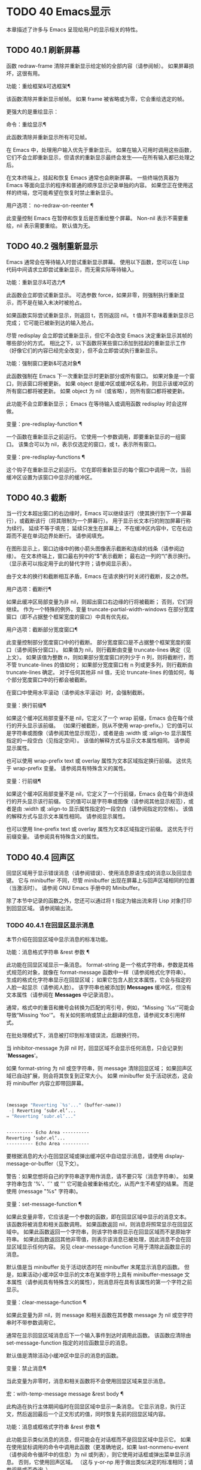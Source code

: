 #+LATEX_COMPILER: xelatex
#+LATEX_CLASS: elegantpaper
#+OPTIONS: prop:t
#+OPTIONS: ^:nil

* TODO 40 Emacs显示
本章描述了许多与 Emacs 呈现给用户的显示相关的特性。

** TODO 40.1 刷新屏幕

函数 redraw-frame 清除并重新显示给定帧的全部内容（请参阅帧）。  如果屏幕损坏，这很有用。

功能：重绘框架&可选框架¶

    该函数清除并重新显示帧帧。  如果 frame 被省略或为零，它会重绘选定的帧。

更强大的是重绘显示：

命令：重绘显示¶

    此函数清除并重新显示所有可见帧。

在 Emacs 中，处理用户输入优先于重新显示。  如果在输入可用时调用这些函数，它们不会立即重新显示，但请求的重新显示最终会发生——在所有输入都已处理之后。

在文本终端上，挂起和恢复 Emacs 通常也会刷新屏幕。  一些终端仿真器为 Emacs 等面向显示的程序和普通的顺序显示记录单独的内容。  如果您正在使用这样的终端，您可能希望在恢复时禁止重新显示。

用户选项： no-redraw-on-reenter ¶

    此变量控制 Emacs 在暂停和恢复后是否重绘整个屏幕。  Non-nil 表示不需要重绘，nil 表示需要重绘。  默认值为无。

** TODO 40.2 强制重新显示

Emacs 通常会在等待输入时尝试重新显示屏幕。  使用以下函数，您可以在 Lisp 代码中间请求立即尝试重新显示，而无需实际等待输入。

功能：重新显示&可选力¶

    此函数会立即尝试重新显示。  可选参数 force，如果非零，则强制执行重新显示，而不是在输入未决时被抢占。

    如果函数实际尝试重新显示，则返回 t，否则返回 nil。  t 值并不意味着重新显示已完成；  它可能已被新到达的输入抢占。

尽管 redisplay 会立即尝试重新显示，但它不会改变 Emacs 决定重新显示其帧的哪些部分的方式。  相比之下，以下函数将某些窗口添加到挂起的重新显示工作（好像它们的内容已经完全改变），但不会立即尝试执行重新显示。

功能：强制窗口更新&可选对象¶

    此函数强制在 Emacs 下一次重新显示时更新部分或所有窗口。  如果对象是一个窗口，则该窗口将被更新。  如果 object 是缓冲区或缓冲区名称，则显示该缓冲区的所有窗口都将被更新。  如果 object 为 nil（或省略），则所有窗口都将被更新。

    此功能不会立即重新显示；  Emacs 在等待输入或调用函数 redisplay 时会这样做。

变量：pre-redisplay-function ¶

    一个函数在重新显示之前运行。  它使用一个参数调用，即要重新显示的一组窗口。  该集合可以为 nil，表示仅选定的窗口，或 t，表示所有窗口。

变量：pre-redisplay-functions ¶

    这个钩子在重新显示之前运行。  它在即将重新显示的每个窗口中调用一次，当前缓冲区设置为该窗口中显示的缓冲区。

** TODO 40.3 截断

当一行文本超出窗口的右边缘时，Emacs 可以继续该行（使其换行到下一个屏幕行），或截断该行（将其限制为一个屏幕行）。  用于显示长文本行的附加屏幕行称为续行。  延续不等于填充；  延续只发生在屏幕上，不在缓冲区内容中，它在右边距而不是在单词边界处断行。  请参阅填充。

在图形显示上，窗口边缘中的微小箭头图像表示截断和连续的线条（请参阅边缘）。  在文本终端上，窗口最右列中的“$”表示截断；  最右边一列的“\”表示换行。  （显示表可以指定用于此的替代字符；请参阅显示表）。

由于文本的换行和截断相互矛盾，Emacs 在请求换行时关闭行截断，反之亦然。

用户选项：截断行¶

    如果此缓冲区局部变量为非 nil，则超出窗口右边缘的行将被截断；  否则，它们将继续。  作为一个特殊的例外，变量 truncate-partial-width-windows 在部分宽度窗口（即不占据整个框架宽度的窗口）中具有优先权。

用户选项：截断部分宽度窗口¶

    此变量控制部分宽度窗口中的行截断。  部分宽度窗口是不占据整个框架宽度的窗口（请参阅拆分窗口）。  如果值为 nil，则行截断由变量 truncate-lines 确定（见上文）。  如果该值为整数 n，则如果部分宽度窗口的列少于 n 列，则将截断行，而不管 truncate-lines 的值如何；  如果部分宽度窗口有 n 列或更多列，则行截断由 truncate-lines 确定。  对于任何其他非 nil 值，无论 truncate-lines 的值如何，每个部分宽度窗口中的行都会被截断。

在窗口中使用水平滚动（请参阅水平滚动）时，会强制截断。

变量：换行前缀¶

    如果这个缓冲区局部变量不是 nil，它定义了一个 wrap 前缀，Emacs 会在每个续行的开头显示该前缀。  （如果行被截断，则从不使用 wrap-prefix。）它的值可以是字符串或图像（请参阅其他显示规范），或者是由 :width 或 :align-to 显示属性指定的一段空白（见指定空间）。  该值的解释方式与显示文本属性相同。  请参阅显示属性。

    也可以使用 wrap-prefix text 或 overlay 属性为文本区域指定换行前缀。  这优先于 wrap-prefix 变量。  请参阅具有特殊含义的属性。

变量：行前缀¶

    如果这个缓冲区局部变量不是 nil，它定义了一个行前缀，Emacs 会在每个非连续行的开头显示该行前缀。  它的值可以是字符串或图像（请参阅其他显示规范），或者是由 :width 或 :align-to 显示属性指定的一段空白（请参阅指定的空格）。  该值的解释方式与显示文本属性相同。  请参阅显示属性。

    也可以使用 line-prefix text 或 overlay 属性为文本区域指定行前缀。  这优先于行前缀变量。  请参阅具有特殊含义的属性。

** TODO 40.4 回声区

回显区域用于显示错误消息（请参阅错误）、使用消息原语生成的消息以及回显击键。  它与 minibuffer 不同，尽管 minibuffer 出现在屏幕上与回声区域相同的位置（当激活时）。  请参阅 GNU Emacs 手册中的 Minibuffer。

除了本节中记录的函数之外，您还可以通过将 t 指定为输出流来将 Lisp 对象打印到回显区域。  请参阅输出流。

*** TODO 40.4.1 在回显区显示消息

本节介绍在回显区域中显示消息的标准功能。

功能：消息格式字符串 &rest 参数 ¶

    此功能在回显区域显示一条消息。  format-string 是一个格式字符串，参数是其格式规范的对象，就像在 format-message 函数中一样（请参阅格式化字符串）。  生成的格式化字符串显示在回显区域；  如果它包含人脸文本属性，它会与指定的人脸一起显示（请参阅人脸）。  该字符串也被添加到 *Messages* 缓冲区，但没有文本属性（请参阅在 *Messages* 中记录消息）。

    通常，格式中的重音和撇号会转换为匹配的弯引号，例如，“Missing `%s'”可能会导致“Missing 'foo'”。  有关如何影响或禁止此翻译的信息，请参阅文本引用样式。

    在批处理模式下，消息被打印到标准错误流，后跟换行符。

    当 inhibitor-message 为非 nil 时，回显区域不会显示任何消息，只会记录到 '*Messages*'。

    如果 format-string 为 nil 或空字符串，则 message 清除回显区域；  如果回声区域已自动扩展，则会将其恢复到正常大小。  如果 minibuffer 处于活动状态，这会将 minibuffer 内容立即带回屏幕。

    #+begin_src emacs-lisp


      (message "Reverting `%s'..." (buffer-name))
       -| Reverting ‘subr.el’...
      ⇒ "Reverting ‘subr.el’..."


      ---------- Echo Area ----------
      Reverting ‘subr.el’...
      ---------- Echo Area ----------
    #+end_src

    要根据消息的大小在回显区域或弹出缓冲区中自动显示消息，请使用 display-message-or-buffer（见下文）。

    警告：如果您想将自己的字符串逐字用作消息，请不要只写（消息字符串）。  如果字符串包含 '%'、'`' 或 ''' 它可能会被重新格式化，从而产生不希望的结果。  而是使用 (message "%s" 字符串)。

变量：set-message-function ¶

    如果此变量非零，它应该是一个参数的函数，即在回显区域中显示的消息文本。  该函数将被消息和相关函数调用。  如果函数返回 nil，则消息将照常显示在回显区域中。  如果此函数返回一个字符串，则该字符串将显示在回显区域而不是原始字符串。  如果此函数返回其他非零值，则表示该消息已被处理，因此消息不会在回显区域显示任何内容。  另见 clear-message-function 可用于清除此函数显示的消息。

    默认值是当 minibuffer 处于活动状态时在 minibuffer 末尾显示消息的函数。  但是，如果活动小缓冲区中显示的文本在某些字符上具有 minibuffer-message 文本属性（请参阅具有特殊含义的属性），则消息将在具有该属性的第一个字符之前显示。

变量：clear-message-function ¶

    如果此变量为非 nil，则 message 和相关函数在其参数 message 为 nil 或空字符串时不带参数调用它。

    通常在显示回显区域消息后下一个输入事件到达时调用此函数。  该函数应清除由 set-message-function 指定的对应函数显示的消息。

    默认值是清除活动小缓冲区中显示的消息的函数。

变量：禁止消息¶

    当此变量为非零时，消息和相关函数将不会使用回显区域来显示消息。

宏：with-temp-message message &rest body ¶

    此构造在执行主体期间临时在回显区域中显示一条消息。  它显示消息，执行正文，然后返回最后一个正文形式的值，同时恢复先前的回显区域内容。

功能：消息或框格式字符串 &rest 参数 ¶

    此功能显示类似消息的消息，但可能会在对话框而不是回显区域中显示它。  如果在使用鼠标调用的命令中调用此函数（更准确地说，如果 last-nonmenu-event（请参阅命令循环中的信息）为 nil 或列表），则它使用对话框或弹出菜单显示消息。  否则，它使用回声区域。  （这与 y-or-np 用于做出类似决定的标准相同；请参阅是或否查询。）

    您可以通过将 last-nonmenu-event 绑定到调用周围的合适值来强制使用鼠标或回显区域。

功能：消息框格式字符串 &rest 参数 ¶

    此函数显示类似消息的消息，但尽可能使用对话框（或弹出菜单）。  如果由于终端不支持而无法使用对话框或弹出菜单，则 message-box 使用回显区域，如 message。

功能：display-message-or-buffer message &optional buffer-name action frame ¶

    此函数显示消息消息，它可以是字符串或缓冲区。  如果它小于由 max-mini-window-height 定义的回波区域的最大高度，则使用消息将其显示在回波区域中。  否则，显示缓冲区用于在弹出缓冲区中显示它。

    返回显示在回显区域中的字符串，或者在使用弹出缓冲区时返回用于显示它的窗口。

    如果 message 是字符串，则可选参数 buffer-name 是使用弹出缓冲区时用于显示它的缓冲区的名称，默认为 *Message*。  在message是字符串并显示在回显区的情况下，不指定是否将内容插入缓冲区。

    可选参数 action 和 frame 与 display-buffer 相同，仅在显示缓冲区时使用。

功能：当前消息¶

    此函数返回当前显示在回显区域中的消息，如果没有则返回 nil。

*** TODO 40.4.2 上报操作进度

当操作可能需要一段时间才能完成时，您应该通知用户它所取得的进展。  这样用户可以估计剩余时间并清楚地看到 Emacs 正忙于工作，而不是挂起。  一种方便的方法是使用进度报告器。

这是一个没有任何用处的工作示例：

#+begin_src emacs-lisp


  (let ((progress-reporter
	 (make-progress-reporter "Collecting mana for Emacs..."
				 0  500)))
    (dotimes (k 500)
      (sit-for 0.01)
      (progress-reporter-update progress-reporter k))
    (progress-reporter-done progress-reporter))
#+end_src

功能：make-progress-reporter message &optional min-value max-value current-value min-change min-time ¶

    此函数创建并返回一个进度报告器对象，您将使用它作为下面列出的其他函数的参数。  这个想法是预先计算尽可能多的数据，以便非常快速地报告进度。

    当后续使用此进度报告器时，它将在回显区域显示消息，然后显示进度百分比。  message 被视为一个简单的字符串。  例如，如果您需要它依赖于文件名，请在调用此函数之前使用 format-message。

    参数 min-value 和 max-value 应该是代表操作的开始和最终状态的数字。  例如，扫描缓冲区的操作应该将这些设置为相应的 point-min 和 point-max 的结果。  最大值应该大于最小值。

    或者，您可以将 min-value 和 max-value 设置为 nil。  在这种情况下，进度报告者不会报告进程百分比；  相反，它会显示一个“微调器”，每次更新进度报告器时都会旋转一个刻度。

    如果 min-value 和 max-value 是数字，您可以给参数 current-value 一个数值，指定初始进度；  如果省略，则默认为最小值。

    其余参数控制回声区域更新的速率。  在打印下一条消息之前，进度报告者将等待至少 min-change more percents 的操作完成；  默认值为百分之一。  min-time 指定连续打印之间通过的最短时间（以秒为单位）；  默认值为 0.2 秒。  （在某些操作系统上，进度报告器可能会以不同的精度处理几分之一秒）。

    这个函数调用progress-reporter-update，所以第一条消息被立即打印出来。

功能：progress-reporter-update 报告者&可选值后缀¶

    此功能主要负责报告您的操作进度。  它显示报告者的消息，后跟由值确定的进度百分比。  如果百分比为零，或者根据 min-change 和 min-time 参数足够接近，则从输出中省略它。

    Reporter 必须是调用 make-progress-reporter 的结果。  value 指定您的操作的当前状态，并且必须在传递给 make-progress-reporter 的 min-value 和 max-value（包括）之间。  例如，如果您扫描缓冲区，则 value 应该是调用点的结果。

    可选参数后缀是要在记者的主要消息和进度文本之后显示的字符串。  如果reporter 是一个非数值型的reporter，那么value 应该是nil，或者是一个字符串来代替suffix。

    此函数尊重传递给 make-progress-reporter 的 min-change 和 min-time ，因此不会在每次调用时输出新消息。  因此它非常快，通常您不应尝试减少对其的调用次数：由此产生的开销很可能会抵消您的努力。

功能：progress-reporter-force-update 报告者&可选值new-message suffix ¶

    这个函数类似于progress-reporter-update，只是它在回显区域无条件地打印一条消息。

    Reporter、value 和 suffix 与 progress-reporter-update 的含义相同。  可选的新消息允许您更改报告者的消息。  由于此功能始终更新回波区域，因此此类更改将立即呈现给用户。

功能：progress-reporter-done 报告 ¶

    操作完成时应调用此函数。  它在回声区域打印记者的消息，然后是“完成”一词。

    您应该始终调用此函数，而不是希望 progress-reporter-update 打印 '100%'。  首先，它可能永远不会打印出来，这有很多很好的理由不会发生。  其次，“完成”更加明确。

宏：dotimes-with-progress-reporter（var count [result]）reporter-or-message body… ¶

    这是一个便利宏，其工作方式与 dotimes 相同，但也使用上述函数报告循环进度。  它可以让你节省一些打字。  参数报告器或消息可以是字符串或进度报告器对象。

    您可以使用此宏重写本小节开头的示例，如下所示：

    #+begin_src emacs-lisp
      (dotimes-with-progress-reporter
	  (k 500)
	  "Collecting some mana for Emacs..."
	(sit-for 0.01))
    #+end_src

    如果要在 make-progress-reporter 中指定可选参数，则使用报告器对象作为报告器或消息参数很有用。  例如，您可以将前面的示例编写如下：
    #+begin_src emacs-lisp
      (dotimes-with-progress-reporter
	  (k 500)
	  (make-progress-reporter "Collecting some mana for Emacs..." 0 500 0 1 1.5)
	(sit-for 0.01))
    #+end_src

宏：dolist-with-progress-reporter（var count [result]）reporter-or-message body… ¶

    这是另一个便利宏，其工作方式与 dolist 相同，但也使用上述函数报告循环进度。  与 dotimes-with-progress-reporter 一样，reporter-or-message 可以是进度报告器或字符串。  您可以使用此宏重写前面的示例，如下所示：
    #+begin_src emacs-lisp
      (dolist-with-progress-reporter
	  (k (number-sequence 0 500))
	  "Collecting some mana for Emacs..."
	(sit-for 0.01))
    #+end_src
*** TODO 40.4.3 记录消息 *留言*

几乎所有显示在回显区域的消息也都记录在 *Messages* 缓冲区中，以便用户可以参考它们。  这包括与 message 一起输出的所有消息。  默认情况下，这个缓冲区是只读的并且使用主要模式messages-buffer-mode。  没有什么可以阻止用户杀死 *Messages* 缓冲区，但下一次显示的消息会重新创建它。  任何需要直接访问 *Messages* 缓冲区并希望确保它存在的 Lisp 代码都应该使用函数消息缓冲区。

功能：消息缓冲区¶

    此函数返回 *Messages* 缓冲区。  如果它不存在，它会创建它，并将其切换到消息缓冲区模式。

用户选项：message-log-max ¶

    此变量指定在 *Messages* 缓冲区中保留多少行。  值 t 表示保留多少行没有限制。  值 nil 完全禁用消息记录。  以下是显示消息并防止其被记录的方法：


    #+begin_src emacs-lisp
      (let (message-log-max)
	(message …))
    #+end_src
为了使 *Messages* 对用户更方便，日志记录工具结合了连续的相同消息。  为了两种情况，它还结合了连续的相关消息：问题后接答案，以及一系列进度消息。

一个问题后面跟着一个答案有两条消息，就像 y-or-np 产生的那样：第一个是“问题”，第二个是“问题...答案”。  除了第二条消息之外，第一条消息没有传达任何其他信息，因此记录第二条消息会丢弃日志中的第一条消息。

一系列进度消息具有连续的消息，例如由 make-progress-reporter 生成的消息。  它们具有“base...how-far”的形式，其中 base 每次都相同，而 how-far 则不同。  记录系列中的每条消息都会丢弃前一条，前提是它们是连续的。

函数 make-progress-reporter 和 y-or-np 无需执行任何特殊操作即可激活消息日志组合功能。  每当记录两个连续的消息，它们共享一个以“...”结尾的公共前缀时，它就会运行。

*** TODO 40.4.4 回声区自定义

这些变量控制回声区域如何工作的细节。

变量：光标在回声区域 ¶

    此变量控制在回显区域中显示消息时光标出现的位置。  如果它不为零，则光标出现在消息的末尾。  否则，光标会出现在点上——根本不在回波区域。

    该值通常为零；  Lisp 程序在短时间内将它绑定到 t。

变量：echo-area-clear-hook ¶

    每当回显区域被清除时，这个正常的钩子就会运行——无论是通过（消息 nil）还是出于任何其他原因。

用户选项：回声击键¶

    此变量确定在命令字符回显之前应该经过多少时间。  它的值必须是一个数字，并指定回显前等待的秒数。  如果用户键入前缀键（例如 Cx），然后在继续之前延迟了这么多秒，则前缀键会在回显区域中回显。  （一旦在键序列中开始回显，同一键序列中的所有后续字符都会立即回显。）

    如果该值为零，则不回显命令输入。

变量：消息截断行¶

    通常，显示长消息会调整回显区域的大小以显示整个消息，并根据需要换行。  但是，如果变量 message-truncate-lines 不为零，则会截断长行的 echo-area 消息以适应迷你窗口的宽度。

变量 max-mini-window-height 指定调整 minibuffer 窗口大小的最大高度，也适用于 echo 区域（这实际上是 minibuffer 窗口的特殊用途；请参阅 Minibuffer Windows）。

** TODO 40.5 报告警告

警告是程序通知用户可能出现的问题但继续运行的一种工具。


*** TODO 40.5.1 警告基础

每个警告都有一个文本消息，它为用户解释问题，以及一个严重级别，它是一个符号。  以下是可能的严重性级别，按严重性降序排列，以及它们的含义：

：紧急情况

    如果您不及时处理，很快就会严重影响 Emacs 操作的问题。
：错误

    本质上错误的数据或情况的报告。
：警告

    报告本质上不是错误的数据或情况，但会引起对可能问题的怀疑。
:调试

    如果您正在调试，可能会有用的信息报告。

当你的程序遇到无效的输入数据时，它可以通过调用 error 或 signal 来表示 Lisp 错误，或者报告严重性为 :error 的警告。  发出 Lisp 错误信号是最简单的事情，但这意味着程序无法继续处理。  如果您想不厌其烦地实施一种方法来继续处理不良数据，那么报告严重性警告 :error 是通知用户问题的正确方法。  例如，Emacs Lisp 字节编译器可以通过这种方式报告错误并继续编译其他函数。  （如果程序发出 Lisp 错误信号，然后用条件情况处理它，用户将看不到错误消息；它可以通过将消息报告为警告来向用户显示该消息。）

每个警告都有一个警告类型来对其进行分类。  类型是符号列表。  第一个符号应该是您用于程序用户选项的自定义组。  例如，字节编译器警告使用警告类型 (bytecomp)。  如果您愿意，您还可以通过在列表中使用更多符号对警告进行子分类。

功能：显示警告类型消息&可选级别缓冲区名称¶

    此函数上报警告，使用 message 作为消息，使用 type 作为警告类型。  level 应该是严重级别， :warning 是默认值。

    buffer-name，如果非零，则指定用于记录警告的缓冲区的名称。  默认情况下，它是*警告*。

功能：lwarn 类型级消息 &rest args ¶

    此函数使用 (format-message message args...) 的值作为 *Warnings* 缓冲区中的消息报告警告。  在其他方面，它相当于显示警告。

功能：警告信息 &rest args ¶

    此函数使用 (format-message message args...) 的值作为消息，(emacs) 作为类型，使用 :warning 作为严重级别来报告警告。  它的存在只是为了兼容；  我们建议不要使用它，因为您应该指定特定的警告类型。

*** TODO 40.5.2 警告变量

程序可以通过绑定本节中描述的变量来自定义其警告的显示方式。

变量：警告级别¶

    此列表定义警告严重性级别的含义和严重性顺序。  每个元素定义一个严重性级别，它们按严重性降序排列。

    每个元素都有形式（级别字符串函数），其中级别是它定义的严重级别。  字符串指定此级别的文本描述。  string 应该使用 '%s' 来指定放置警告类型信息的位置，或者它可以省略 '%s' 以便不包含该信息。

    可选函数，如果非零，是一个不带参数调用的函数，以引起用户的注意。

    通常不应更改此变量的值。

变量：警告前缀函数¶

    如果非零，则该值是为警告生成前缀文本的函数。  程序可以将变量绑定到合适的函数。  display-warning 使用警告缓冲区当前调用此函数，该函数可以在其中插入文本。  该文本成为警告消息的开头。

    该函数使用两个参数调用，即严重性级别及其在警告级别中的条目。  它应该返回一个列表以用作条目（此值不必是警告级别的实际成员）。  通过构造此值，函数可以更改警告的严重性，或为给定的严重性级别指定不同的处理。

    如果变量的值为 nil 则没有函数可以调用。

变量：警告系列¶

    程序可以将此变量绑定到 t 以表示下一个警告应该开始一个系列。  当多个警告形成一个系列时，这意味着在系列的第一个警告上留下点，而不是为每个警告继续移动它，以便它出现在最后一个警告上。  当本地绑定解除绑定并且warning-series 再次变为nil 时，该系列结束。

    该值也可以是具有函数定义的符号。  这等效于 t，除了下一个警告还将调用没有参数且警告缓冲区当前的函数。  该函数可以插入文本，作为一系列警告的标题。

    一旦系列开始，该值就是一个标记，它指向系列开始的警告缓冲区中的缓冲区位置。

    该变量的正常值为 nil，这意味着分别处理每个警告。

变量：警告填充前缀¶

    当此变量为非零时，它指定用于填充每个警告文本的填充前缀。

变量：警告填充列¶

    填写警告的列。

变量：警告类型格式¶

    此变量指定在警告消息中显示警告类型的格式。  以这种方式格式化类型的结果将包含在消息中，由警告级别条目中的字符串控制。  默认值为“ (%s)”。  如果将其绑定到“”，则根本不会出现警告类型。

*** TODO 40.5.3 警告选项

用户使用这些变量来控制 Lisp 程序报告警告时发生的情况。

用户选项：警告最低级别 ¶

    此用户选项指定应立即向用户显示的最低严重性级别。  默认为 :warning，即立即显示除 :debug 警告之外的所有警告。

用户选项：警告最小日志级别¶

    此用户选项指定应记录在警告缓冲区中的最低严重级别。  默认值为 :warning，表示记录除 :debug 警告之外的所有警告。

用户选项：警告抑制类型¶

    此列表指定不应立即向用户显示哪些警告类型。  列表的每个元素都应该是一个符号列表。  如果其元素与警告类型中的第一个元素匹配，则不会立即显示该警告。

用户选项：警告抑制日志类型¶

    此列表指定不应将哪些警告类型记录在警告缓冲区中。  列表的每个元素都应该是一个符号列表。  如果它与警告类型中的前几个元素匹配，则不会记录该警告。

*** TODO 40.5.4 延迟警告

有时，您可能希望避免在命令运行时显示警告，仅在命令结束后显示。  您可以为此使用功能延迟警告。

功能：延迟警告类型消息&可选级别缓冲区名称¶

    此函数是显示警告的延迟对应物（请参阅警告基础知识），并且使用相同的参数调用它。  警告消息排队到延迟警告列表中。

变量：延迟警告列表¶

    此变量的值是当前命令完成后要显示的警告列表。  每个元素必须是一个列表

    #+begin_src emacs-lisp
      (type message [level [buffer-name]])
    #+end_src

    与显示警告的参数列表形式相同，含义相同。  运行 post-command-hook（请参阅命令循环概述）后，Emacs 命令循环立即显示此变量指定的所有警告，然后将其重置为 nil。

需要进一步自定义延迟警告机制的程序可以更改变量delayed-warnings-hook：

变量：延迟警告挂钩¶

    这是一个普通的钩子，由 Emacs 命令循环在 post-command-hook 之后运行，以处理和显示延迟警告。

    它的默认值是两个函数的列表：
    #+begin_src emacs-lisp
      (collapse-delayed-warnings display-delayed-warnings)
    #+end_src

    函数 collapse-delayed-warnings 从延迟警告列表中删除重复的条目。  函数 display-delayed-warnings 依次对 delay-warnings-list 中的每个条目调用 display-warning，然后将 delay-warnings-list 设置为 nil。

** TODO 40.6 不可见文本

您可以使用 invisible 属性使字符不可见，以便它们不会出现在屏幕上。  这可以是文本属性（请参阅文本属性）或覆盖属性（请参阅覆盖）。  光标运动也部分忽略了这些字符；  如果命令循环在命令后发现该点位于不可见文本范围内，则它将点重新定位到文本的另一侧。

在最简单的情况下，任何非 nil 不可见属性都会使字符不可见。  这是默认情况——如果你不改变 buffer-invisibility-spec 的默认值，这就是 invisible 属性的工作方式。  如果您不打算自己设置 buffer-invisibility-spec，通常应该使用 t 作为 invisible 属性的值。

更一般地，您可以使用变量 buffer-invisibility-spec 来控制不可见属性的哪些值使文本不可见。  这允许您预先将文本分类为不同的子集，通过赋予它们不同的不可见值，然后通过更改 buffer-invisibility-spec 的值使各种子集可见或不可见。

使用 buffer-invisibility-spec 控制可见性在显示数据库中条目列表的程序中特别有用。  它允许执行方便的过滤命令来查看数据库中的部分条目。  设置此变量非常快，比扫描缓冲区中的所有文本以查找要更改的属性要快得多。

变量：buffer-invisibility-spec ¶

    此变量指定哪些类型的不可见属性实际上使字符不可见。  设置此变量使其成为缓冲区本地。

    吨

	 如果一个字符的 invisible 属性为非 nil，则该字符是不可见的。  这是默认设置。
    一个列表

	 列表的每个元素都指定了不可见的标准；  如果角色的隐形属性符合这些条件中的任何一项，则该角色是隐形的。  列表可以有两种元素：

	 原子

	     如果一个字符的不可见属性值是 atom 或者它是一个以 atom 作为成员的列表，则该字符是不可见的；  比较是用eq完成的。
	 （原子.t）

	     如果一个字符的不可见属性值是 atom 或者它是一个以 atom 作为成员的列表，则该字符是不可见的；  比较是用eq完成的。  此外，这些字符的序列显示为省略号。

专门提供了两个函数来向 buffer-invisibility-spec 添加元素和从中删除元素。

功能：添加到不可见性规范元素¶

    此函数将元素元素添加到 buffer-invisibility-spec。  如果 buffer-invisibility-spec 是 t，它会变成一个列表 (t)，因此不可见属性为 t 的文本保持不可见。

功能：从不可见规范中移除元素¶

    这会从 buffer-invisibility-spec 中删除元素元素。  如果元素不在列表中，则此操作无效。

使用 buffer-invisibility-spec 的约定是主要模式应该使用模式自己的名称作为 buffer-invisibility-spec 的元素和 invisible 属性的值：

#+begin_src emacs-lisp


  ;; If you want to display an ellipsis:
  (add-to-invisibility-spec '(my-symbol . t))
  ;; If you don’t want ellipsis:
  (add-to-invisibility-spec 'my-symbol)

  (overlay-put (make-overlay beginning end)
	       'invisible 'my-symbol)

  ;; When done with the invisibility:
  (remove-from-invisibility-spec '(my-symbol . t))
  ;; Or respectively:
  (remove-from-invisibility-spec 'my-symbol)
#+end_src


您可以使用以下功能检查隐身性：

功能：invisible-p pos-or-prop ¶

    如果 pos-or-prop 是标记或数字，如果该位置的文本当前不可见，则此函数返回非零值。

    如果 pos-or-prop 是任何其他类型的 Lisp 对象，则表示不可见文本或覆盖属性的可能值。  在这种情况下，如果该值会导致文本变得不可见，则此函数将根据 buffer-invisibility-spec 的当前值返回一个非零值。

    如果文本将在显示时完全隐藏，则此函数的返回值为 t，如果文本将被省略号替换，则返回非零、非 t 值。

通常，对文本或移动点进行操作的函数并不关心文本是否不可见，它们处理不可见字符和可见字符一样。  如果 line-move-ignore-invisible 为非 nil（默认值），则用户级别的行移动命令，例如 next-line、previous-line，将忽略不可见的换行符，即表现得就像这些不可见的换行符在缓冲区，但仅仅是因为它们被明确编程为这样做。

如果命令以不可见文本内部或边界处的点结束，则主编辑循环将点重新定位到不可见文本的两端之一。  Emacs 选择重定位的方向，使其与命令的整体移动方向一致；  如果有疑问，它更喜欢插入的字符不会继承不可见属性的位置。  此外，如果文本没有被省略号替换并且命令仅在不可见文本内移动，则将点移动一个额外的字符，以便尝试通过光标的可见移动来反映命令的移动。

因此，如果命令将点移回不可见范围（具有通常的粘性），Emacs 会将点移回该范围的开头。  如果命令将点向前移动到不可见范围内，Emacs 会将点向前移动到不可见文本后面的第一个可见字符，然后再向前移动一个字符。

可以通过将 disable-point-adjustment 设置为非零值来禁用这些在不可见文本中间结束的点的调整。  请参阅命令后调整点。

当匹配包含不可见文本时，增量搜索可以使不可见覆盖暂时和/或永久可见。  要启用此功能，叠加层应具有非零 isearch-open-invisible 属性。  属性值应该是一个以叠加层作为参数调用的函数。  此功能应使叠加层永久可见；  当匹配与退出搜索时的覆盖重叠时使用它。

在搜索过程中，通过临时修改它们的不可见和无形属性，使此类叠加层临时可见。  如果您希望对某个叠加层以不同的方式执行此操作，请给它一个 isearch-open-invisible-temporary 属性，它是一个函数。  该函数使用两个参数调用：第一个是叠加层，第二个是 nil 使叠加层可见，或 t 使其再次不可见。

** TODO 40.7 选择性显示

选择性显示是指在屏幕上隐藏某些行的一对相关功能。

第一个变体，显式选择性显示，设计用于 Lisp 程序：它通过更改文本来控制隐藏哪些行。  这种隐藏现在已经过时和弃用了；  相反，您应该使用不可见属性（请参阅不可见文本）来获得相同的效果。

在第二个变体中，根据缩进自动选择要隐藏的行。  此变体旨在成为用户级功能。

控制显式选择性显示的方法是将换行符 (control-j) 替换为回车符 (control-m)。  以前是该换行符之后的一行的文本现在被隐藏了。  严格来说，它暂时不再是一行，因为只有换行才能分隔行；  它现在是前一行的一部分。

选择性显示不直接影响编辑命令。  例如，Cf (forward-char) 毫不犹豫地将点移动到隐藏文本中。  但是，用回车符替换换行符会影响一些编辑命令。  例如，下一行跳过隐藏行，因为它只搜索换行符。  使用选择性显示的模式还可以定义考虑换行符的命令，或者控制隐藏文本的哪些部分。

当您将选择性显示的缓冲区写入文件时，所有 control-m 都作为换行符输出。  这意味着当您下次读取文件时，它看起来还不错，没有任何隐藏。  选择性显示效果仅在 Emacs 中可见。

变量：选择性显示¶

    此缓冲区局部变量启用选择性显示。  这意味着可以隐藏线条或线条的一部分。

	 如果selective-display的值为t，则字符control-m标记隐藏文本的开始；  不显示 control-m 及其后的其余行。  这是明确的选择性显示。
	 如果selective-display 的值是一个正整数，则不显示以多于那么多缩进列开始的行。

    当缓冲区的某些部分被隐藏时，垂直移动命令就像该部分不存在一样运行，从而允许单个下一行命令跳过任意数量的隐藏行。  但是，字符移动命令（例如 forward-char）不会跳过隐藏部分，并且可以（如果棘手）在隐藏部分中插入或删除文本。

    在下面的例子中，我们展示了缓冲区 foo 的显示外观，它随着选择性显示的值而变化。  缓冲区的内容不会改变。
    #+begin_src emacs-lisp


      (setq selective-display nil)
	   ⇒ nil

      ---------- Buffer: foo ----------
      1 on this column
       2on this column
	3n this column
	3n this column
       2on this column
      1 on this column
      ---------- Buffer: foo ----------


      (setq selective-display 2)
	   ⇒ 2

      ---------- Buffer: foo ----------
      1 on this column
       2on this column
       2on this column
      1 on this column
      ---------- Buffer: foo ----------
    #+end_src

用户选项：选择性显示椭圆¶

    如果这个缓冲区局部变量不为 nil，那么 Emacs 会在行尾显示“...”，然后是隐藏文本。  这个例子是前一个例子的延续。
    #+begin_src emacs-lisp
      (setq selective-display-ellipses t)
	   ⇒ t

      ---------- Buffer: foo ----------
      1 on this column
       2on this column ...
       2on this column
      1 on this column
      ---------- Buffer: foo ----------
    #+end_src

    您可以使用显示表来替换省略号 ('...') 的其他文本。  请参阅显示表格。

** TODO 40.8 临时展示

Lisp 程序使用临时显示将输出放入缓冲区，然后将其呈现给用户阅读而不是编辑。  许多帮助命令使用此功能。

宏：with-output-to-temp-buffer buffer-name body… ¶

    该函数执行 body 中的表单，同时安排将它们打印的任何输出插入名为 buffer-name 的缓冲区中，如果需要，首先创建该缓冲区，然后进入帮助模式。  （参见下面与-temp-buffer-window 类似的表格。）最后，缓冲区显示在某个窗口中，但该窗口未被选中。

    如果 body 中的表单没有改变输出缓冲区中的主要模式，因此在它们执行结束时它仍然是帮助模式，那么 with-output-to-temp-buffer 使这个缓冲区在最后是只读的，并且还扫描它以查找函数和变量名称，以使它们成为可点击的交叉引用。  有关详细信息，请参阅文档字符串提示，特别是文档字符串中的超链接项目。

    字符串 buffer-name 指定临时缓冲区，它不需要已经存在。  参数必须是字符串，而不是缓冲区。  缓冲区最初被擦除（不询问任何问题），并在 with-output-to-temp-buffer 退出后标记为未修改。

    with-output-to-temp-buffer 将标准输出绑定到临时缓冲区，然后评估正文中的表单。  默认情况下，使用正文中的 Lisp 输出函数输出到该缓冲区（但回显区域中的屏幕显示和消息，虽然它们是一般意义上的“输出”，但不受影响）。  请参阅输出函数。

    有几个钩子可用于自定义此构造的行为；  它们在下面列出。


    返回正文中最后一个表单的值。
    #+begin_src emacs-lisp


      ---------- Buffer: foo ----------
       This is the contents of foo.
      ---------- Buffer: foo ----------


      (with-output-to-temp-buffer "foo"
	  (print 20)
	  (print standard-output))
      ⇒ #<buffer foo>

      ---------- Buffer: foo ----------

      20

      #<buffer foo>

      ---------- Buffer: foo ----------
    #+end_src

用户选项：temp-buffer-show-function ¶

    如果此变量不为零，with-output-to-temp-buffer 将其作为函数调用以完成显示帮助缓冲区的工作。  该函数有一个参数，即它应该显示的缓冲区。

    最好让这个函数像 with-output-to-temp-buffer 一样运行 temp-buffer-show-hook，在 save-selected-window 内并选择选定的窗口和缓冲区。

变量：temp-buffer-setup-hook ¶

    这个正常的钩子在评估 body 之前由 with-output-to-temp-buffer 运行。  当钩子运行时，临时缓冲区是当前的。  这个钩子通常设置了一个函数来将缓冲区置于帮助模式。

变量：temp-buffer-show-hook ¶

    这个普通的钩子在显示临时缓冲区后由 with-output-to-temp-buffer 运行。  当钩子运行时，临时缓冲区是当前的，并且显示它的窗口被选中。

宏：with-temp-buffer-window buffer-or-name action quit-function body… ¶

    此宏类似于 with-output-to-temp-buffer。  与该构造类似，它在安排将其打印的任何输出插入名为 buffer-or-name 的缓冲区并在某个窗口中显示该缓冲区的同时执行主体。  但是，与 with-output-to-temp-buffer 不同，它不会自动将该缓冲区切换到帮助模式。

    参数 buffer-or-name 指定临时缓冲区。  它可以是一个必须已经存在的缓冲区，也可以是一个字符串，在这种情况下，如有必要，将创建一个具有该名称的缓冲区。  当 with-temp-buffer-window 退出时，缓冲区被标记为未修改和只读。

    此宏不调用 temp-buffer-show-function。  相反，它将 action 参数传递给 display-buffer（请参阅选择用于显示缓冲区的窗口）以显示缓冲区。

    除非指定了参数 quit-function，否则返回 body 中最后一个表单的值。  在这种情况下，使用两个参数调用它：显示缓冲区的窗口和正文的结果。  最终的返回值就是退出函数返回的值。

    这个宏使用普通的钩子 temp-buffer-window-setup-hook 和 temp-buffer-window-show-hook 来代替 with-output-to-temp-buffer 运行的类似钩子。

接下来描述的两个结构与 with-temp-buffer-window 基本相同，但与指定的不同：

宏：with-current-buffer-window buffer-or-name action quit-function &rest body ¶

    这个宏类似于 with-temp-buffer-window 但不同的是，它使由 buffer-or-name 指定的缓冲区当前用于运行主体。

显示临时缓冲区的窗口可以使用以下模式适合该缓冲区的大小：

用户选项：temp-buffer-resize-mode ¶

    启用此次要模式时，显示临时缓冲区的窗口会自动调整大小以适应其缓冲区的内容。

    当且仅当它是专门为缓冲区创建的时，才会调整窗口的大小。  特别是，以前显示过另一个缓冲区的窗口不会调整大小。  默认情况下，此模式使用 fit-window-to-buffer（请参阅调整窗口大小）来调整大小。  您可以通过自定义以下选项 temp-buffer-max-height 和 temp-buffer-max-width 来指定不同的函数。

用户选项：temp-buffer-max-height ¶

    此选项指定启用 temp-buffer-resize-mode 时显示临时缓冲区的窗口的最大高度（以行为单位）。  它也可以是一个被调用来选择这样一个缓冲区的高度的函数。  它有一个参数，缓冲区，并且应该返回一个正整数。  在调用函数时，选择要调整大小的窗口。

用户选项：temp-buffer-max-width ¶

    此选项指定启用 temp-buffer-resize-mode 时显示临时缓冲区的窗口的最大宽度（以列为单位）。  它也可以是一个被调用来选择这样一个缓冲区的宽度的函数。  它有一个参数，缓冲区，并且应该返回一个正整数。  在调用函数时，选择要调整大小的窗口。

以下函数使用当前缓冲区进行临时显示：

功能：瞬时字符串显示字符串位置&可选字符消息¶

    此函数会在当前缓冲区的位置暂时显示字符串。  它对撤消列表或缓冲区的修改状态没有影响。

    瞬时显示一直保持到下一个输入事件。  如果下一个输入事件是 char，则 momentary-string-display 会忽略它并返回。  否则，该事件将保持缓冲以供后续用作输入。  因此，键入 char 将简单地从显示中删除字符串，而键入（例如）Cf 将从显示中删除字符串，然后（可能）向前移动点。  默认情况下，参数 char 是一个空格。

    momentary-string-display 的返回值没有意义。

    如果字符串 string 不包含控制字符，您可以通过创建（然后删除）具有 before-string 属性的覆盖以更通用的方式完成相同的工作。  请参见叠加属性。

    如果 message 不为 nil，则显示在 echo 区域中，而 string 显示在缓冲区中。  如果它是 nil，则默认消息说键入 char 以继续。

    在此示例中，点最初位于第二行的开头：
    #+begin_src emacs-lisp
---------- Buffer: foo ----------
This is the contents of foo.
∗Second line.
---------- Buffer: foo ----------

(momentary-string-display
  "**** Important Message! ****"
  (point) ?\r
  "Type RET when done reading")
⇒ t


---------- Buffer: foo ----------
This is the contents of foo.
**** Important Message! ****Second line.
---------- Buffer: foo ----------

---------- Echo Area ----------
Type RET when done reading
---------- Echo Area ----------

    #+end_src

** TODO 40.9 叠加

为了演示功能，您可以使用覆盖来改变屏幕上缓冲区文本的外观。  覆盖是属于特定缓冲区的对象，具有指定的开始和结束。  它还具有您可以检查和设置的属性；  这些会影响叠加层中文本的显示。

叠加层的视觉效果与相应的文本属性相同（请参阅文本属性）。  然而，由于不同的实现，覆盖通常不能很好地扩展（许多操作所花费的时间与缓冲区中的覆盖数量成正比）。  如果您需要影响缓冲区中许多部分的视觉外观，我们建议使用文本属性。

覆盖使用标记来记录它的开始和结束；  因此，编辑缓冲区的文本会调整每个叠加层的开头和结尾，使其与文本保持一致。  创建叠加层时，您可以指定在开头插入的文本应该在叠加层内部还是外部，同样用于叠加层的末尾。

*** TODO 40.9.1 管理覆盖

本节介绍创建、删除和移动覆盖以及检查其内容的功能。  覆盖更改不会记录在缓冲区的撤消列表中，因为覆盖不是缓冲区内容的一部分。

功能：覆盖对象¶

    如果对象是叠加层，则此函数返回 t。

功能：make-overlay start end & optional buffer front-advance rear-advance ¶

    此函数创建并返回属于缓冲区且范围从开始到结束的覆盖。  start 和 end 都必须指定缓冲区位置；  它们可能是整数或标记。  如果省略缓冲区，则在当前缓冲区中创建覆盖。

    开始和结束指定相同缓冲区位置的覆盖称为空。  如果删除了开头和结尾之间的文本，则非空叠加层可能会变为空。  发生这种情况时，默认情况下不会删除覆盖，但您可以通过赋予其“蒸发”属性（请参阅蒸发属性）将其删除。

    参数front-advance 和rear-advance 分别指定覆盖开始和覆盖结束的标记插入类型。  请参阅标记插入类型。  如果它们都是 nil（默认值），则覆盖将扩展到包括在开头插入的任何文本，但不包括在末尾插入的文本。  如果 front-advance 不为零，则插入在覆盖开头的文本将从覆盖中排除。  如果 back-advance 不为零，则插入到覆盖层末尾的文本将包含在覆盖层中。

功能：覆盖开始覆盖¶

    此函数以整数形式返回覆盖开始的位置。

功能：overlay-end 叠加¶

    此函数以整数形式返回覆盖结束的位置。

功能：覆盖缓冲区覆盖¶

    该函数返回叠加层所属的缓冲区。  如果覆盖已被删除，则返回 nil。

功能：删除覆盖覆盖¶

    此功能删除覆盖。  叠加层继续作为 Lisp 对象存在，它的属性列表没有改变，但它不再附加到它所属的缓冲区，并且不再对显示产生任何影响。

    已删除的叠加层不会永久断开连接。  您可以通过调用 move-overlay 再次给它在缓冲区中的位置。

功能：move-overlay 覆盖开始结束&可选缓冲区 ¶

    此函数将覆盖移动到缓冲区，并将其边界放置在开始和结束处。  参数 start 和 end 都必须指定缓冲区位置；  它们可能是整数或标记。

    如果 buffer 被省略，overlay 将停留在它已经关联的同一个缓冲区中；  如果覆盖被删除，它会进入当前缓冲区。

    返回值是覆盖。

    这是更改覆盖的端点的唯一有效方法。  不要尝试手动修改叠加层中的标记，因为这无法更新其他重要数据结构并可能导致一些叠加层丢失。

功能：remove-overlays &optional start end name value ¶

    此函数删除属性名称具有值 value 的 start 和 end 之间的所有覆盖。  它可以移动区域中叠加层的端点，或拆分它们。

    如果 name 省略或为 nil，则表示删除指定区域内的所有叠加层。  如果 start 和/或 end 被省略或为零，则分别表示缓冲区的开始和结束。  因此， (remove-overlays) 删除当前缓冲区中的所有覆盖。

功能：复制叠加 ¶

    此函数返回覆盖的副本。  副本具有与覆盖相同的端点和属性。  但是，覆盖开始和覆盖结束的标记插入类型设置为其默认值（请参阅标记插入类型）。

这里有些例子：

#+begin_src emacs-lisp
  ;; Create an overlay.
  (setq foo (make-overlay 1 10))
       ⇒ #<overlay from 1 to 10 in display.texi>
  (overlay-start foo)
       ⇒ 1
  (overlay-end foo)
       ⇒ 10
  (overlay-buffer foo)
       ⇒ #<buffer display.texi>
  ;; Give it a property we can check later.
  (overlay-put foo 'happy t)
       ⇒ t
  ;; Verify the property is present.
  (overlay-get foo 'happy)
       ⇒ t
  ;; Move the overlay.
  (move-overlay foo 5 20)
       ⇒ #<overlay from 5 to 20 in display.texi>
  (overlay-start foo)
       ⇒ 5
  (overlay-end foo)
       ⇒ 20
  ;; Delete the overlay.
  (delete-overlay foo)
       ⇒ nil
  ;; Verify it is deleted.
  foo
       ⇒ #<overlay in no buffer>
  ;; A deleted overlay has no position.
  (overlay-start foo)
       ⇒ nil
  (overlay-end foo)
       ⇒ nil
  (overlay-buffer foo)
       ⇒ nil
  ;; Undelete the overlay.
  (move-overlay foo 1 20)
       ⇒ #<overlay from 1 to 20 in display.texi>
  ;; Verify the results.
  (overlay-start foo)
       ⇒ 1
  (overlay-end foo)
       ⇒ 20
  (overlay-buffer foo)
       ⇒ #<buffer display.texi>
  ;; Moving and deleting the overlay does not change its properties.
  (overlay-get foo 'happy)
       ⇒ t
#+end_src
Emacs 将每个缓冲区的覆盖存储在两个列表中，围绕任意中心位置划分。  一个列表从该中心位置向后延伸穿过缓冲区，另一个从该中心位置向前延伸。  中心位置可以在缓冲区中的任何位置。

功能：overlay-recenter pos ¶

    此函数将当前缓冲区的覆盖集中在位置 pos 周围。  这使得 pos 附近的位置的覆盖查找更快，但远离 pos 的位置更慢。

如果您先执行 (overlay-recenter (point-max))，则向前扫描缓冲区并创建覆盖的循环可以运行得更快。

*** TODO 40.9.2 覆盖属性

覆盖属性类似于文本属性，因为改变字符显示方式的属性可以来自任一来源。  但在大多数方面，它们是不同的。  请参阅文本属性进行比较。

文本属性被认为是文本的一部分；  叠加层及其属性被特别认为不是文本的一部分。  因此，在各种缓冲区和字符串之间复制文本会保留文本属性，但不会尝试保留覆盖。  更改缓冲区的文本属性会将缓冲区标记为已修改，而移动覆盖或更改其属性则不会。  与文本属性更改不同，覆盖属性更改不会记录在缓冲区的撤消列表中。

由于多个叠加层可以为同一个字符指定一个属性值，因此 Emacs 允许您为每个叠加层指定一个优先级值。  优先级值用于决定哪些重叠覆盖将“获胜”。

这些函数读取和设置覆盖的属性：

功能：覆盖获取覆盖道具¶

    此函数返回覆盖中记录的属性 prop 的值（如果有）。  如果 overlay 没有记录该属性的任何值，但它确实有一个作为符号的类别属性，则使用该符号的 prop 属性。  否则，该值为 nil。

功能：overlay-put 叠加道具值 ¶

    该函数将overlay中记录的property prop的值设置为value。  它返回值。

功能：覆盖属性覆盖¶

    这将返回覆盖属性列表的副本。

另请参阅函数 get-char-property，它检查给定字符的叠加属性和文本属性。  请参阅检查文本属性。

许多叠加属性具有特殊含义；  这是他们的表格：

优先事项 ¶

    该属性的值决定了覆盖的优先级。  如果要指定优先级值，请使用 nil（或零）或正整数。  任何其他值都有未定义的行为。

    当两个或多个覆盖覆盖相同的字符并且都指定相同的属性时，优先级很重要；  优先级值较大的一个会覆盖另一个。  （对于 face 属性，优先级较高的叠加层的值不会完全覆盖另一个值；相反，它的面属性会覆盖较低优先级的面属性的面属性。）如果两个叠加层具有相同的优先级值，并且其中一个嵌套在另一种，那么内在的将胜过外在的。  如果两者都没有嵌套在另一个中，那么您不应该假设哪个覆盖将占上风。

    目前，所有叠加层都优先于文本属性。

    请注意，Emacs 有时会对其某些内部覆盖使用非数字优先级值，因此不要尝试对覆盖的优先级进行算术运算（除非它是您创建的）。  特别是，用于显示区域的覆盖使用表单（primary .secondary）的优先级值，其中primary 值如上所述使用，而secondary 是在primary 和嵌套考虑无法解决问题时使用的备用值覆盖之间的优先级。  但是，建议您不要根据这个实现细节来设计 Lisp 程序；  如果您需要按优先顺序放置叠加层，请使用叠加层-at 的 sorted 参数。  请参阅搜索叠加层。
窗户 ¶

    如果 window 属性不为 nil，则覆盖仅适用于该窗口。
类别 ¶

    如果叠加层具有类别属性，我们将其称为叠加层的类别。  它应该是一个符号。  符号的属性用作叠加层属性的默认值。
脸 ¶

    此属性控制文本的外观（请参阅 Faces）。  该属性的值可以如下：

	 面名（符号或字符串）。
	 匿名面孔：表单的属性列表（关键字值...），其中每个关键字是面孔属性名称，值是该属性的值。
	 面孔列表。  每个列表元素应该是人脸名称或匿名人脸。  这指定了一个面，它是每个列出的面的属性的聚合。  列表中较早出现的面孔具有更高的优先级。
	 形式为 (foreground-color . color-name) 或 (background-color . color-name) 的 cons 单元格。  这指定前景色或背景色，类似于 (:foreground color-name) 或 (:background color-name)。  支持这种形式只是为了向后兼容，应该避免使用。

鼠标面¶

    当鼠标在覆盖范围内时，使用此属性代替 face。  但是，Emacs 会忽略该属性中所有改变文本大小的人脸属性（例如，:height、:weight 和 :slant）。  这些属性始终与未突出显示的文本中的相同。
展示 ¶

    该属性激活了改变文本显示方式的各种功能。  例如，它可以使文本显得更高或更短、更高或更低、更宽或更窄，或者替换为图像。  请参阅显示属性。
帮助回声¶

    如果覆盖具有帮助回显属性，那么当您将鼠标移动到覆盖中的文本上时，Emacs 会在回显区域或工具提示窗口中显示帮助字符串。  有关详细信息，请参阅文本帮助回显。
场地 ¶

    具有相同字段属性的连续字符构成一个字段。  包括前向字和行首在内的一些运动功能在字段边界处停止移动。  请参阅定义和使用字段。
修改钩子¶

    这个属性的值是一个函数列表，如果覆盖层中的任何字符被更改或者如果文本被严格地插入到覆盖层中，则该函数将被调用。

    每次更改之前和之后都会调用挂钩函数。  如果函数保存它们收到的信息，并在调用之间比较注释，它们可以准确地确定缓冲区文本中发生了哪些更改。

    在更改之前调用时，每个函数都会接收四个参数：overlay、nil 以及要修改的文本范围的开头和结尾。

    在更改后调用时，每个函数都会接收五个参数：叠加层、t、刚刚修改的文本范围的开始和结束，以及被该范围替换的更改前文本的长度。  （对于插入，更改前的长度为零；对于删除，该长度是删除的字符数，并且更改后的开头和结尾相等。）

    当这些函数被调用时，禁止修改钩子被绑定到非零。  如果函数修改了缓冲区，您可能希望将 inhibitor-modification-hooks 绑定到 nil，以便为这些修改运行更改挂钩。  但是，这样做可能会递归调用您自己的更改挂钩，因此请务必为此做好准备。  请参阅更改挂钩。

    文本属性也支持 modify-hooks 属性，但细节有些不同（请参阅具有特殊含义的属性）。
插入前钩¶

    此属性的值是在叠加层开头插入文本之前和之后要调用的函数列表。  调用约定与修改钩子函数相同。
插入挂钩¶

    此属性的值是在叠加层末尾插入文本之前和之后要调用的函数列表。  调用约定与修改钩子函数相同。
无形的 ¶

    invisible 属性可以使叠加层中的文本不可见，也就是说它不会出现在屏幕上。  有关详细信息，请参阅不可见文本。
无形的¶

    覆盖上的无形属性就像无形文本属性一样工作。  它已经过时了。  有关详细信息，请参阅具有特殊含义的属性。
isearch-打开-隐形

    此属性告诉增量搜索如何使不可见的覆盖永久可见，如果最终匹配与其重叠。  请参阅不可见文本。
isearch-open-invisible-temporary

    此属性告诉增量搜索如何在搜索期间使不可见的覆盖暂时可见。  请参阅不可见文本。
字符串前 ¶

    此属性的值是要添加到叠加层开头的显示的字符串。  该字符串在任何意义上都不会出现在缓冲区中——只出现在屏幕上。
字符串后¶

    此属性的值是要添加到叠加层末尾显示的字符串。  该字符串在任何意义上都不会出现在缓冲区中——只出现在屏幕上。
行前缀

    此属性指定在显示时添加到每个非连续行的显示规范。  请参阅截断。
换行前缀

    此属性指定在显示时添加到每个续行的显示规范。  请参阅截断。
蒸发¶

    如果此属性为非零，则如果覆盖为空（即，如果其长度为零），则会自动删除覆盖。  如果你给一个空覆盖（见空覆盖）一个非零的蒸发属性，它会立即删除它。  请注意，除非覆盖具有此属性，否则当从缓冲区中删除其开始位置和结束位置之间的文本时，它不会被删除。
键盘映射¶

    如果此属性不为 nil，则它为文本的一部分指定一个键映射。  此键映射优先于大多数其他键映射（请参阅活动键映射），并且当点位于覆盖范围内时使用它，其中 front-and-rear-advance 属性定义边界是否被视为在覆盖范围内。
本地地图¶

    local-map 属性与 keymap 类似，但替换了缓冲区的本地映射，而不是扩充现有的 keymap。  这也意味着它的优先级低于次要模式键映射。

keymap 和 local-map 属性不会影响由 before-string、after-string 或 display 属性显示的字符串。  这仅与鼠标单击和落在字符串上的其他鼠标事件相关，因为点从不在字符串上。  要为字符串绑定特殊的鼠标事件，请为其分配一个键映射或本地映射文本属性。  请参阅具有特殊含义的属性。

*** TODO 40.9.3 搜索覆盖

功能：overlays-at pos &optional sorted ¶

    此函数返回覆盖当前缓冲区中位置 pos 处的字符的所有叠加层的列表。  如果 sorted 不为零，则列表按优先级降序排列，否则没有特定顺序。  覆盖包含位置 pos，如果它开始于 pos 或在 pos 之前，并在 pos 之后结束。

    为了说明用法，这里有一个 Lisp 函数，它返回一个覆盖层列表，这些覆盖层为点处的字符指定属性 prop：
    #+begin_src emacs-lisp
      (defun find-overlays-specifying (prop)
	(let ((overlays (overlays-at (point)))
	      found)
	  (while overlays
	    (let ((overlay (car overlays)))
	      (if (overlay-get overlay prop)
		  (setq found (cons overlay found))))
	    (setq overlays (cdr overlays)))
	  found))
    #+end_src

功能：overlays-in beg end ¶

    这个函数返回一个覆盖区域的覆盖列表。  如果覆盖在区域中包含一个或多个字符，则覆盖与区域重叠；  空覆盖（参见空覆盖）重叠，如果它们在 beg，严格在 beg 和 end 之间，或者在 end 表示缓冲区可访问部分末尾的位置时。

功能：next-overlay-change pos ¶

    此函数在 pos 之后返回覆盖的下一个开始或结束的缓冲区位置。  如果没有，则返回 (point-max)。

功能：previous-overlay-change pos ¶

    此函数在 pos 之前返回覆盖的前一个开始或结束的缓冲区位置。  如果没有，则返回 (point-min)。

例如，这是原始函数 next-single-char-property-change 的简化（且效率低下）版本（请参阅文本属性搜索函数）。  它从位置 pos 向前搜索下一个位置，从覆盖或文本属性获得的给定属性 prop 的值发生变化。
#+begin_src emacs-lisp
  (defun next-single-char-property-change (position prop)
    (save-excursion
      (goto-char position)
      (let ((propval (get-char-property (point) prop)))
	(while (and (not (eobp))
		    (eq (get-char-property (point) prop) propval))
	  (goto-char (min (next-overlay-change (point))
			  (next-single-property-change (point) prop)))))
      (point)))
#+end_src

** TODO 40.10 显示文本的大小

由于并非所有字符都具有相同的宽度，因此这些函数可让您检查字符的宽度。  有关相关功能，请参阅缩进基元和按屏幕线移动。

功能：字符宽度字符¶

    如果字符 char 显示在当前缓冲区中，则此函数返回以列为单位的宽度（即，考虑到缓冲区的显示表，如果有的话；请参阅显示表）。  制表符的宽度通常是制表符宽度（请参阅通常的显示约定）。

功能：string-width string &optional from to ¶

    如果字符串显示在当前缓冲区和选定窗口中，则此函数返回以列为单位的宽度。  来自和指定要考虑的字符串的子字符串的可选参数，并被解释为在子字符串中（请参阅创建字符串）。

    返回值是一个近似值：它只考虑 char-width 为组成字符返回的值，总是将制表符作为制表符宽度列，忽略显示属性和字体等。出于这些原因，我们建议使用 window -text-pixel-size，如下所述。

功能：truncate-string-to-width 字符串宽度&可选起始列填充省略号 ellipsis-text-property ¶

    此函数返回一个新字符串，它是字符串的截断，适合显示的宽度列。

    如果字符串比宽度窄，结果等于字符串；  否则结果中会省略多余的字符。  如果字符串中的多列字符超过目标宽度，则从结果中省略该字符。  因此，结果有时可能会低于宽度，但不能超过它。

    可选参数 start-column 指定起始列；  它默认为零。  如果这是非零，则从结果中省略字符串的第一个起始列。  如果字符串中的一个多列字符跨越列起始列，则省略该字符。

    可选参数填充（如果非零）是在结果字符串的开头和结尾添加的填充字符，以将其扩展到精确宽度的列。  如果宽度不足，则填充字符将附加在结果的末尾，达到宽度所需的次数。  如果字符串中的多列字符跨越列起始列，它也会在结果的开头添加。

    如果省略号是非零，它应该是一个字符串，当它被截断时将替换字符串的结尾。  在这种情况下，将从字符串中删除更多字符，以便为省略号释放足够的空间以适应宽度列。  但是，如果字符串的显示宽度小于省略号的显示宽度，则省略号不会附加到结果中。  如果 ellipsis 不是 nil 且不是字符串，则它代表函数 truncate-string-ellipsis 返回的值，如下所述。

    可选参数 ellipsis-text-property，如果非 nil，则表示使用显示省略号的显示文本属性（请参阅显示属性）隐藏字符串的多余部分，而不是实际截断字符串。

    #+begin_src emacs-lisp
      (truncate-string-to-width "\tab\t" 12 4)
	   ⇒ "ab"
      (truncate-string-to-width "\tab\t" 12 4 ?\s)
	   ⇒ "    ab  "
    #+end_src
    该函数使用 string-width 和 char-width 在字符串太宽时找到合适的截断点，因此它遇到与 string-width 相同的基本问题。  特别是，当字符组合发生在字符串中时，字符串的显示宽度可能小于组成字符的宽度之和，并且此函数可能返回不准确的结果。

功能：截断字符串省略号¶

    此函数返回要在 truncate-string-to-width 和其他类似上下文中用作省略号的字符串。  该值是变量truncate-string-ellipsis的值，如果它不为nil，则如果该字符可以显示在所选帧上，则为具有单个字符U + 2026 HORIZONTAL ELLIPSIS的字符串，否则为字符串'...' .

以下函数返回文本的大小（以像素为单位），就好像它显示在给定窗口中一样。  fit-window-to-buffer 和 fit-frame-to-buffer 使用此函数（请参阅调整窗口大小）使窗口与它包含的文本一样大。

功能：window-text-pixel-size &optional window from to x-limit y-limit mode-lines ¶

    此函数返回窗口缓冲区文本的大小（以像素为单位）。  window 必须是活动窗口，并且默认为选定的窗口。  返回值是任何文本行的最大像素宽度和所有文本行的最大像素高度的组合。  此函数的存在是为了允许 Lisp 程序将窗口的尺寸调整为它需要显示的缓冲区文本。

    可选参数 from，如果非 nil，指定要考虑的第一个文本位置，默认为缓冲区的最小可访问位置。  如果 from 是 t，它代表不是换行符的最小可访问位置。  可选参数，如果非零，指定要考虑的最后一个文本位置，默认为缓冲区的最大可访问位置。  如果 to 是 t，它代表不是换行符的最大可访问位置。

    可选参数 x-limit，如果非 nil，则指定最大 X 坐标，超过该坐标应忽略文本；  因此，它也是函数可以返回的最大像素宽度值。  如果 x-limit nil 或省略，则表示使用窗口主体的像素宽度（参见窗口大小）；  此默认值意味着比窗口宽的截断行的文本将被忽略。  当调用者不打算更改窗口的宽度时，此默认值很有用。  否则，调用者应在此处指定窗口主体可能采用的最大宽度；  特别是，如果需要截断的行并且需要考虑其文本，则应将 x-limit 设置为较大的值。  由于计算长线的宽度可能需要一些时间，因此根据需要使这个参数尽可能小总是一个好主意；  特别是，如果缓冲区可能包含无论如何都会被截断的长行。

    可选参数 y-limit，如果非零，指定最大 Y 坐标，超过该坐标文本将被忽略；  因此，它也是函数可以返回的最大像素高度。  如果 y-limit 为 nil 或省略，则表示考虑所有文本行，直到 to 指定的缓冲区位置。  由于计算大缓冲区的像素高度可能需要一些时间，因此指定此参数是有意义的；  特别是，如果调用者不知道缓冲区的大小。

    可选参数 mode-lines nil 或省略表示在返回值中不包括窗口的模式行、制表行或标题行的高度。  如果它是符号模式行、制表行或标题行，则在返回值中仅包含该行的高度（如果存在）。  如果是 t，则在返回值中包含所有这些行的高度（如果存在）。

window-text-pixel-size 将窗口中显示的文本视为一个整体，而不关心各行的大小。  下面的函数可以。

功能：window-lines-pixel-dimensions & optional window first last body inverse left ¶

    此函数计算指定窗口中显示的每一行的像素尺寸。  它通过遍历窗口的当前字形矩阵来做到这一点——一个存储当前显示在窗口中的每个缓冲区字符的字形（参见字形）的矩阵。  如果成功，它会返回一个 cons 对列表，表示每行最后一个字符的右下角的 x 和 y 坐标。  坐标从窗口左上角的原点 (0, 0) 以像素为单位测量。  window 必须是活动窗口，并且默认为选定的窗口。

    如果可选参数 first 是一个整数，它表示要返回的窗口字形矩阵的第一行的索引（从 0 开始）。  请注意，如果窗口有标题行，则索引为 0 的行就是该标题行。  如果 first 为 nil，则要考虑的第一行由可选参数 body 的值确定：如果 body 为非 nil，这意味着从窗口主体的第一行开始，跳过任何标题行（如果存在）。  否则，此函数将从窗口字形矩阵的第一行开始，可能是标题行。

    如果可选参数 last 是一个整数，它表示应返回的窗口字形矩阵的最后一行的索引。  如果 last 为 nil，则要考虑的最后一行由 body 的值决定： 如果 body 为非 nil，这意味着使用窗口主体的最后一行，省略窗口的模式行（如果存在）。  否则，这意味着使用窗口的最后一行，它可能是模式行。

    可选参数 inverse，如果为 nil，则表示为任何行返回的 y 像素值指定从窗口的左边缘（如果 body 为非 nil，则为 body 边缘）到该窗口最后一个字形的右边缘的距离（以像素为单位）线。  inverse non-nil 表示为任何行返回的 y 像素值指定从该行的最后一个字形的右边缘到窗口的右边缘（如果 body 为非 nil，则为 body 边缘）的距离（以像素为单位）。  这对于确定每行末尾的松弛空间量很有用。

    可选参数 left，如果非 nil，则表示返回每行最左边字符的左下角的 x 和 y 坐标。  这是应该用于主要从右到左显示文本的窗口的值。

    如果 left 为非 nil 且 inverse 为 nil，这意味着为任何行返回的 y 像素值指定从该行的最后一个（最左侧）字形的左边缘到右边缘（如果body 是非 nil) 的窗口。  如果 left 和 inverse 都非 nil，则为任何行返回的 y 像素值指定从窗口的左边缘（如果 body 为非 nil，则为 body 边缘）到最后一个（最左边）的左边缘的距离（以像素为单位）那条线的字形。

    如果当前窗口的字形矩阵不是最新的，则此函数返回 nil，这通常发生在 Emacs 忙碌时，例如，在处理命令时。  该值应该是可检索的，尽管当此函数从一个延迟为零秒的空闲计时器运行时。

功能：行像素高度¶

    此函数返回所选窗口中点的线的高度（以像素为单位）。  该值包括行的行距（请参阅行高）。

当缓冲区显示行号时（参见 GNU Emacs 手册中的 Display Custom），有时了解显示行号所采用的宽度很有用。  以下函数适用于需要此信息进行布局计算的 Lisp 程序。

功能：行号显示宽度&可选像素级¶

    此函数返回用于在选定窗口中显示行号的宽度。  如果可选参数 pixelwise 是符号列，则返回值是帧规范列的浮点数；  如果 pixelwise 是 t 或任何其他非零值，则该值是一个整数，以像素为单位。  如果 pixelwise 被省略或为零，则该值是为行号面定义的字体的整数列数，并且不包括用于填充显示数字的 2 列。  如果所选窗口中未显示行号，则无论pixelwise 的值如何，该值都为零。  如果您需要有关另一个窗口的信息，请使用 with-selected-window（请参阅选择窗口）。


** TODO 40.11 行高

每条显示行的总高度包括行内容的高度，加上显示行上方或下方可选的附加垂直行距。

行内容的高度是该显示行上任何字符或图像的最大高度，包括最后一个换行符（如果有的话）。  （继续的显示行不包括最后的换行符。）如果您不指定更大的高度，那是默认的行高。  （在最常见的情况下，这等于相应框架的默认字体的高度，请参阅框架字体。）

有几种方法可以显式指定更大的行高，或者通过指定显示行的绝对高度，或者通过指定垂直空间。  但是，无论您指定什么，实际行高都不能小于默认值。

换行符可以具有行高文本或覆盖属性，用于控制以该换行符结尾的显示行的总高度。  属性值可以是以下几种形式之一：

吨

    如果属性值为 t，则换行符对行的显示高度没有影响——可见内容单独决定了高度。  在这种情况下，也将忽略下面描述的行间距属性。  这对于平铺小图像（或图像切片）而不在图像之间添加空白区域很有用。
（总高度）

    如果属性值是显示的表单列表，则会在显示行下方添加额外的空间。  首先 Emacs 使用 height 作为高度规范来控制线上方的额外空间；  然后它在线条下方添加足够的空间以使总线条高度达到总高度。  在这种情况下，换行符的任何 line-spacing 属性值都将被忽略。

任何其他类型的属性值都是高度规范，它转换为一个数字——指定的行高。  有几种方法可以编写高度规范；  以下是它们每个转换为数字的方式：

整数

    如果高度规范是一个正整数，那么高度值就是那个整数。
漂浮

    如果高度规范是浮点数，浮点数，数字高度值是浮点数乘以框架的默认行高。
（脸.比）

    如果高度规格是所示格式的缺点，则数字高度是比率乘以面部高度。  ratio 可以是任何类型的数字，或者 nil 表示比率为 1。如果 face 是 t，它指的是当前面。
（零。比率）

    如果高度规范是所示格式的缺点，则数字高度是行内容高度的比率乘以。

因此，任何有效的高度规范都会以一种或另一种方式确定以像素为单位的高度。  如果行内容的高度小于该值，Emacs 会在行上方添加额外的垂直空间以达到指定的总高度。

如果不指定 line-height 属性，则行高由内容的高度加上行距组成。  有几种方法可以为 Emacs 文本的不同部分指定行距。

在图形终端上，您可以使用 line-spacing frame 参数指定框架中所有行的行距（请参阅布局参数）。  但是，如果 line-spacing 的默认值不是 nil，它会覆盖框架的 line-spacing 参数。  一个整数指定放置在行下方的像素数。  浮点数指定相对于框架默认行高的间距。

您可以通过 buffer-local line-spacing 变量指定缓冲区中所有行的行距。  一个整数指定放置在行下方的像素数。  浮点数指定相对于默认框架行高的间距。  这会覆盖为框架指定的行距。

最后，换行符可以有一个行间距文本或覆盖属性，可以扩大默认帧行间距和缓冲区本地行间距变量：如果它的值大于缓冲区或帧默认值，则使用较大的值，对于以该换行符结尾的显示行。

这些机制以一种或另一种方式为每行的间距指定一个 Lisp 值。  该值是一个高度规范，并且如上所述转换为 Lisp 值。  但是，在这种情况下，数字高度值指定了行间距，而不是行高。

在文本终端上，行距不能更改。


** TODO 40.12 面

面是用于显示文本的图形属性的集合：字体、前景色、背景色、可选的下划线等。面控制 Emacs 如何在缓冲区中显示文本，以及框架的其他部分，例如模式行。

表示人脸的一种方法是作为属性的属性列表，例如 (:foreground "red" :weight bold)。  这样的列表称为匿名面孔。  例如，您可以指定一个匿名人脸作为人脸文本属性的值，Emacs 将显示具有指定属性的底层文本。  请参阅具有特殊含义的属性。

更常见的是，通过面部名称来引用面部：与一组面部属性相关联的 Lisp 符号24。  命名面是使用 defface 宏定义的（请参阅定义面）。  Emacs 带有几个标准的命名面（请参阅基本面）。

Emacs 的某些部分需要命名面（例如，面属性函数中记录的函数）。  除非另有说明，否则我们将使用术语“人脸”来指代已命名的人脸。

功能：facep 对象 ¶

    如果对象是一个命名的面，这个函数返回一个非零值：一个 Lisp 符号或字符串，用作面名。  否则，它返回零。

*** TODO 40.12.1 面属性

人脸属性决定了人脸的视觉外观。  下表列出了所有面部属性、它们的可能值及其效果。

除了下面给出的值之外，每个人脸属性都可以具有未指定的值。  这个特殊值意味着面不直接指定该属性。  一个未指定的属性告诉 Emacs 引用父面（参见下面的描述 :inherit 属性）；  或者，如果失败，则到底层面（请参阅显示面）。  默认面必须指定所有属性。

其中一些属性仅在某些类型的显示器上有意义。  如果您的显示器无法处理某个属性，则该属性将被忽略。

：家庭

    字体系列名称（字符串）。  有关字体系列的更多信息，请参阅 GNU Emacs 手册中的字体。  函数 font-family-list（见下文）返回可用家族名称的列表。
:铸造厂

    由 :family 属性（字符串）指定的字体系列的字体代工厂的名称。  请参阅 GNU Emacs 手册中的字体。
：宽度

    相对字符宽度。  这应该是超压缩、超压缩、压缩、半压缩、正常、半扩展、扩展、超扩展或超扩展的符号之一。
：高度

    字体的高度。  在最简单的情况下，这是一个以 1/10 点为单位的整数。

    该值也可以是浮点数或函数，它指定相对于底层面的高度（请参阅显示面）。  浮点值指定底层面高度的缩放量。  使用一个参数调用函数值，即底层面的高度，并返回新面的高度。  如果函数被传递一个整数参数，它必须返回一个整数。

    必须使用整数指定默认面的高度；  不允许使用浮点和函数值。
：重量

    字体粗细——符号之一（从最密集到最微弱）超粗体、超粗体、粗体、半粗体、正常、半轻、轻、超轻或超轻。  在支持可变亮度文本的文本终端上，任何大于正常的粗细都显示为超亮，而任何小于正常的粗细都显示为半亮。
：倾斜

    字体倾斜 - 斜体、斜体、正常、反斜体或反斜体符号之一。  在支持可变亮度文本的文本终端上，倾斜的文本显示为半亮。
：前景

    前景色，一个字符串。  该值可以是系统定义的颜色名称，也可以是十六进制颜色规范。  请参阅颜色名称。  在黑白显示器上，某些灰色阴影由点画图案实现。
:远景

    替代前景色，一个字符串。  这就像 :foreground 但仅当背景颜色接近本应使用的前景时，颜色才用作前景。  例如，这在标记文本（即区域面）时很有用。  如果文本具有区域面可见的前景，则使用该前景。  如果前景靠近区域面背景，则使用 :distant-foreground 代替，以便文本可读。
：背景

    背景颜色，一个字符串。  该值可以是系统定义的颜色名称，也可以是十六进制颜色规范。  请参阅颜色名称。
：强调

    字符是否应该加下划线，以及以什么方式。  :underline 属性的可能值是：

    零

	 不要下划线。
    吨

	 用脸部的前景色划线。
    颜色

	 颜色颜色下划线，指定颜色的字符串。
    (:color 颜色 :style 风格)

	 color 可以是字符串，也可以是符号 foreground-color，表示人脸的前景色。  省略 :color 属性表示使用人脸的前景色。  样式应该是符号线或波浪，意思是使用直线或波浪线。  省略属性 :style 意味着使用直线。

:上划线

    字符是否应该被覆盖，以及用什么颜色。  如果值为 t，则覆盖使用面部的前景色。  如果该值是字符串，则上划线使用该颜色。  值 nil 表示不上划线。
: 删除线

    字符是否应该被删除，以及用什么颜色。  该值的使用与 :overline 类似。
：盒子

    是否应围绕字符绘制框、其颜色、框线的宽度和 3D 外观。  以下是 :box 属性的可能值及其含义：

    零

	 不要画一个盒子。
    吨

	 用前景色绘制一个宽度为 1 的框。
    颜色

	 用颜色颜色画一个宽度为 1 的线框。
    (:line-width (vwidth .hwidth) :color 颜色 :style 样式)

	 这样，您可以明确指定框的所有方面。  vwidth 和 hwidth 值分别指定要绘制的垂直线和水平线的宽度；  它们默认为 (1 . 1)。  负的水平或垂直宽度 -n 表示绘制一条宽度为 n 的线，占据底层文本的空间，从而避免字符高度或宽度的任何增加。  为简化起见，可以仅使用单个数字 n 而不是列表来指定宽度，这种情况等效于 ((abs n) . n)。

	 值样式指定是否绘制 3D 框。  如果它是释放按钮，则该框看起来像未按下的 3D 按钮。  如果它是按下按钮，则该框看起来像被按下的 3D 按钮。  如果它是 nil、flat-button 或省略，则使用普通的 2D 框。

	 值 color 指定要绘制的颜色。  默认为 3D 框和平面按钮的面的背景颜色，以及其他框的面的前景色。

:反向视频

    字符是否应以反向视频显示。  该值应为 t（是）或 nil（否）。
:点画

    背景点画，位图。

    值可以是字符串；  这应该是包含外部格式 X 位图数据的文件的名称。  该文件位于变量 x-bitmap-file-path 中列出的目录中。

    或者，该值可以直接指定位图，带有表格的列表（宽度高度数据）。  这里，宽度和高度以像素为单位指定大小，数据是包含位图原始位的字符串，逐行。  每行占用字符串中的 (width + 7) / 8 个连续字节（为了获得最佳结果，应该是单字节字符串）。  这意味着每一行总是占据至少一个完整的字节。

    如果值为 nil，则表示不使用点画图案。

    通常不需要设置点画属性，因为它会自动用于处理某些灰色阴影。
:字体

    用于显示人脸的字体。  它的值应该是一个字体对象或一个字体集。  如果它是一个字体对象，它指定了人脸用来显示 ASCII 字符的字体。  有关字体对象、字体规范和字体实体的信息，请参阅低级字体表示。  有关字体集的信息，请参阅字体集。

    当使用 set-face-attribute 或 set-face-font 指定此属性时（请参阅 Face Attribute Functions），您还可以提供字体规范、字体实体或字符串。  Emacs 将这些值转换为适当的字体对象，并将该字体对象存储为实际的属性值。  如果你指定一个字符串，字符串的内容应该是一个字体名称（参见 GNU Emacs 手册中的字体）；  如果字体名称是包含通配符的 XLFD，Emacs 会选择第一个匹配这些通配符的字体。  指定此属性还会更改 :family、:foundry、:width、:height、:weight 和 :slant 属性的值。
：继承

    要从中继承属性的面的名称，或面名称的列表。  继承面的属性会像底层面一样合并到面中，优先级高于底层面（请参阅显示面）。  如果未指定要继承的面，则将其视为 nil，因为 Emacs 从不合并 :inherit 属性。  如果使用面列表，则列表中较早面的属性会覆盖后面面的属性。
：延长

    此面是否会超出行尾并影响行尾和窗口边缘之间的空白区域的显示。  值应该是 t 以使用此面显示行尾和窗口边缘之间的空白空间，或者 nil 不使用此面作为行尾和窗口边缘之间的空间。  当 Emacs 合并几个面以显示超出行尾的空白空间时，只有那些具有 :extend 非 nil 的面会被合并。  默认情况下，只有少数人脸，特别是区域，具有此属性集。  此属性与其他属性的不同之处在于，当主题没有为面指定显式值时，将继承由 defface 定义的原始面定义的值（请参阅定义面）。

功能：字体家族列表和可选框架¶

    此函数返回可用字体系列名称的列表。  可选参数 frame 指定显示文本的框架；  如果为 nil，则使用选定的帧。

用户选项：下划线最小偏移量¶

    此变量指定显示下划线文本时基线和下划线之间的最小距离（以像素为单位）。

用户选项：x-bitmap-file-path ¶

    此变量为 :stipple 属性指定用于搜索位图文件的目录列表。

功能：bitmap-spec-p 对象 ¶

    如果 object 是有效的位图规范，则返回 t，适合与 :stipple 一起使用（见上文）。  否则返回 nil 。

*** TODO 40.12.2 定义面

定义面的常用方法是通过 defface 宏。  此宏将面部名称（符号）与默认面部规格相关联。  面部规范是一种构造，它指定面部在任何给定终端上应具有的属性；  例如，面部规范可能会在高颜色终端上指定一种前景色，在低颜色终端上指定不同的前景色。

人们有时很想创建一个值是人脸名称的变量。  在绝大多数情况下，这不是必需的；  通常的程序是用 defface 定义一个面，然后直接使用它的名字。

请注意，一旦定义了一个面（通常使用 defface），以后就不能安全地取消定义这个面，除非重新启动 Emacs。

宏：defface face spec doc [keyword value]… ¶

    这个宏将 face 声明为一个命名的 face，其默认的 face spec 由 spec 给出。  您不应引用符号 face，并且不应以“-face”结尾（这将是多余的）。  参数 doc 是面部的文档字符串。  附加的关键字参数与 defgroup 和 defcustom 中的含义相同（请参阅通用项关键字）。

    如果 face 已经有一个默认的 face spec，这个宏什么也不做。

    当没有自定义生效时，默认面部规格确定面部的外观（请参阅自定义设置）。  如果面部已经被自定义（通过自定义主题或通过从 init 文件中读取的自定义），则其外观由自定义面部规范确定，该规范会覆盖默认面部规范规范。  但是，如果随后删除了自定义，则面部外观将再次由其默认面部规格确定。

    作为例外，如果您在 Emacs Lisp 模式下使用 CMx (eval-defun) 或 Cx Ce (eval-last-sexp) 评估 defface 表单，这些命令的一个特殊功能会覆盖面上的任何自定义面规范，从而导致face 以准确反映 deface 所说的内容。

    spec 参数是一个面部规范，它说明面部应该如何出现在不同类型的终端上。  它应该是一个 alist，其每个元素都具有以下形式

    #+begin_src emacs-lisp
      (display . plist)
    #+end_src

    display 指定了一类终端（见下文）。  plist 是面部属性及其值的属性列表，指定面部在此类终端上的显示方式。  为了向后兼容，您还可以将元素编写为 (display plist)。

    spec 元素的显示部分决定了该元素匹配的终端。  如果规范的多个元素与给定终端匹配，则匹配的第一个元素是用于该终端的元素。  有三种显示方式：

    默认

	 该规范元素不匹配任何终端；  相反，它指定适用于所有终端的默认值。  如果使用此元素，则必须是规范的第一个元素。  以下每个元素都可以覆盖任何或所有这些默认值。
    吨

	 该规范元素匹配所有终端。  因此，从不使用 spec 的任何后续元素。  通常 t 用在 spec 的最后一个（或唯一一个）元素中。
    一个列表

	 如果 display 是一个列表，那么每个元素都应该有形式（特征值…）。  这里的特性指定了一种对终端进行分类的方式，这些值是显示应该适用的可能分类。  以下是特征的可能值：

	 类型

	     终端使用的窗口系统类型——图形（任何支持图形的显示器）、x、pc（用于 MS-DOS 控制台）、w32（用于 MS Windows 9X/NT/2K/XP）或 tty（非-图形显示）。  请参阅窗口系统。
	 班级

	     终端支持哪种颜色——彩色、灰度或单色。
	 背景

	     背景的种类——浅色或深色。
	 最小颜色

	     一个整数，表示终端应支持的最小颜色数。  如果终端的 display-color-cells 值至少是指定的整数，则它匹配终端。
	 支持

	     终端是否可以显示 value 中给出的人脸属性…（参见人脸属性）。  请参阅显示人脸属性测试，了解有关此测试具体如何完成的更多信息。

	 如果显示元素为给定特性指定了多个值，则这些值中的任何一个都是可接受的。  如果 display 有多个元素，每个元素都应该指定不同的特性；  那么终端的每个特征都必须匹配在显示中为其指定的值之一。

例如，下面是标准面部高光的定义：

#+begin_src emacs-lisp
  (defface highlight
    '((((class color) (min-colors 88) (background light))
       :background "darkseagreen2")
      (((class color) (min-colors 88) (background dark))
       :background "darkolivegreen")
      (((class color) (min-colors 16) (background light))
       :background "darkseagreen2")
      (((class color) (min-colors 16) (background dark))
       :background "darkolivegreen")
      (((class color) (min-colors 8))
       :background "green" :foreground "black")
      (t :inverse-video t))
    "Basic face for highlighting."
    :group 'basic-faces)
#+end_src

在内部，Emacs 将每个面的默认规范存储在其 face-defface-spec 符号属性中（请参阅符号属性）。  saved-face 属性存储用户使用自定义缓冲区保存的任何面部规格；  custom-face 属性存储了为当前会话定制的人脸规格，但没有保存；  theme-face 属性存储一个列表，将活动的自定义设置和自定义主题与该面部的面部规格相关联。  面部的文档字符串存储在 face-documentation 属性中。

通常，使用 defface 只声明一次面，对其外观的任何进一步更改都使用 Customize 框架（例如，通过 Customize 用户界面或通过 custom-set-faces 功能；请参阅应用自定义），或通过面部重映射（请参阅面部重映射）。  在极少数情况下，您需要直接从 Lisp 更改面部规范，您可以使用 face-spec-set 函数。

功能：face-spec-set face spec & optional spec-type ¶

    此函数将规格用作人脸的人脸规格。  spec 应该是一个面规范，如上面的 defface 文档中所述。

    如果 face 还不是一个，此函数还将 face 定义为有效的 face name，并（重新）计算其在现有帧上的属性。

    可选参数 spec-type 确定要设置的规范。  如果省略或 nil 或 face-override-spec，此函数设置覆盖规范，它覆盖下面提到的所有其他类型的 face 上的面规范。  这在自定义代码之外调用此函数时很有用。  如果spec-type是customized-face或者saved-face，这个函数分别设置自定义的spec或者保存的自定义spec。  如果是face-defface-spec，这个函数设置默认的face spec（和defface设置的一样）。  如果重置，此函数会清除所有自定义规范并覆盖面中的规范（在这种情况下，忽略规范的值）。  spec-type 的任何其他值对 face specs 的影响保留供内部使用，但该函数仍将定义 face 本身并重新计算其属性，如上所述。

*** TODO 40.12.3 人脸属性函数

本节介绍直接访问和修改命名人脸属性的函数。

功能：人脸属性人脸属性&可选框架继承¶

    该函数返回帧上人脸的属性值。

    如果 frame 被省略或为零，则表示选定的帧（请参阅输入焦点）。  如果 frame 为 t，此函数返回新创建的帧的指定属性的值，即在人脸的 defface 定义（参见定义面）中应用人脸规范或由人脸规范设置的规范之前的属性值放。  这个属性的默认值通常是未指定的，除非您使用 set-face-attribute 指定了其他值；  见下文。

    如果inherit 为nil，则只考虑直接由face 定义的属性，因此返回值可能是未指定的，也可能是相对值。  如果inherit 为非nil，则face 的属性定义与其:inherit 属性指定的面合并；  但是返回值可能仍然是未指定的或相对的。  如果inherit 是一个面或面列表，则结果将进一步与该面（或多个面）合并，直到它成为指定的和绝对的。

    为确保返回值始终是指定且绝对的，请使用默认值作为继承；  这将通过与默认面（始终完全指定）合并来解决任何未指定或相对值。

    例如，
    #+begin_src emacs-lisp
      (face-attribute 'bold :weight)
	   ⇒ bold
    #+end_src

功能：face-attribute-relative-p 属性值 ¶

    如果值作为人脸属性属性的值是相对的，则此函数返回非零。  这意味着它将修改，而不是完全覆盖，来自面列表中后续面或从另一个面继承的任何值。

    unspecified 是所有属性的相对值。  对于 :height，浮点数和函数值也是相对的。

    例如：
    #+begin_src emacs-lisp
      (face-attribute-relative-p :height 2.0)
	   ⇒ t
    #+end_src

功能：face-all-attributes face & optional frame ¶

    此函数返回人脸属性列表。  结果的元素是形式为 (attr-name . attr-value) 的名称-值对。  可选参数 frame 指定要返回其人脸定义的框架；  如果省略或为零，则返回的值描述了新创建的帧的面部默认属性，即这些属性在将面部规范应用于面部的 defface 定义或由 face-spec-set 设置的规范之前的值。  这些属性的默认值通常是未指定的，除非您使用 set-face-attribute 指定了其他值；  见下文。

功能：合并面属性 value1 value2 ¶

    如果 value1 是人脸属性属性的相对值，则返回与基础值 value2 合并的值；  否则，如果 value1 是人脸属性属性的绝对值，则返回 value1 不变。

通常，Emacs 使用每个人脸的人脸规格来自动计算每个帧上的属性（请参阅定义人脸）。  函数 set-face-attribute 可以通过直接将属性分配给特定帧或所有帧的面部来覆盖此计算。  此功能主要供内部使用。

功能：设置面部属性面部框架 &rest 参数 ¶

    该函数为框架设置一个或多个人脸属性。  以这种方式指定的属性会覆盖属于 face 的 face spec(s)。

    额外的参数参数指定要设置的属性以及它们的值。  它们应该由交替的属性名称（例如 :family 或 :underline）和值组成。  因此，
    #+begin_src emacs-lisp
      (set-face-attribute 'foo nil :weight 'bold :slant 'italic)
    #+end_src

    将属性 :weight 设置为粗体，将属性 :slant 设置为斜体。

    如果 frame 为 t，此函数为新创建的帧设置默认属性；  它们将有效地覆盖 defface 指定的属性值。  如果 frame 为 nil，此函数设置所有现有框架的属性，以及新创建的框架。  但是，如果您想以同样影响新创建的帧的方式将属性的值重置为未指定，则必须显式调用此函数，并将帧设置为 t 并将属性的值设置为未指定（不是 nil！），除了将 frame 设置为 nil 的调用。  这是因为在创建新帧时，新创建的帧的默认属性会与 defface 中的人脸规范合并，因此在新帧的默认属性中未指定将无法覆盖 defface；  如上所述对这个函数的特殊调用将安排 deface 被覆盖。

以下命令和函数主要提供与旧版本 Emacs 的兼容性。  他们通过调用 set-face-attribute 来工作。  其框架参数的 t 和 nil 值（或省略）的处理方式与 set-face-attribute 和 face-attribute 一样。  如果以交互方式调用，这些命令使用 minibuffer 读取它们的参数。

命令：set-face-foreground 人脸颜色&可选边框¶
命令：set-face-background 人脸颜色&可选边框¶

    这些将 face 的 :foreground 属性（或 :background 属性）设置为颜色。

命令：set-face-stipple 人脸图案&可选边框¶

    这会将 face 的 :stipple 属性设置为图案。

命令：set-face-font 人脸字体&可选边框¶

    将 face 的字体相关属性更改为 font（字符串或字体对象）的属性。  有关字体参数支持的格式，请参见 face-font-attribute。  该函数设置面的 :font 属性，并间接设置字体定义的 :family、:foundry、:width、:height、:weight 和 :slant 属性。  如果 frame 不为零，则仅更改指定框架上的属性。

功能：set-face-bold face bold-p &可选边框¶

    这会将 face 的 :weight 属性设置为 normal 如果 bold-p 为 nil，否则设置为粗体。

功能：set-face-italic face italic-p &可选边框¶

    如果 italic-p 为 nil，这会将 face 的 :slant 属性设置为 normal，否则设置为 italic。

命令：set-face-underline 人脸下划线&可选边框¶

    这会将 face 的 :underline 属性设置为下划线。

命令：set-face-inverse-video face inverse-video-p &optional frame ¶

    这会将 face 的 :inverse-video 属性设置为 inverse-video-p。

命令：invert-face face &optional frame ¶

    这将交换面部的前景色和背景色。

命令：set-face-extend face extend &optional frame ¶

    这会将 face 的 :extend 属性设置为扩展。

以下函数检查人脸的属性。  它们主要提供与旧版本 Emacs 的兼容性。  如果您不指定框架，则它们指的是选定的框架；  t 指的是新帧的默认数据。  如果面没有为该属性定义任何值，则它们返回未指定。  如果inherit 为nil，则只返回由人脸直接定义的属性。  如果inherit 为非nil，则也考虑由其:inherit 属性指定的任何面，如果inherit 是面或面列表，则它们也会被考虑，直到找到指定的属性。  要确保始终指定返回值，请使用默认值作为继承。

功能：face-font face &可选边框字符¶

    该函数返回指定面所使用的字体名称。

    如果指定了可选参数框架，则返回该框架的字体名称；  如果它为 nil 或省略，则 frame 默认为选定的框架。  如果 frame 是 t，该函数会报告要用于新帧的人脸字体默认值。

    默认情况下，返回的字体用于显示 ASCII 字符，但如果 frame 不是 t，并且提供了可选的第三个参数字符，则该函数返回 face 用于该字符的字体名称。

功能：人脸-前景人脸&可选框架继承¶
功能：人脸-背景人脸&可选框架继承¶

    这些函数以字符串的形式返回人脸的前景色（或背景色）。  如果未指定颜色，则返回 nil。

功能：人脸点画面&可选框架继承¶

    此函数返回人脸背景点画图案的名称，如果没有则返回 nil。

功能：face-bold-p face &可选框架继承¶

    如果 face 的 :weight 属性比正常粗体（即半粗体、粗体、超粗体或超粗体之一），则此函数返回非零值。  否则，它返回零。

功能：face-italic-p face &可选框架继承¶

    如果 face 的 :slant 属性是斜体或倾斜，则此函数返回非 nil 值，否则返回 nil。

功能：face-underline-p face &可选边框继承¶

    如果 face face 指定了非 nil :underline 属性，则此函数返回非 nil。

功能：face-inverse-video-p face &可选帧继承¶

    如果 face face 指定了非 nil :inverse-video 属性，则此函数返回非 nil。

功能：face-extend-p face &可选框架继承¶

    如果 face face 指定了非 nil :extend 属性，则此函数返回非 nil。  继承参数被传递给 face-attribute。

*** TODO 40.12.4 显示面

当 Emacs 显示一段给定的文本时，文本的视觉外观可能由来自不同来源的面孔决定。  如果这些不同的来源一起为特定字符指定了多个面，Emacs 会合并各种面的属性。  这是 Emacs 合并面的顺序，从最高优先级到最低优先级：

    如果文本由特殊字形组成，则字形可以指定特定的面。  请参见字形。
    如果文本位于活动区域内，Emacs 会使用区域面突出显示它。  请参阅 GNU Emacs 手册中的标准面。
    如果文本位于具有非零面属性的覆盖层内，Emacs 将应用该属性指定的面。  如果覆盖层具有 mouse-face 属性并且鼠标离覆盖层足够近，Emacs 将应用由 mouse-face 属性指定的 face 或 face 属性。  请参见叠加属性。

    当多个覆盖覆盖一个字符时，具有较高优先级的覆盖覆盖具有较低优先级的覆盖。  请参见叠加。
    如果文本包含 face 或 mouse-face 属性，Emacs 会应用指定的 faces 和 face 属性。  请参阅具有特殊含义的属性。  （这就是字体锁定模式面的应用方式。请参阅字体锁定模式。）
    如果文本位于选定窗口的模式行内，Emacs 将应用模式行面。  对于未选中窗口的模式线，Emacs 应用模式线非活动面。  对于标题行，Emacs 应用标题行面。  对于制表符行，Emacs 应用制表符行面。
    如果文本来自覆盖字符串通过前字符串或后字符串属性（请参阅覆盖属性），或来自显示字符串（请参阅其他显示规范），并且该字符串不包含 face 或 mouse-face 属性，或者这些属性没有定义一些面属性，但是受覆盖/显示属性影响的缓冲区文本确实定义了一个面或那些属性，Emacs 应用了“底层”缓冲文本的面属性。  请注意，即使覆盖或显示字符串显示在显示边距中也是如此（请参阅在边距中显示）。
    如果在前面的步骤中没有指定任何给定的属性，Emacs 将应用默认面的属性。

在每个阶段，如果一个面具有有效的 :inherit 属性，Emacs 将任何具有未指定值的属性视为具有从父面提取的相应值。  请参见人脸属性。  请注意，父面孔也可能未指定属性；  在这种情况下，该属性在下一级人脸合并中保持未指定。

*** TODO 40.12.5 人脸重映射

变量 face-remapping-alist 用于面部外观的缓冲区局部或全局变化。  例如，它用于实现 text-scale-adjust 命令（参见 GNU Emacs 手册中的文本缩放）。

变量：face-remapping-alist ¶

    此变量的值是一个 alist，其元素具有 (face . remapping) 形式。  这会导致 Emacs 显示任何带有重新映射的人脸的文本，而不是普通的人脸定义。

    重新映射可以是任何适用于人脸文本属性的人脸规范：人脸（即人脸名称或属性/值对的属性列表）或人脸列表。  具体请参见具有特殊含义的属性中对人脸文本属性的描述。  重新映射作为重新映射面的完整规范——它取代了面的正常定义，而不是修改它。

    如果 face-remapping-alist 是缓冲区本地，则其本地值仅在该缓冲区内生效。  如果 face-remapping-alist 包含仅适用于某些窗口的面，则通过使用 (:filtered (:window param val) 规范），该面仅在匹配过滤条件的窗口中生效（请参阅具有特殊含义的属性）。  要暂时关闭人脸过滤，请将 face-filters-always-match 绑定到非零值，然后所有人脸过滤器将匹配任何窗口。

    注意：人脸重映射是非递归的。  如果重新映射直接或通过重新映射中某个其他面的 :inherit 属性引用相同的面名称面，则该引用使用面的正常定义。  例如，如果使用 face-remapping-alist 中的此条目重新映射模式线面：

    #+begin_src emacs-lisp
      (mode-line italic mode-line)
    #+end_src

    然后模式线面的新定义继承自斜体面，以及模式线面的正常（未重新映射）定义。

以下函数实现了 face-remapping-alist 的更高级别接口。  大多数 Lisp 代码应该使用这些函数而不是直接设置 face-remapping-alist，以避免践踏其他地方应用的重映射。  这些函数旨在用于缓冲区局部重映射，因此它们都使 face-remapping-alist 缓冲区局部作为副作用。  他们管理表单的 face-remapping-alist 条目

#+begin_src emacs-lisp
  (face relative-spec-1 relative-spec-2 ... base-spec)
#+end_src


其中，如上所述，relative-spec-N 和 base-spec 中的每一个都是面名或属性/值对的属性列表。  每个相对重映射条目，relative-spec-N，由 face-remap-add-relative 和 face-remap-remove-relative 函数管理；  这些旨在用于简单的修改，例如更改文本大小。  基础重映射条目 base-spec 具有最低优先级，由 face-remap-set-base 和 face-remap-reset-base 函数管理；  它适用于主要模式在它们控制的缓冲区中重新映射面。

功能：face-remap-add-relative face &rest specs ¶

    此函数将规格添加为当前缓冲区中人脸的相对重映射。  specs 应该是一个列表，其中每个元素要么是人脸名称，要么是属性/值对的属性列表。

    返回值是一个用作 cookie 的 Lisp 对象；  如果您稍后需要删除重新映射，则可以将此对象作为参数传递给 face-remap-remove-relative。

    #+begin_src emacs-lisp
      ;; Remap the 'escape-glyph' face into a combination
      ;; of the 'highlight' and 'italic' faces:
      (face-remap-add-relative 'escape-glyph 'highlight 'italic)

      ;; Increase the size of the 'default' face by 50%:
      (face-remap-add-relative 'default :height 1.5)
    #+end_src

功能：面部重映射删除相对cookie¶

    此函数删除之前由 face-remap-add-relative 添加的相对重映射。  cookie 应该是添加重映射时 face-remap-add-relative 返回的 Lisp 对象。

功能：face-remap-set-base face &rest specs ¶

    此函数将当前缓冲区中面部的基本重新映射设置为规格。  如果 specs 为空，则恢复默认的基础重映射，类似于调用 face-remap-reset-base（见下文）；  请注意，这与包含单个值 nil 的规范不同，后者具有相反的结果（面部的全局定义被忽略）。

    这会覆盖默认的 base-spec，它继承了全局人脸定义，因此如果需要，由调用者添加此类继承。

功能：face-remap-reset-base face ¶

    此函数将 face 的基本重新映射设置为其默认值，该值继承自 face 的全局定义。

*** TODO 40.12.6 处理面的函数

以下是用于创建和使用面的附加功能。

功能：人脸列表¶

    此函数返回所有已定义人脸名称的列表。

功能：人脸识别人脸¶

    该函数返回人脸的人脸编号。  这是一个在 Emacs 中唯一标识低级别人脸的数字。  很少需要通过面号来引用面。  但是，操纵字形的函数，例如 make-glyph-code 和 glyph-face（请参阅 Glyphs）在内部访问面数。  请注意，面部编号存储为面部符号的面部属性值，因此我们建议不要将该面部属性设置为您自己的任何值。

功能：人脸文档人脸¶

    此函数返回 face face 的文档字符串，如果没有指定，则返回 nil。

功能：face-equal face1 face2 &可选边框¶

    如果面 face1 和 face2 具有相同的显示属性，则返回 t。

功能：face-differs-from-default-p face & optional frame ¶

    如果面部显示与默认面部不同，则返回非零。

面部别名为面部提供等效名称。  您可以通过为别名符号赋予 face-alias 属性来定义面别名，其值为目标面名称。  以下示例使 modeline 成为 mode-line 面的别名。

#+begin_src emacs-lisp
  (put 'modeline 'face-alias 'mode-line)
#+end_src

宏：define-obsolete-face-alias obsolete-face current-face when ¶

    该宏将obsolete-face定义为current-face的别名，同时也将其标记为obsolete，表示将来可能会被移除。  when 应该是一个字符串，指示 obsolete-face 何时被废弃（通常是版本号字符串）。
*** TODO 40.12.7 自动人脸分配

该钩子用于自动将面分配给缓冲区中的文本。  它是 Font-Lock 使用的 Jit-Lock 模式实现的一部分。

变量：字体化功能¶

    这个变量保存了一个由 Emacs redisplay 根据需要调用的函数列表，就在 redisplay 之前。  即使未启用字体锁定模式，也会调用它们。  启用字体锁定模式时，此变量通常只包含一个函数，即 jit-lock-function。

    这些函数按列出的顺序调用，带有一个参数，一个缓冲区位置 pos。  总的来说，他们应该尝试从 pos 开始将面分配给当前缓冲区中的文本。

    这些函数应该通过设置 face 属性记录它们分配的面。  他们还应该为他们分配面的所有文本添加一个非零字体属性。  该属性告诉 redisplay 已将面分配给该文本。

    如果 pos 之后的字符已经具有非 nil 字体化属性，则函数不执行任何操作可能是一个好主意，但这不是必需的。  如果一个函数覆盖了前一个函数所做的分配，那么最后一个函数完成后的属性才是真正重要的。

    为了提高效率，我们建议编写这些函数，以便它们通常在每次调用时将面孔分配给大约 4​​00 到 600 个字符。

*** TODO 40.12.8 基本面

如果您的 Emacs Lisp 程序需要为文本分配一些面，则使用某些现有面或从它们继承通常是一个好主意，而不是定义全新的面。  这样，如果其他用户自定义了基本面以赋予 Emacs 某种外观，您的程序无需额外自定义即可适应。

下面列出了 Emacs 中定义的一些基本面。  除此之外，如果字体锁定模式尚未处理突出显示，或者某些字体锁定面未使用，您可能希望使用字体锁定面进行语法突出显示。  请参见字体锁定的面。

默认

    默认面，其属性全部指定。  所有其他面都隐式继承自它：任何未指定的属性默认为该面上的属性（请参阅面属性）。
胆大
斜体
加粗斜体
强调
固定间距
固定间距衬线
变距

    它们具有由它们的名称指示的属性（例如，粗体具有粗体 :weight 属性），所有其他属性未指定（默认情况下如此）。
阴影

    对于变暗的文本。  例如，它用于 minibuffer 中文件名的被忽略部分（请参阅 The GNU Emacs Manual 中的 Minibuffers for File Names）。
关联
链接访问

    对于将用户发送到不同缓冲区或位置的可点击文本按钮。
强调

    对于应该暂时突出的文本段。  例如，它通常分配给 mouse-face 属性以突出显示光标（请参阅具有特殊含义的属性）。
匹配
我搜索
懒惰高亮

    对于文本匹配（分别）永久搜索匹配、交互式搜索匹配和惰性突出显示当前交互式之外的其他匹配。
错误
警告
成功

    有关错误、警告或成功的文本。  例如，这些用于 *Compilation* 缓冲区中的消息。

*** TODO 40.12.9 字体选择

在 Emacs 可以在图形显示器上绘制字符之前，它必须为该字符选择一种字体25。  请参阅 GNU Emacs 手册中的字体。  通常，Emacs 会根据分配给该字符的面自动选择字体——特别是面属性 :family、:weight、:slant 和 :width（请参阅面属性）。  字体的选​​择还取决于要显示的字符；  某些字体只能显示有限的字符集。  如果没有可用的字体完全符合要求，Emacs 会寻找最接近的匹配字体。  本节中的变量控制 Emacs 如何进行此选择。

用户选项：face-font-family-alternatives ¶

    如果指定了给定的系列但不存在，则此变量指定要尝试的替代字体系列。  每个元素都应具有以下形式：

    #+begin_src emacs-lisp
      (family alternate-families…)
    #+end_src

    如果指定了 family 但不可用，Emacs 将逐个尝试在alternate-family 中给出的其他族，直到找到确实存在的族。

用户选项：face-font-selection-order ¶

    如果没有字体与所有所需的面部属性（:width、:height、:weight 和 :slant）完全匹配，则此变量指定在选择最接近的匹配字体时应考虑这些属性的顺序。  该值应该是包含这四个属性符号的列表，按重要性降序排列。  默认值为 (:width :height :weight :slant)。

    字体选择首先找到列表中第一个属性的最佳可用匹配；  然后，在以这种方式最好的字体中，它在第二个属性中搜索最佳匹配，依此类推。

    属性 :weight 和 :width 在以正常为中心的范围内具有符号值。  更极端（远离正常）的匹配比不太极端（更接近正常）的匹配更受欢迎；  这是为了尽可能确保非正常人脸与正常人脸形成对比。

    此变量产生影响的一个示例是默认字体没有等效斜体时。  在默认排序下，斜体将使用与默认字体类似的非斜体字体。  但是如果你把 :slant 放在 :height 之前，斜体将使用斜体字体，即使它的高度不是很正确。

用户选项：face-font-registry-alternatives ¶

    如果指定了给定的注册表但不存在，此变量允许您指定要尝试的替代字体注册表。  每个元素都应具有以下形式：

    #+begin_src emacs-lisp
      (registry alternate-registries…)
    #+end_src

    如果 registry 已指定但不可用，Emacs 将一个接一个地尝试备用注册表中给出的其他注册表，直到找到确实存在的注册表。

Emacs 可以使用可缩放字体，但默认情况下它不使用它们。

用户选项：scalable-fonts-allowed ¶

    此变量控制要使用的可缩放字体。  默认值 nil 表示不使用可缩放字体。  t 表示使用任何适合文本的可缩放字体。

    否则，该值必须是正则表达式列表。  如果其名称与列表中的任何正则表达式匹配，则启用可缩放字体以供使用。  例如，
    #+begin_src emacs-lisp
      (setq scalable-fonts-allowed '("iso10646-1$"))
    #+end_src
    允许使用注册表 iso10646-1 的可缩放字体。

变量：face-font-rescale-alist ¶

    此变量指定某些面的缩放。  它的值应该是表单元素的列表

    #+begin_src emacs-lisp
      (fontname-regexp . scale-factor)
    #+end_src
    如果 fontname-regexp 与即将使用的字体名称匹配，则表示根据因子 scale-factor 选择更大的相似字体。  如果某些字体大于或小于其标称高度和宽度建议的值，您将使用此功能来规范字体大小。

脚注
(25)

在这种情况下，术语字体与字体锁定无关（请参阅字体锁定模式）。

*** TODO 40.12.10 查找字体

功能：x-list-fonts name &optional reference-face frame最大宽度¶

    此函数返回与名称匹配的可用字体名称列表。  name 应该是包含 Fontconfig、GTK+ 或 XLFD 格式的字体名称的字符串（请参阅 GNU Emacs 手册中的字体）。  在 XLFD 字符串中，可以使用通配符：'*' 字符匹配任何子字符串，'?'  字符匹配任何单个字符。  匹配字体名称时忽略大小写。

    如果指定了可选参数 reference-face 和 frame，则返回的列表仅包括与当前在框架框架上的 reference-face（面部名称）大小相同的字体。

    可选参数最大值设置返回多少字体的限制。  如果它是非零，则返回值在第一个最大匹配字体之后被截断。  在许多字体与模式匹配的情况下，为最大值指定一个较小的值可以使此函数更快。

    可选参数宽度指定所需的字体宽度。  如果它不为 nil，则该函数仅返回其字符（平均）宽度为参考面宽度的字体。

功能：x-family-fonts &可选的家庭框架¶

    此函数返回一个列表，描述框架上家庭系列的可用字体。  如果 family 被省略或为零，则此列表适用于所有系列，因此它包含所有可用字体。  否则，family 必须是字符串；  它可能包含通配符“？”  和 '*'。

    该列表描述了该帧所在的显示；  如果 frame 被省略或为零，则它适用于所选帧的显示（请参阅输入焦点）。

    列表中的每个元素都是以下形式的向量：

    #+begin_src emacs-lisp
      [family width point-size weight slant
       fixed-p full registry-and-encoding]
    #+end_src
    前五个元素对应人脸属性；  如果您为面指定这些属性，它将使用此字体。

    最后三个元素提供有关字体的附加信息。  如果字体是固定间距的，则 fixed-p 不为零。  full 是字体的全名，registry-and-encoding 是一个字符串，给出了字体的注册和编码。

*** TODO 40.12.11 字体集

字体集是一个字体列表，每个字体都分配给一系列字符代码。  单个字体不能显示 Emacs 支持的整个字符范围，但字体集可以。  字体集具有名称，就像字体一样，当您为框架或面指定字体时，您可以使用字体集名称代替字体名称。  这是有关在 Lisp 程序控制下定义字体集的信息。

功能：create-fontset-from-fontset-spec fontset-spec &optional style-variant-p noerror ¶

    该函数根据规范字符串 fontset-spec 定义一个新的字体集。  该字符串应具有以下格式：

    #+begin_src emacs-lisp
      fontpattern, [charset:font]…
    #+end_src

    逗号前后的空白字符将被忽略。

    字符串的第一部分 fontpattern 应该具有标准 X 字体名称的形式，除了最后两个字段应该是“fontset-alias”。

    新字体集有两个名称，一个长的，一个短的。  长名称是 fontpattern 的全部。  简称为“fontset-alias”。  您可以通过任一名称引用字体集。  如果已经存在同名字体集，则会发出错误信号，除非 noerror 为非 nil，在这种情况下，此函数不执行任何操作。

    如果可选参数 style-variant-p 不为零，则表示还要创建字体集的粗体、斜体和粗斜体变体。  这些变体字体集没有短名称，只有长名称，这是通过更改 fontpattern 来指示粗体和/或斜体状态。

    规范字符串还说明要在字体集中使用哪些字体。  详情见下文。

构造 'charset:font' 为一个特定的字符集指定使用哪种字体（在此字体集中）。  这里，charset 是字符集的名称，font 是用于该字符集的字体。  您可以在规范字符串中多次使用此构造。

对于剩余的字符集，那些您没有明确指定的字符集，Emacs 会根据 fontpattern 选择一种字体：它将 'fontset-alias' 替换为命名一个字符集的值。  对于 ASCII 字符集，“fontset-alias”替换为“ISO8859-1”。

此外，当几个连续的字段是通配符时，Emacs 会将它们折叠成一个通配符。  这是为了防止使用自动缩放字体。  通过缩放较大的字体制作的字体不能用于编辑，缩放较小的字体也没有用，因为最好使用较小的字体以自己的大小，Emacs 就是这样做的。

因此，如果 fontpattern 是这样的，
#+begin_src emacs-lisp
  -*-fixed-medium-r-normal-*-24-*-*-*-*-*-fontset-24
#+end_src

ASCII 字符的字体规范是这样的：

#+begin_src emacs-lisp
  -*-fixed-medium-r-normal-*-24-*-ISO8859-1
#+end_src


中文 GB2312 字符的字体规范是这样的：

#+begin_src emacs-lisp
  -*-fixed-medium-r-normal-*-24-*-gb2312*-*
#+end_src


您可能没有任何符合上述字体规范的中文字体。  大多数 X 发行版仅包含在 family 字段中具有“song ti”或“fangsong ti”的中文字体。  在这种情况下，“Fontset-n”可以指定如下：

#+begin_src emacs-lisp
  Emacs.Fontset-0: -*-fixed-medium-r-normal-*-24-*-*-*-*-*-fontset-24,\
	  chinese-gb2312:-*-*-medium-r-normal-*-24-*-gb2312*-*
#+end_src

然后，除中文 GB2312 字符之外的所有字体规范在族字段中都有“固定”，而中文 GB2312 字符的字体规范在族字段中具有通配符“*”。

功能：set-fontset-font name character-font-spec &optional frame add ¶

    此函数修改现有字体集名称以使用与指定字符的 font-spec 匹配的字体。

    如果 name 为 nil，则此函数修改所选框架的字体集，如果 frame 不为 nil，则修改框架的字体集。

    如果 name 为 t，此函数修改默认字体集，其短名称为 'fontset-default'。

    除了指定单个代码点外，字符还可以是一个 cons（从 .to），其中 from 和 to 是字符代码点。  在这种情况下，对 from 和 to（包括）范围内的所有字符使用 font-spec。

    字符可能是一个字符集（参见字符集）。  在这种情况下，对字符集中的所有字符使用 font-spec。

    字符可以是脚本名称（参见 char-script-table）。  在这种情况下，对属于脚本的所有字符使用 font-spec。

    character 可以为 nil，这意味着对任何未指定 font-spec 的字符使用 font-spec。

    font-spec 可能是由函数 font-spec 创建的 font-spec 对象（请参阅 Low-Level Font Representation）。

    font-spec 可能是一个缺点；  (family .registry)，其中family是字体的家族名称（可能在头部包括铸造厂名称），registry是字体的注册表名称（可能在尾部包括编码名称）。

    font-spec 可以是字体名称、字符串。

    font-spec 可能为 nil，它明确指定指定字符没有字体。  这很有用，例如，可以避免在系统范围内为没有字形的字符进行昂贵的字体搜索，例如来自 Unicode Private Use Area (PUA) 的字符。

    可选参数 add，如果非 nil，指定如何将 font-spec 添加到先前设置的字体规范。  如果它是前置的，则 font-spec 是前置的。  如果是追加，则追加字体规范。  默认情况下，font-spec 会覆盖之前的设置。

    例如，这会将默认字体集更改为对属于字符集 Japanese-jisx0208 的所有字符使用家族名称为“Kochi Gothic”的字体。
    #+begin_src emacs-lisp
      (set-fontset-font t 'japanese-jisx0208
			(font-spec :family "Kochi Gothic"))
    #+end_src

功能：char-displayable-p char ¶

    如果 Emacs 应该能够显示字符，则此函数返回非 nil。  或者更准确地说，如果所选框架的字体集具有显示 char 所属字符集的字体。

    字体集可以基于每个字符指定字体；  当字体集这样做时，此函数的值可能不准确。

    即使没有可用的字体，此函数也可能返回非零，因为它还检查文本终端的编码系统是否可以对字符进行编码（请参阅终端 I/O 编码）。

*** TODO 40.12.12 低级字体表示

通常，没有必要直接操作字体。  如果您需要这样做，本节将说明如何进行。

在 Emacs Lisp 中，字体使用三种不同的 Lisp 对象类型来表示：字体对象、字体规范和字体实体。

功能：fontp对象&可选类型¶

    如果 object 是字体对象、字体规范或字体实体，则返回 t。  否则，返回零。

    可选参数类型，如果非零，则确定要检查的 Lisp 对象的确切类型。  在这种情况下，类型应该是 font-object、font-spec 或 font-entity 之一。

字体对象是一个 Lisp 对象，它表示 Emacs 已打开的字体。  字体对象不能在 Lisp 中修改，但可以检查。

功能：font-at位置&可选窗口字符串¶

    返回用于在窗口窗口中位置位置显示字符的字体对象。  如果 window 为 nil，则默认为选定的窗口。  如果 string 为 nil，则 position 指定当前缓冲区中的位置；  否则，string 应该是一个字符串，并且 position 指定该字符串中的一个位置。

字体规范是一个 Lisp 对象，它包含一组可用于查找字体的规范。  不止一种字体可能与字体规范中的规范相匹配。

功能：字体规范 &rest 参数 ¶

    使用参数中的规范返回一个新的字体规范，它应该以属性值对的形式出现。  可能的规格如下：

    ：姓名

	 字体名称（字符串），采用 XLFD、Fontconfig 或 GTK+ 格式。  请参阅 GNU Emacs 手册中的字体。
    ：家庭
    :铸造厂
    ：重量
    ：倾斜
    ：宽度

	 这些与同名的人脸属性具有相同的含义。  请参见面属性。  :family 和 :foundry 是字符串，而其他三个是符号。  作为示例值， :slant 可以是斜体， :weight 可以是粗体， :width 可以是正常的。
    ：尺寸

	 字体大小——可以是指定像素大小的非负整数，也可以是指定点大小的浮点数。
    :adstyle

	 字体的附加排版样式信息，例如“sans”。  该值应该是字符串或符号。
    :注册表

	 字符集注册表和字体的编码，例如“iso8859-1”。  该值应该是字符串或符号。
    :dpi

	 字体设计的分辨率（以每英寸点数为单位）。  该值必须是非负数。
    ：间距

	 字体间距：proportional、dual、mono 或 charcell。  该值应该是整数（0 表示比例，90 表示双，100 表示单声道，110 表示 charcell）或单字母符号（P、D、M 或 C 之一）。
    :平均宽度

	 字体的平均宽度，以 1/10 像素为单位。  该值应该是一个非负数。
    ：脚本

	 字体必须支持的脚本（符号）。
    :lang

	 字体应支持的语言。  该值应该是一个符号，其名称是一个由两个字母组成的 ISO-639 语言名称。  在 X 上，该值与字体的 XLFD 名称的“附加样式”字段匹配（如果它不为空）。  在 MS-Windows 上，需要符合规范的字体才能支持该语言所需的代码页。  目前，此属性仅支持一小部分 CJK 语言：“ja”、“ko”和“zh”。
    :otf ¶

	 字体必须是支持这些 OpenType 功能的 OpenType 字体，前提是 Emacs 使用库编译，例如 GNU/Linux 上的“libotf”，该库支持需要的脚本的复杂文本布局。  该值必须是表单的列表
	 #+begin_src emacs-lisp
	   (script-tag langsys-tag gsub gpos)
	 #+end_src

	 其中 script-tag 是 OpenType 脚本标签符号；  langsys-tag 是 OpenType 语言系统标签符号，或 nil 使用默认语言系统；  gsub 是 OpenType GSUB 功能标记符号的列表，如果不需要，则为 nil；  gpos 是 OpenType GPOS 功能标签符号的列表，如果不需要，则为 nil。  如果 gsub 或 gpos 是一个列表，则该列表中的 nil 元素意味着该字体不得与任何剩余的标记符号匹配。  gpos 元素可以省略。

功能：font-put font-spec 属性值 ¶

    将 font-spec font-spec 中的 font 属性设置为 value。

字体实体是对不需要打开的字体的引用。  它的属性介于字体对象和字体规范之间：就像字体对象，与字体规范不同，它指的是单一的、特定的字体。  与字体对象不同，创建字体实体不会将该字体的内容加载到计算机内存中。  Emacs 可以从一个引用可缩放字体的字体实体打开多个不同大小的字体对象。

功能：find-font font-spec &optional frame ¶

    此函数返回与框架框架上的字体规范 font-spec 最匹配的字体实体。  如果 frame 为 nil，则默认为选定的帧。

功能：list-fonts font-spec &optional frame num prefer ¶

    此函数返回与字体规范 font-spec 匹配的所有字体实体的列表。

    可选参数 frame，如果非 nil，指定显示字体的框架。  可选参数 num，如果非零，应该是一个整数，指定返回列表的最大长度。  可选参数prefer，如果非零，应该是另一个字体规范，用于控制返回列表的顺序；  返回的字体实体按与该字体规范的接近程度递减的顺序排序。

如果您调用 set-face-attribute 并将字体规范、字体实体或字体名称字符串作为 :font 属性的值传递，Emacs 会打开可用于显示的最佳匹配字体。  然后它将相应的字体对象存储为该面的 :font 属性的实际值。

以下函数可用于获取有关字体的信息。  对于这些函数，字体参数可以是字体对象、字体实体或字体规范。

功能：字体获取字体属性¶

    此函数返回字体的字体属性值。

    如果 font 是字体规范并且字体规范没有指定属性，则返回值为 nil。  如果 font 是字体对象或字体实体， :script 属性的值可能是字体支持的脚本列表。

功能：font-face-attributes字体&可选边框¶

    此函数返回与字体对应的人脸属性列表。  可选参数 frame 指定要显示字体的框架。  如果为 nil，则使用选定的帧。  返回值的形式为
    #+begin_src emacs-lisp
      (:family family :height height :weight weight
	 :slant slant :width width)
    #+end_src

    其中family、height、weight、slant、width的值为人脸属性值。  如果这些键-属性对中的某些未由字体指定，则它们可能会从列表中省略。

功能：font-xlfd-name字体&可选折叠通配符¶

    此函数返回 XLFD（X 逻辑字体描述符），一个字符串，匹配字体。  有关 XLFD 的信息，请参阅 GNU Emacs 手册中的字体。  如果名称对于 XLFD 来说太长（最多可以包含 255 个字符），则函数返回 nil。

    如果可选参数 fold-wildcards 不为零，则 XLFD 中的连续通配符将折叠为一个。

以下两个函数返回有关字体的重要信息。

功能：字体信息名称&可选框架¶

    此函数返回有关由其名称指定的字体的信息，一个字符串，因为它在框架上使用。  如果 frame 被省略或为零，则默认为选定的框架。

    函数返回的值是一个形式为[opened-name full-name size height baseline-offset relative-compose default-ascent max-width ascent descent space-width average-width filename capability]的向量。  这是该向量的每个组件的描述：

    开放名称

	 用于打开字体的名称，一个字符串。
    全名

	 字体的全名，一个字符串。
    尺寸

	 字体的像素大小。
    高度

	 字体的高度（以像素为单位）。
    基线偏移

	 从 ASCII 基线的像素偏移量，正向上。
    相对组合
    默认上升

	 数字控制如何组成字符。
    最大宽度

	 字体的最大前进宽度。
    上升
    下降

	 这种字体的上升和下降。  这两个数字的总和应该等于上面的高度值。
    空间宽度

	 字体空格字符的宽度（以像素为单位）。
    平均宽度

	 字体字符的平均宽度。  如果该值为零，则 Emacs 在计算显示的文本布局时使用 space-width 的值。
    文件名

	 字体的文件名作为字符串。  如果字体后端不提供查找字体文件名的方法，则此值可以为零。
    能力

	 一个列表，其第一个元素是表示字体类型的符号，x、opentype、truetype、type1、pcf 或 bdf 之一。  对于 OpenType 字体，该列表包括 2 个附加元素，用于描述该字体支持的 GSUB 和 GPOS 功能。  这些元素中的每一个都是 ((script (langsys feature ...) ...) ...) 形式的列表，其中 script 是表示 OpenType 脚本标记的符号，langsys 是表示 OpenType langsys 标记的符号（或 nil，代表默认的 langsys），每个特征都是一个符号，代表一个 OpenType 特征标签。

功能：查询字体字体对象¶

    此函数返回有关字体对象的信息。  （这与 font-info 形成对比，它以字体名称、字符串作为参数。）

    函数返回的值是 [name filename pixel-size max-width ascent descent space-width average-width capability] 形式的向量。  这是该向量的每个组件的描述：

    姓名

	 字体名称，一个字符串。
    文件名

	 字体的文件名作为字符串。  如果字体后端不提供查找字体文件名的方法，则此值可以为零。
    像素大小

	 用于打开字体的字体像素大小。
    最大宽度

	 字体的最大前进宽度。
    上升
    下降

	 这种字体的上升和下降。  这两个数字的总和给出了字体高度。
    空间宽度

	 字体空格字符的宽度（以像素为单位）。
    平均宽度

	 字体字符的平均宽度。  如果该值为零，则 Emacs 在计算显示的文本布局时使用 space-width 的值。
    能力

	 一个列表，其第一个元素是表示字体类型的符号，x、opentype、truetype、type1、pcf 或 bdf 之一。  对于 OpenType 字体，该列表包括 2 个附加元素，用于描述该字体支持的 GSUB 和 GPOS 功能。  这些元素中的每一个都是 ((script (langsys feature ...) ...) ...) 形式的列表，其中 script 是表示 OpenType 脚本标记的符号，langsys 是表示 OpenType langsys 标记的符号（或 nil，代表默认的 langsys），每个特征都是一个符号，代表一个 OpenType 特征标签。

以下四个函数返回有关各种面孔使用的字体的大小信息，允许在 Lisp 程序中考虑各种布局。  这些函数会考虑人脸重新映射，如果有问题的人脸被重新映射，则返回有关重新映射的人脸的信息。  请参阅面重映射。

功能：默认字体宽度¶

    此函数返回当前缓冲区默认面所使用字体的平均宽度（以像素为单位），因为该面是为选定帧定义的。

功能：默认字体高度¶

    此函数返回当前缓冲区的默认面所使用的字体的高度（以像素为单位），因为该面是为选定帧定义的。

功能：window-font-width &可选窗口面¶

    此函数返回窗口中面部使用的字体的平均宽度（以像素为单位）。  指定的窗口必须是活动窗口。  如果 nil 或省略，window 默认为选中的窗口，face 默认为 window 中的默认面。

功能：window-font-height &可选窗面¶

    此函数返回窗口中面部使用的字体的高度（以像素为单位）。  指定的窗口必须是活动窗口。  如果 nil 或省略，window 默认为选中的窗口，face 默认为 window 中的默认面。

** TODO 40.13 条纹

在图形显示上，Emacs 在每个窗口旁边画出边缘：细的垂直条在侧面向下，可以显示位图，指示截断、继续、水平滚动等。

*** TODO 40.13.1 条纹尺寸和位置

以下缓冲区局部变量控制显示该缓冲区的窗口中边缘的位置和宽度。

变量：边缘外边距¶

    边缘通常出现在显示边缘和窗口文本之间。  如果该值为非零，它们将出现在显示边距之外。  请参阅在边距中显示。

变量：左边缘宽度¶

    此变量，如果非零，则指定左边缘的宽度（以像素为单位）。  nil 值表示使用窗口框架的左边缘宽度。

变量：右边缘宽度¶

    此变量，如果非零，则指定右边缘的宽度（以像素为单位）。  nil 值表示使用窗口框架的右边缘宽度。

任何没有为这些变量指定值的缓冲区都使用由左边缘和右边缘帧参数指定的值（请参阅布局参数）。

上述变量实际上是通过函数 set-window-buffer（参见 Buffers 和 Windows）生效的，该函数将 set-window-fringes 作为子例程调用。  如果您更改其中一个变量，则在显示缓冲区的现有窗口中不会更新边缘显示，除非您在每个受影响的窗口中再次调用 set-window-buffer。  您还可以使用 set-window-fringes 来控制单个窗口中的边缘显示。

功能：set-window-fringes window left & optional right outside-margins persistent ¶

    该函数设置窗口窗口的边缘宽度。  如果 window 为 nil，则使用选定的窗口。

    参数 left 指定左边缘的宽度（以像素为单位），右边缘也同样如此。  任何一个的 nil 值都代表默认宽度。  如果 outside-margins 不为零，则指定边缘应出现在显示边距之外。

    如果窗口不够大，无法容纳所需宽度的边缘，则窗口边缘保持不变。

    此处指定的值可以稍后通过在 window 上调用 set-window-buffer（请参阅缓冲区和 Windows）及其 keep-margins 参数 nil 或省略来覆盖。  但是，如果可选的第五个参数 persistent 为非 nil 并且其他参数已成功处理，则此处指定的值将无条件地在随后的 set-window-buffer 调用中存活。  这可用于永久关闭 minibuffer 窗口中的边缘，请参阅 set-window-scroll-bars 的描述以获取示例（请参阅滚动条）。

功能：窗口边缘&可选窗口¶

    此函数返回有关窗口窗口边缘的信息。  如果 window 被省略或为零，则使用选定的窗口。  该值的形式为（left-width right-width outside-margins persistent）。

*** TODO 40.13.2 边缘指标

边缘指示器是显示在窗口边缘的小图标，用于指示截断或连续的行、缓冲区边界等。

用户选项：指示空行¶

    当它不是 nil 时，Emacs 在图形显示的缓冲区末尾的每个空行的边缘显示一个特殊的字形。  见边缘。  这个变量在每个缓冲区中都是自动缓冲区局部的。

用户选项：指示缓冲区边界¶

    此缓冲区局部变量控制缓冲区边界和窗口滚动在窗口边缘中的指示方式。

    Emacs 可以在屏幕上出现角度图标时指示缓冲区边界（即缓冲区中的第一行和最后一行）。  此外，Emacs 可以在边缘显示一个向上箭头来表示屏幕上方有文本，以及一个向下箭头来显示屏幕下方有文本。

    基本价值分为三种：

    零

	 不要显示任何这些边缘图标。
    剩下

	 在左边缘显示角度图标和箭头。
    对

	 在右边缘显示角度图标和箭头。
    任何非alist

	 在左边缘显示角度图标，不显示箭头。

    否则，该值应该是一个列表，指定要显示哪些边缘指标以及在哪里显示。  alist 的每个元素都应具有 (indicator . position) 形式。  这里，indicator 是 top、bottom、up、down 和 t 之一（它涵盖了所有尚未指定的图标），而 position 是 left、right 和 nil 之一。

    例如， ((top . left) (t . right)) 将顶角位图放置在左边缘，将底角位图以及两个箭头位图放在右边缘。  要在左边缘显示角度位图，而不是箭头位图，请使用 ((top . left) (bottom . left))。

变量：边缘指标-alist ¶

    此缓冲区局部变量指定从逻辑边缘指示符到显示在窗口边缘中的实际位图的映射。  该值是元素列表（indicator .bitmaps），其中indicator 指定逻辑指标类型，bitmaps 指定用于该指标的边缘位图。

    每个指标应为以下符号之一：

    截断，延续。

	 用于截断和续行。
    上、下、上、下、上、下

	 当指示缓冲区边界为非零时使用：向上和向下表示位于窗口边缘上方或下方的缓冲区边界；  top 和 bottom 表示最顶层和最底层的缓冲区文本行；  top-bottom 表示缓冲区中只有一行文本的位置。
    空行

	 当指示空行为非零时，用于指示缓冲区结束后的空行。
    覆盖箭头

	 用于叠加箭头（请参阅叠加箭头）。

    每个位图值可能是一个符号列表（left right [left1 right1]）。  左右符号为特定指标指定显示在左边缘和/或右边缘的位图。  left1 和 right1 特定于底部和顶部底部指示符，用于指示最后一个文本行没有最终换行符。  或者，位图可以是用于左右边缘的单个符号。

    有关标准位图符号的列表以及如何定义自己的符号，请参阅边缘位图。  此外，nil 表示空位图（即未显示的指示符）。

    当 fringe-indicator-alist 具有缓冲区本地值，并且没有为逻辑指标定义位图，或者位图为 t 时，使用来自 fringe-indicator-alist 的默认值的对应值。

*** TODO 40.13.3 边缘光标

当一行与窗口一样宽时，Emacs 将光标显示在右边缘，而不是使用两行。  根据当前缓冲区的光标类型，使用不同的位图来表示边缘中的光标。

用户选项：overflow-newline-into-fringe ¶

    如果这是非零，则与窗口宽度完全相同的行（不包括最后的换行符）不会继续。  相反，当点位于行尾时，光标会出现在右边缘。

变量：边缘游标列表¶

    此变量指定从逻辑光标类型到显示在右边缘的实际边缘位图的映射。  该值是一个列表，其中每个元素都具有 (cursor-type . bitmap) 的形式，这意味着使用边缘位图位图来显示类型为 cursor-type 的光标。

    每个光标类型应该是 box、hollow、bar、hbar 或hollow-small 之一。  前四个与光标类型框架参数中的含义相同（请参阅光标参数）。  当普通的空心矩形位图太高而无法放在特定的显示行上时，使用空心小类型代替空心。

    每个位图应该是一个符号，指定要为该逻辑光标类型显示的边缘位图。  请参阅边缘位图。

    当 fringe-cursor-alist 具有缓冲区本地值，并且没有为游标类型定义位图时，使用 fringes-indicator-alist 的默认值中的对应值。

*** TODO 40.13.4 边缘位图

边缘位图是实际位图，代表截断或连续行、缓冲区边界、覆盖箭头等的逻辑边缘指示符。每个位图由一个符号表示。  这些符号由变量 fringe-indicator-alist 引用，它将边缘指示器映射到位图（请参阅边缘指示器），以及将边缘光标映射到位图的变量 fringe-cursor-alist（请参阅边缘光标）。

Lisp 程序也可以直接在左边缘或右边缘显示位图，方法是对出现在行中的字符之一使用显示属性（请参阅其他显示规范）。  这样的显示规范具有以下形式

#+begin_src emacs-lisp
  (fringe bitmap [face])
#+end_src

边缘是符号左边缘或右边缘。  位图是标识要显示的位图的符号。  可选的面命名一个面，其前景色和背景色将用于显示位图，使用边缘面的属性来表示面未指定的颜色。  如果 face 被省略，这意味着将默认面的属性用于边缘面未指定的颜色。  对于不依赖于默认面和边缘面属性的可预测结果，我们建议您永远不要省略面，而始终提供特定面。  特别是，如果您希望位图始终显示在边缘面上，请使用边缘作为面。

例如，要在左边缘显示一个箭头，使用警告面，您可以这样说：

#+begin_src emacs-lisp
  (overlay-put
   (make-overlay (point) (point))
   'before-string (propertize
		   "x" 'display
		   `(left-fringe right-arrow warning)))
#+end_src


这是 Emacs 中定义的标准边缘位图列表，以及它们当前在 Emacs 中的使用方式（通过 fringe-indicator-alist 和 fringe-cursor-alist）：

左箭头，右箭头

    用于表示截断的行。
左曲箭头，右曲箭头

    用于表示连续行。
右三角形，左三角形

    前者由覆盖箭头使用。  后者未使用。
向上箭头，向下箭头
左下角，右下角
左上角，右上角
左括号，右括号
空行

    用于指示缓冲区边界。
实心矩形、空心矩形
实心方形，空心方形
垂直条，水平条

    用于不同类型的边缘光标。
感叹号，问号

    不被核心 Emacs 功能使用。

下一小节描述如何定义您自己的边缘位图。

功能: fringe-bitmaps-at-pos &optional pos window ¶

    该函数返回窗口窗口中包含位置 pos 的显示行的边缘位图。  返回值的形式为 (left right ov)，其中 left 是左边缘中边缘位图的符号（如果没有位图，则为 nil），right 与右边缘相似，如果有则 ov 为非 nil左边缘的叠加箭头。

    如果 pos 在窗口中不可见，则该值为 nil。  如果 window 为 nil，则表示选定的窗口。  如果 pos 为 nil，则表示窗口中点的值。

*** TODO 40.13.5 自定义边缘位图

功能：define-fringe-bitmap bitmap bits & optional height width align ¶

    此函数将符号位图定义为新的边缘位图，或用该名称替换现有位图。

    参数 bits 指定要使用的图像。  它应该是字符串或整数向量，其中每个元素（整数）对应于位图的一行。  整数的每一位对应于位图的一个像素，其中低位对应于位图的最右边的像素。  （请注意，此位顺序与 XBM 图像中的顺序相反；请参阅 XBM 图像。）

    高度通常是位的长度。  但是，您可以使用非零高度指定不同的高度。  宽度通常为 8，但您可以使用非零宽度指定不同的宽度。  宽度必须是 1 到 16 之间的整数。

    参数 align 指定位图相对于使用它的行范围的定位；  默认值是使位图居中。  允许的值为顶部、中心或底部。

    align 参数也可以是一个列表（定期对齐），其中 align 的解释如上所述。  如果periodic 不是nil，它指定位中的行应该重复足够的次数以达到指定的高度。

功能：销毁边缘位图位图¶

    此函数破坏由位图标识的边缘位图。  如果位图标识了标准边缘位图，它实际上恢复了该位图的标准定义，而不是完全消除它。

功能：set-fringe-bitmap-face 位图&可选面 ¶

    这将边缘位图位图的面设置为面。  如果 face 为 nil，则选择边缘面。  位图的面控制绘制它的颜色。

    face 与边缘面合并，因此通常 face 应仅指定前景色。

*** TODO 40.13.6 叠加箭头

覆盖箭头对于将用户的注意力引导到缓冲区中的特定行很有用。  例如，在用于调试器接口的模式中，覆盖箭头指示将要执行的代码行。  此功能与叠加无关（请参阅叠加）。

变量：覆盖箭头字符串¶

    此变量保存要显示的字符串以引起对特定行的注意，如果未使用箭头功能，则为 nil。  在图形显示中，如果显示左边缘，则忽略字符串的内容；  而是在显示区域左侧的边缘区域中显示一个字形。

变量：覆盖箭头位置¶

    此变量包含一个标记，指示在何处显示叠加箭头。  它应该指向一行的开头。  在非图形显示器上，或当未显示左边缘时，箭头文本出现在该行的开头，覆盖任何原本会出现的文本。  由于箭头通常很短，并且行通常以缩进开头，因此通常不会覆盖任何重要内容。

    如果该缓冲区中的覆盖箭头位置的值指向该缓冲区，则覆盖箭头字符串将显示在任何给定缓冲区中。  因此，可以通过创建覆盖箭头位置的缓冲区本地绑定来显示多个覆盖箭头字符串。  但是，使用overlay-arrow-variable-list 来实现此结果通常更简洁。

您可以通过使用 before-string 属性创建覆盖来完成类似的工作。  请参见叠加属性。

您可以通过变量 overlay-arrow-variable-list 定义多个覆盖箭头。

变量：覆盖箭头变量列表¶

    这个变量的值是一个变量列表，每个变量指定一个覆盖箭头的位置。  变量 overlay-arrow-position 具有其正常含义，因为它在此列表中。

此列表中的每个变量都可以具有属性 overlay-arrow-string 和 overlay-arrow-bitmap 指定覆盖箭头字符串（用于文本终端或没有显示左边缘的图形终端）或边缘位图（用于具有左边缘的图形终端）显示在相应的叠加箭头位置。  如果任一属性未设置，则使用默认的覆盖箭头字符串或覆盖箭头边缘指示符。

** TODO 40.14 滚动条

通常框架参数vertical-scroll-bars控制框架中的窗口是否有垂直滚动条，以及它们是在左边还是右边。  frame 参数 scroll-bar-width 指定它们的宽度（nil 表示默认值）。

框架参数 Horizo​​ntal-scroll-bars 控制框架中的窗口是否有水平滚动条。  框架参数 scroll-bar-height 指定它们的高度（nil 表示默认值）。  请参阅布局参数。

水平滚动条并非在所有平台上都可用。  如果它们在您的系统上可用，则不带参数的函数 Horizo​​ntal-scroll-bars-available-p 返回非零。

以下三个函数将默认为所选帧的实时帧作为参数。

功能：frame-current-scroll-bars & optional frame ¶

    此函数报告框架框架的滚动条类型。  该值是一个 cons 单元格（vertical-type . Horizo​​ntal-type），其中vertical-type 为left、right 或nil（表示没有垂直滚动条）。horizo​​ntal-type 为bottom 或nil（表示没有水平滚动条）滚动条）。

功能：frame-scroll-bar-width &可选框架¶

    此函数返回帧的垂直滚动条的宽度（以像素为单位）。

功能：frame-scroll-bar-height &可选框架¶

    此函数返回帧的水平滚动条的高度（以像素为单位）。

您可以使用以下函数覆盖单个窗口的框架特定设置：

功能：设置窗口滚动条窗口&可选宽度垂直类型高度水平类型持久¶

    此函数设置窗口窗口的宽度和/或高度以及滚动条的类型。  如果 window 为 nil，则使用选定的窗口。

    width 以像素为单位指定垂直滚动条的宽度（nil 表示使用为框架指定的宽度）。  vertical-type 指定是否有垂直滚动条，如果有，在哪里。  可能的值是 left、right、t，这意味着使用框架的默认值，nil 表示没有垂直滚动条。

    height 以像素为单位指定水平滚动条的高度（nil 表示使用为框架指定的高度）。  Horizo​​ntal-type 指定是否有水平滚动条。  可能的值是bottom，t，表示使用框架的默认值，nil 表示没有水平滚动条。  请注意，对于迷你窗口，值 t 与 nil 具有相同的含义，即不显示水平滚动条。  您必须明确指定底部才能在迷你窗口中显示水平滚动条。

    如果窗口不够大，无法容纳所需尺寸的滚动条，则相应的滚动条将保持不变。

    此处指定的值可以稍后通过在 window 上调用 set-window-buffer（请参阅缓冲区和 Windows）及其 keep-margins 参数 nil 或省略来覆盖。  但是，如果可选的第五个参数 persistent 为非 nil 并且其他参数已成功处理，则此处指定的值将无条件地在随后的 set-window-buffer 调用中存活。

使用 set-window-scroll-bars 和 set-window-fringes 的持久参数（请参阅边缘大小和位置），您可以通过将以下代码段添加到您早期的init 文件（请参阅初始化文件）。

#+begin_src emacs-lisp
  (add-hook 'after-make-frame-functions
	    (lambda (frame)
	      (set-window-scroll-bars
	       (minibuffer-window frame) 0 nil 0 nil t)
	      (set-window-fringes
	       (minibuffer-window frame) 0 0 nil t)))
#+end_src

以下四个函数将默认为所选窗口的实时窗口作为参数。

功能：窗口滚动条&可选窗口¶

    这个函数返回一个列表的形式（宽度列垂直类型高度线水平类型持久）。

    值 width 是为垂直滚动条的宽度指定的值（可能为 nil）；  columns 是垂直滚动条实际占据的（可能是四舍五入的）列数。

    值 height 是为水平滚动条的高度指定的值（可能为 nil）；  lines 是水平滚动条实际占用的（可能是四舍五入的）行数。

    persistent 的值是最后一次成功调用 set-window-scroll-bars 时为 window 指定的值，如果从未有过，则为 nil。

功能：window-current-scroll-bars &可选窗口¶

    此函数报告窗口窗口的滚动条类型。  该值是一个 cons 单元格（垂直类型。水平类型）。  与 window-scroll-bars 不同，这会报告实际使用的滚动条类型，一旦考虑到框架默认值和滚动条模式。

功能：window-scroll-bar-width &可选窗口¶

    此函数返回窗口垂直滚动条的宽度（以像素为单位）。

功能：window-scroll-bar-height &可选窗口¶

    此函数返回窗口水平滚动条的高度（以像素为单位）。

如果不通过 set-window-scroll-bars 指定窗口的滚动条设置，缓冲区中的缓冲区局部变量 vertical-scroll-bar、horizo​​ntal-scroll-bar、scroll-bar-width 和 scroll-bar-height正在显示控制窗口的滚动条。  函数 set-window-buffer 检查这些变量。  如果在窗口中已经可见的缓冲区中更改它们，则可以通过调用 set-window-buffer 指定已显示的相同缓冲区来使窗口记录新值。

您可以通过设置以下变量来控制特定缓冲区的滚动条的外观，这些变量在设置时会自动变为缓冲区本地。

变量：垂直滚动条¶

    此变量指定垂直滚动条的位置。  可能的值是 left、right、t，表示使用框架的默认值，nil 表示没有滚动条。

变量：水平滚动条¶

    此变量指定水平滚动条的位置。  可能的值是bottom，t，表示使用框架的默认值，nil 表示没有滚动条。

变量：滚动条宽度¶

    此变量指定缓冲区垂直滚动条的宽度，以像素为单位。  nil 值表示使用框架指定的值。

变量：滚动条高度¶

    此变量指定缓冲区的水平滚动条的高度，以像素为单位。  nil 值表示使用框架指定的值。

最后，您可以通过自定义变量滚动条模式和水平滚动条模式来切换所有帧上滚动条的显示。

用户选项：滚动条模式¶

    此变量控制是否以及在所有帧中放置垂直滚动条的位置。  没有滚动条的可能值为 nil，left 将滚动条放在左侧，right 将滚动条放在右侧。

用户选项：水平滚动条模式¶

    此变量控制是否在所有帧上显示水平滚动条。

** TODO 40.15 窗口分隔线

窗口分隔线是在框架的窗口之间绘制的条。  在窗口和右侧的任何相邻窗口之间绘制右分隔线。  它的宽度（厚度）由框架参数 right-divider-width 指定。  在底部或回波区域的窗口和相邻窗口之间绘制底部分隔线。  它的宽度由框架参数bottom-divider-width 指定。  在任何一种情况下，将宽度指定为零意味着不绘制此类分隔线。  请参阅布局参数。

从技术上讲，右分隔线属于其左侧的窗口，这意味着它的宽度占该窗口的总宽度。  底部分隔线属于它上面的窗口，这意味着它的宽度占该窗口的总高度。  请参阅窗口大小。  当窗口同时具有右分隔线和底部分隔线时，以底部分隔线为准。  这意味着底部分隔线绘制在其窗口的整个总宽度上，而右侧分隔线在底部分隔线上方结束。

分隔线可以用鼠标拖动，因此对于用鼠标调整相邻窗口的大小很有用。  当不存在滚动条或模式行时，它们还用于在视觉上分隔相邻的窗口。  以下三个面允许自定义分隔线的外观：

窗口分隔器

    当分隔线的宽度小于三个像素时，它会与这张脸的前景一起绘制。  对于较大的分隔线，此面仅用于内部，不包括第一个和最后一个像素。
窗口分割器第一像素

    这是用于绘制至少三个像素宽的分隔线的第一个像素的面。  要获得坚实的外观，请将其设置为与窗口分隔面相同的值。
窗口分隔符最后一个像素

    这是用于绘制至少三个像素宽的分隔线的最后一个像素的面。  要获得坚实的外观，请将其设置为与窗口分隔面相同的值。

您可以使用以下两个函数获取特定窗口的分隔线的大小。

功能：window-right-divider-width &可选窗口¶

    返回窗口右分隔线的宽度（厚度）（以像素为单位）。  window 必须是活动窗口，并且默认为选定的窗口。  对于最右边的窗口，返回值始终为零。

功能：window-bottom-divider-width &可选窗口¶

    返回窗口底部分隔线的宽度（厚度）（以像素为单位）。  window 必须是活动窗口，并且默认为选定的窗口。  对于 minibuffer 窗口或 minibuffer-less 帧上的最底部窗口，返回值为零。

** TODO 40.16 display财产

显示文本属性（或覆盖属性）用于将图像插入到文本中，并控制文本显示方式的其他方面。  display 属性的值应该是一个显示规范，或者是一个包含多个显示规范的列表或向量。  相同显示属性值中的显示规范通常与它们所涵盖的文本同时应用。

如果多个源（覆盖和/或文本属性）为显示属性指定值，则只有一个值生效，遵循 get-char-property 规则。  请参阅检查文本属性。

一些显示规范允许包含在显示时评估的 Lisp 表单。  这在某些情况下可能是不安全的，例如，当显示规范是由某个外部程序/代理生成时。  将显示规范包装在以特殊符号 disable-eval 开头的列表中，如 ('disable-eval spec) 中所示，将禁用对规范中任何 Lisp 的评估，同时仍支持所有其他显示属性功能。

本节的其余部分描述了几种显示规格及其含义。

*** TODO 40.16.1 替换文本的显示规范

某些类型的显示规范指定要显示的内容而不是具有该属性的文本。  这些被称为替换显示规范。  Emacs 不允许用户以交互方式将点移动到以这种方式替换的缓冲区文本的中间。

如果显示规范列表包含多个替换显示规范，则第一个替换显示规范。  更换显示器规格会使大多数其他显示器规格无关紧要，因为这些规格不适用于更换。

对于替换显示规范，具有属性的文本是指具有相同 Lisp 对象作为其显示属性的所有连续字符；  这些字符被替换为一个单元。  如果两个字符有不同的 Lisp 对象作为它们的显示属性（即，不是 eq 的对象），它们将分别处理。

这是一个说明这一点的例子。  字符串用作替换显示规范，它将具有该属性的文本替换为指定的字符串（请参阅其他显示规范）。  考虑以下函数：

#+begin_src emacs-lisp
  (defun foo ()
    (dotimes (i 5)
      (let ((string (concat "A"))
	    (start (+ i i (point-min))))
	(put-text-property start (1+ start) 'display string)
	(put-text-property start (+ 2 start) 'display string))))
#+end_src

此函数为缓冲区中的前十个字符中的每一个提供了一个显示属性，即字符串“A”，但它们并不都获得相同的字符串对象。  前两个字符获得相同的字符串对象，因此它们被替换为一个'A'；  显示属性是在对 put-text-property 的两个单独调用中分配的这一事实无关紧要。  类似地，接下来的两个字符得到第二个字符串（concat 创建一个新的字符串对象），因此它们被替换为一个 'A'；  等等。  因此，十个字符显示为五个 A。

*** TODO 40.16.2 指定空间

要显示指定宽度和/或高度的空间，请使用格式为 (space.props) 的显示规范，其中 props 是属性列表（交替的属性和值的列表）。  您可以将此属性放在一个或多个连续字符上；  显示指定高度和宽度的空格来代替所有这些字符。  这些是您可以在 props 中使用的属性来指定空间的权重：

:宽度宽度

    如果宽度是一个数字，它指定空间宽度应该是宽度乘以正常字符宽度。  width 也可以是像素宽度规范（请参阅空格的像素规范）。
:相对宽度因子

    指定应从具有相同显示属性的连续字符组中的第一个字符计算拉伸的宽度。  空格宽度是该字符的像素宽度乘以因子。  （在文本模式终端上，字符的“像素宽度”通常为 1，但对于制表符和双宽 CJK 字符可能更大。）
:align-to hpos

    指定空间应该足够宽以达到 hpos。  如果 hpos 是一个数字，它以正常字符宽度为单位进行测量。  hpos 也可以是像素宽度规范（请参阅空间的像素规范）。

您应该使用上述属性中的一个且仅一个。  您还可以使用以下属性指定空间的高度：

:身高身高

    指定空间的高度。  如果 height 是一个数字，它指定空间高度应该是高度乘以正常字符高度。  高度也可以是像素高度规范（请参阅空间的像素规范）。
:相对高度因子

    指定空间的高度，将具有此显示规范的文本的普通高度乘以因子。
：上升上升

    如果 ascent 的值是不大于 100 的非负数，则指定空间高度的上升百分比应视为空间的上升——即基线以上的部分。  上升也可以使用像素上升规范以像素单位指定（请参阅空间的像素规范）。

不要同时使用 :height 和 :relative-height 。

:width 和 :align-to 属性在非图形终端上受支持，但本节中的其他空间属性不支持。

请注意，空格属性被视为段落分隔符，以便对双向文本进行重新排序以进行显示。  有关详细信息，请参阅双向显示。

*** TODO 40.16.3 空间的像素规范

:width、:align-to、:height 和 :ascent 属性的值可以是在重新显示期间计算的一​​种特殊表达式。  评估的结果被用作像素的绝对数量。

支持以下表达式：

#+begin_src emacs-lisp


  expr ::= num | (num) | unit | elem | pos | image | xwidget | form
  num  ::= integer | float | symbol
  unit ::= in | mm | cm | width | height

  elem ::= left-fringe | right-fringe | left-margin | right-margin
	|  scroll-bar | text
  pos  ::= left | center | right
  form ::= (num . expr) | (op expr ...)
  op   ::= + | -
#+end_src

表单 num 指定默认框架字体高度或宽度的一部分。  (num) 形式指定像素的绝对数量。  如果 num 是符号，符号，则使用其缓冲区局部变量绑定；  该绑定可以是数字或上述形式的 cons 单元格（包括另一个 cons 单元格，其 car 是具有缓冲区本地绑定的符号）。

in、mm 和 cm 单位分别指定每英寸、毫米和厘米的像素数。  宽度和高度单位对应于当前面的默认宽度和高度。  格式为 (image.props) 的图像规范（请参阅图像描述符）对应于指定图像的宽度或高度。  类似地，形式为 (xwidget.props) 的 xwidget 规范代表指定 xwidget 的宽度或高度。  请参阅嵌入式原生小部件。

元素 left-fringe、right-fringe、left-margin、right-margin、scroll-bar 和 text 指定窗口相应区域的宽度。  当窗口显示行号时（请参阅显示文本的大小），文本区域的宽度会减少行号显示占用的屏幕空间。

左、中、右位置可以与 :align-to 一起使用，以指定相对于文本区域的左边缘、中心或右边缘的位置。  当窗口显示行号时，左侧和中心位置会发生偏移，以考虑行号显示所占用的屏幕空间。

上述任何窗口元素（文本除外）也可以与 :align-to 一起使用，以指定位置相对于给定区域的左边缘。  一旦设置了相对位置的基本偏移量（通过其中一个符号的第一次出现），这些符号的进一步出现将被解释为指定区域的宽度。  例如，要对齐到左边距的中心，请使用

#+begin_src emacs-lisp
:align-to (+ left-margin (0.5 . left-margin))
#+end_src

如果没有为对齐设置特定的基本偏移，它总是相对于文本区域的左边缘。  例如，标题行中的 ':align-to 0' 与文本区域中的第一个文本列对齐。  当窗口显示行号时，文本被认为从用于行号显示的空间结束的地方开始。

(num . expr) 形式的值代表 num 和 expr 的值的乘积。  例如，(2 . in) 指定 2 英寸的宽度，而 (0.5 . image) 指定指定图像的一半宽度（或高度）（应由其图像规范给出）。

(+ expr ...) 形式将表达式的值相加。  (- expr ...) 形式否定或减去表达式的值。

*** TODO 40.16.4 其他显示规格

以下是您可以在显示文本属性中使用的其他类型的显示规范。

细绳

    显示字符串而不是具有此属性的文本。

    不支持递归显示规范——不使用字符串的显示属性（如果有）。
（图像。图像道具）

    这种显示规范是一个图像描述符（请参阅图像描述符）。  当用作显示规范时，表示显示图像而不是具有显示规范的文本。
（切片xy宽高）

    该规范与图像一起指定要显示的图像的切片（部分区域）。  元素 y 和 x 指定图像内切片的左上角；  width 和 height 指定切片的宽度和高度。  整数是像素数。  0.0–1.0 范围内的浮点数代表整个图像的宽度或高度的一部分。
（（边距零）字符串）

    这种形式的显示规范意味着在与该文本相同的位置显示字符串而不是具有显示规范的文本。  它相当于只使用字符串，但它是作为边缘显示的一种特殊情况完成的（请参阅在边缘显示）。
（左边缘位图 [脸]）
（右边缘位图 [脸]）

    对文本行的任何字符的此显示规范导致指定的位图显示在该行的左边缘或右边缘，而不是具有显示规范的字符。  可选面指定其颜色将用于位图显示的面。  有关详细信息，请参阅边缘位图。
（空间宽度因子）

    此显示规范影响具有该规范的文本中的所有空格字符。  它显示所有这些空间因子倍的正常宽度。  元素因子应该是整数或浮点数。  空格以外的字符完全不受影响；  特别是，这对制表符没有影响。
（身高身高）

    此显示规范使文本更高或更短。  以下是身高的可能性：

    (+ n)

	 这意味着使用大 n 步的字体。  一个步骤由一组可用字体定义——具体来说，那些与为该文本指定的字体相匹配的字体，在除高度之外的所有属性中。  可以使用合适字体的每个尺寸都算作另一个步骤。  n 应该是一个整数。
    (-n)

	 这意味着使用小 n 步的字体。
    一个数，因数

	 一个数字，即因子，表示使用的字体是默认字体的因子倍高。
    符号，功能

	 符号是计算高度的函数。  它以当前高度作为参数调用，并应返回要使用的新高度。
    其他任何东西，形成

	 如果高度值不符合前面的可能性，则它是一种形式。  Emacs 评估它以获得新的高度，符号高度绑定到当前指定的字体高度。

（提高系数）

    这种显示规范相对于行的基线升高或降低它所应用的文本。  它主要是为了支持下标和上标的显示。

    该因子必须是一个数字，它被解释为受影响文本高度的倍数。  如果它是肯定的，那意味着显示被提升的字符。  如果它是负数，则意味着将它们显示在下方。

    请注意，如果文本还具有高度显示规范，该规范在提升之前（即左侧）指定，后者将影响提升或降低的像素量，因为这是基于被提升的文本的高度.  因此，如果要显示小于正常文本高度的下标或上标，请考虑在高度之前指定 raise。

您可以使任何显示规范成为有条件的。  为此，请将其打包在表单的另一个列表中（当条件为 .spec 时）。  然后规范规范仅在条件评估为非零值时适用。  在评估期间，对象被绑定到具有条件显示属性的字符串或缓冲区。  position 和 buffer-position 分别绑定到 object 内的位置和找到 display 属性的缓冲区位置。  当对象是字符串时，这两个位置可以不同。

请注意，仅当重新显示检查此显示规范所在的文本时才会评估条件，因此此功能最适合相对稳定的条件，即，对于每个特定的缓冲区位置，每次评估都会产生相同的结果。  如果相同文本位置的结果发生变化，例如，如果结果取决于点的位置，那么条件规范可能不会做你想要的，因为重新显示只检查缓冲区文本中它有理由假设某事的那些部分自上次显示周期以来发生变化。

*** TODO 40.16.5 在边缘显示

缓冲区可以在左侧和右侧具有称为显示边距的空白区域。  普通文本永远不会出现在这些区域，但您可以使用 display 属性将内容放入显示边距。  目前没有办法使边缘中的文本或图像对鼠标敏感。

在边距中显示某些内容的方法是在某些文本的 display 属性中的边距显示规范中指定它。  这是一个替换显示规范，这意味着您放置的文本不会显示；  边距显示出现，但该文本没有出现。

边距显示规范看起来像 ((margin right-margin) spec) 或 ((margin left-margin) spec)。  在这里，spec 是另一个显示规范，它说明要在边距中显示什么。  通常它是要显示的文本字符串或图像描述符。

要在与某些缓冲区文本相关联的边距中显示某些内容，而不更改或阻止该文本的显示，请在文本上放置一个前字符串属性并将边距显示规范放置在前字符串的内容上。

请注意，如果要在边距中显示的字符串未指定面，则使用与在文本区域中显示的字符串相同的规则和优先级来确定其面（请参阅显示面）。  如果这导致不希望的面“泄漏”到边距中，请确保字符串具有为其指定的明确面。

在显示边距可以显示任何内容之前，您必须给它们一个非零宽度。  通常的方法是设置这些变量：

变量：左边距宽度¶

    此变量指定左边距的宽度，以字符单元（也称为“列”）为单位。  它在所有缓冲区中都是缓冲区本地的。  值为 nil 表示没有左边缘区域。

变量：右边距宽度¶

    此变量指定右边距的宽度，以字符单元为单位。  它在所有缓冲区中都是缓冲区本地的。  值为 nil 表示没有右边缘区域。

设置这些变量不会立即影响窗口。  当窗口中显示新缓冲区时，会检查这些变量。  因此，您可以通过调用 set-window-buffer 使更改生效。  不要使用这些变量来尝试确定左边距或右边距的当前宽度。  相反，使用函数窗口边距。

您也可以立即设置边距宽度。

功能：set-window-margins window left & optional right ¶

    此函数指定窗口窗口的边距宽度，以字符单元为单位。  参数 left 控制左边距，而 right 控制右边距（默认为 0）。

    如果窗口不够大，无法容纳所需宽度的边距，则窗口的边距保持不变。

    此处指定的值可以稍后通过在 window 上调用 set-window-buffer（请参阅缓冲区和 Windows）及其 keep-margins 参数 nil 或省略来覆盖。

功能：窗口边距&可选窗口¶

    此函数将窗口左右边距的宽度作为表单的一个 cons 单元格返回 (left . right)。  如果两个边缘区域之一不存在，则其宽度返回为零；  如果两个边距都不存在，则函数返回 (nil)。  如果 window 为 nil，则使用选定的窗口。

** TODO 40.17 图像

要在 Emacs 缓冲区中显示图像，您必须首先创建一个图像描述符，然后将其用作所显示文本的显示属性中的显示说明符（请参阅显示属性）。

Emacs 在图形终端上运行时通常能够显示图像。  图像不能显示在文本终端、某些不支持此功能的图形终端上，或者如果 Emacs 编译时没有图像支持。  您可以使用函数 display-images-p 来确定原则上是否可以显示图像（请参阅显示功能测试）。

*** TODO 40.17.1 图像格式

Emacs 可以显示许多不同的图像格式。  仅当安装了特定的支持库时才支持其中一些图像格式。  在某些平台上，Emacs 可以按需加载支持库；  如果是这样，变量 dynamic-library-alist 可用于修改这些动态库的已知名称集。  请参阅动态加载的库。

支持的图像格式（以及所需的支持库）包括 PBM 和 XBM（它们不依赖于支持库并且始终可用）、XPM (libXpm)、GIF (libgif 或 libungif)、JPEG (libjpeg)、TIFF (libtiff)、 PNG (libpng) 和 SVG (librsvg)。

这些图像格式中的每一种都与图像类型符号相关联。  上述格式的符号分别为 pbm、xbm、xpm、gif、jpeg、tiff、png 和 svg。

此外，如果您使用 ImageMagick (libMagickWand) 支持构建 Emacs，Emacs 可以显示 ImageMagick 可以显示的任何图像格式。  请参阅 ImageMagick 图像。  通过 ImageMagick 显示的所有图像都有类型符号 imagemagick。

变量：图像类型¶

    此变量包含当前配置中可能支持的图像格式的类型符号列表。

    “可能”意味着 Emacs 知道图像类型，不一定知道它们可以使用（例如，它们可能依赖于不可用的动态库）。  要知道哪些图像类型真正可用，请使用 image-type-available-p。

功能：image-type-available-p type ¶

    如果可以加载和显示类型类型的图像，则此函数返回非 nil。  type 必须是图像类型符号。

    对于支持库静态链接的图像类型，此函数始终返回 t。  对于动态加载支持库的图像类型，如果可以加载库，则返回 t ，否则返回 nil 。


*** TODO 40.17.2 图像描述符

图像描述符是一个列表，它指定图像的基础数据以及如何显示它。  它通常用作显示覆盖或文本属性的值（请参阅其他显示规范）；  但请参阅显示图像，以获取将图像插入缓冲区的便捷辅助函数。

每个图像描述符都具有 (image.props) 形式，其中 props 是交替的关键字符号和值的属性列表，至少包括指定图像类型的一对 :type type。

定义图像尺寸的图像描述符，:width, :height, :max-width 和 :max-height，可以采用整数，表示以像素为单位的尺寸，或一对 (value.em)，其中 value 是尺寸的ems26 中的长度。  一个 em 相当于字体的高度，值可以是整数或浮点数。

以下是对所有图像类型有意义的属性列表（还有一些属性仅对某些图像类型有意义，如以下小节所述）：

:type 类型

    图像类型。  请参阅图像格式。  每个图像描述符都必须包含此属性。
:文件文件

    这表示从文件文件加载图像。  如果 file 不是绝对文件名，它会相对于 data-directory 的 images 子目录进行扩展，如果失败，则相对于 x-bitmap-file-path 列出的目录（请参阅人脸属性）。
：数据数据

    这指定了原始图像数据。  每个图像描述符必须具有 :data 或 :file，但不能同时具有。

    对于大多数图像类型， :data 属性的值应该是包含图像数据的字符串。  某些图像类型不支持 :data;  对于其他一些人，仅 :data 是不够的，因此您需要将其他图像属性与 :data 一起使用。  有关详细信息，请参阅以下小节。
:margin 边距

    这指定了在图像周围添加多少像素作为额外边距。  值 margin 必须是一个非负数，或一对 (x . y) 这样的数字。  如果是一对，x 指定水平添加多少像素，y 指定垂直添加多少像素。  如果 :margin 未指定，则默认为零。
：上升上升

    这指定了用于上升的图像高度量，即基线以上的部分。  值 ascent 必须是 0 到 100 范围内的数字，或符号中心。

    如果 ascent 是一个数字，则图像高度的该百分比用于其上升。

    如果 ascent 为中心，则图像以中心线为中心垂直居中，该中心线将是在图像位置绘制的文本的垂直中心线，其方式由应用于图像的文本属性和叠加层指定。

    如果省略此属性，则默认为 50。
: 救济

    这会在图像周围添加一个阴影矩形。  浮雕值指定阴影线的宽度，以像素为单位。  如果浮雕为负，则绘制阴影，使图像显示为按下的按钮；  否则，它会显示为未按下的按钮。
:width 宽度, :height 高度

    :width 和 :height 关键字用于缩放图像。  如果仅指定其中一个，则将计算另一个以保持纵横比。  如果两者都指定，则可能不会保留纵横比。
:max-width 最大宽度, :max-height 最大高度

    如果图像的大小超过这些值，则使用 :max-width 和 :max-height 关键字进行缩放。  如果设置了:width，它将优先于max-width，如果设置了:height，它将优先于max-height，但是您可以根据需要混合这些关键字。

    如果 :max-width 和 :height 都指定了，但 :width 没有指定，则保留纵横比可能需要宽度超过 :max-width。  如果发生这种情况，缩放将使用较小的高度值，以便在不超过 :max-width 的情况下保持纵横比。  同样，当同时指定 :max-height 和 :width 时，但没有指定 :height。  例如，如果你有一个 200x100 的图像并指定 :width 应该是 400 并且 :max-height 应该是 150，你最终会得到一个 300x150 的图像： 保留纵横比并且不超过“max”设置.  这种参数组合是表示“尽可能大地显示此图像，但不大于可用显示区域”的有用方式。
:规模规模

    这应该是一个数字，其中大于 1 的值意味着增加尺寸，低于 1 意味着通过乘以宽度和高度来减小尺寸。  例如，值 0.25 将使图像大小变为原来的四分之一。  如果缩放使图像大于 :max-width 或 :max-height 指定的大小，则生成的大小不会超过这两个值。  如果 :scale 和 :height/:width 都指定了，则高度/宽度将根据指定的缩放因子进行调整。
:旋转角度

    以度为单位指定旋转角度。  仅支持 90 度的倍数，除非图像类型是 imagemagick。  正值顺时针旋转，负值逆时针旋转。  在缩放和裁剪之后执行旋转。
:transform-smoothing 平滑

    如果这是 t，则任何图像变换都将应用平滑；  如果为零，则不会应用平滑。  使用的确切算法取决于平台，但应该等效于双线性过滤。  禁用平滑将使用最近邻算法。

    如果未指定此属性，create-image 将使用 image-transform-smoothing 用户选项来说明是否应该进行缩放。  此选项可以是 nil（不平滑）、t（使用平滑）或使用图像对象作为唯一参数调用的谓词函数，并且应该返回 nil 或 t。  默认值是缩小以应用平滑，而大规模放大则不应用平滑。
:索引框架

    请参阅多帧图像。
:转换算法

    这指定了在图像显示之前应该应用于图像的转换算法；  值，algorithm，指定哪种算法。

    拉普拉斯
    浮雕

	 指定拉普拉斯边缘检测算法，该算法会模糊颜色的微小差异，同时突出较大的差异。  人们有时认为这对于显示禁用按钮的图像很有用。
    （边缘检测：矩阵矩阵：颜色调整调整）¶

	 指定通用边缘检测算法。  矩阵必须是九元素列表或九元素数字向量。  变换图像中位置 x/y 处的像素是根据该位置周围的原始像素计算的。  矩阵为 x/y 邻域中的每个像素指定一个因子，该像素将影响变换后的像素；  元素 0 指定 x-1/y-1 处像素的因子，元素 1 指定 x/y-1 处像素的因子等，如下所示：

	   (x-1/y-1 x/y-1 x+1/y-1
	    x-1/yx/y x+1/y
	    x-1/y+1 x/y+1 x+1/y+1)

	 生成的像素是根据将周围像素的 RGB 值相加得到的颜色的颜色强度计算得出的，乘以指定的因子，然后将该总和除以因子绝对值的总和。

	 拉普拉斯边缘检测目前使用的矩阵

	   （1 0 0
	    0 0 0
	    0 0 -1)

	 浮雕边缘检测使用矩阵

	   ( 2 -1 0
	    -1 0 1
	     0 1 -2)

    禁用

	 指定转换图像以使其看起来被禁用。

:mask 掩码

    如果 mask 是启发式或（启发式 bg），则为图像构建一个剪贴蒙版，以便在图像后面可以看到帧的背景。  如果未指定 bg，或者如果 bg 为 t，则通过查看图像的四个角来确定图像的背景颜色，假设角中最常出现的颜色是图像的背景颜色。  否则， bg 必须是一个列表（红绿蓝），指定图像背景的颜色。

    如果掩码为 nil，则从图像中删除掩码（如果有掩码）。  某些格式的图像包含一个掩码，可以通过指定 :mask nil 来删除该掩码。
:指针形状

    这指定鼠标指针悬停在该图像上时的指针形状。  有关可用的指针形状，请参阅指针形状。
:地图地图¶

    这将热点的图像映射与该图像相关联。

    图像映射是一个列表，其中每个元素都具有格式（区域 id plist）。  区域被指定为矩形、圆形或多边形。

    矩形是一个 cons (rect . ((x0 . y0) . (x1 . y1)))，它指定矩形区域左上角和右下角的像素坐标。

    圆是一个 cons (circle . ((x0 . y0) . r)) ，它指定圆的中心和半径；  r 可以是浮点数或整数。

    多边形是一个 cons (poly . [x0 y0 x1 y1 ...])，其中向量中的每一对都描述了多边形中的一个角。

    当鼠标指针位于图像的热点区域时，查询该热点的plist；  如果它包含 help-echo 属性，则定义热点的工具提示，如果它包含指针属性，则定义鼠标光标在热点上时的形状。  有关可用的指针形状，请参阅指针形状。

    当鼠标指针在热点上点击鼠标时，将热点的id和鼠标事件组合成一个事件；  例如，如果热点的 id 是 area4，则为 [area4 mouse-1]。

功能：image-mask-p 规格&可选帧¶

    如果图像规范具有掩码位图，则此函数返回 t。  frame 是显示图像的框架。  frame nil 或省略表示使用选定的帧（请参阅输入焦点）。

功能：图像变换-p &可选帧¶

    如果 frame 支持图像缩放和旋转，此函数返回非 nil。  frame nil 或省略表示使用选定的帧（请参阅输入焦点）。  返回的列表包括指示支持哪些图像转换操作的符号：

    规模

	 帧通过 :scale、:width、:height、:max-width 和 :max-height 属性支持图像缩放。
    旋转90

	 如果旋转角度是 90 度的整数倍，则框架支持图像旋转。

    如果不支持图像变换，:rotation, :crop, :width, :height, :scale, :max-width 和 :max-height 将只能通过 ImageMagick 使用，如果可用的话（参见 ImageMagick 图像）。

脚注
(26)

在排版中，em 是与字体高度相等的距离。  例如，当使用 12 点类型时，1 em 等于 12 点。  它的使用确保距离和类型保持成比例。

*** TODO 40.17.3 XBM 图像

要使用 XBM 格式，请将 xbm 指定为图像类型。  这种图像格式不需要外部库，因此始终支持这种类型的图像。

xbm 图像类型支持的其他图像属性包括：

:foreground 前景

    值 foreground 应该是指定图像前景色的字符串，或者默认颜色为 nil。  此颜色用于 XBM 中为 1 的每个像素。默认为框架的前景色。
:背景背景

    值 background 应该是指定图像背景颜色的字符串，或者默认颜色为 nil。  此颜色用于 XBM 中为 0 的每个像素。默认为框架的背景颜色。

如果您使用 Emacs 中的数据而不是外部文件指定 XBM 映像，请使用以下三个属性：

：数据数据

    值 data 指定图像的内容。  您可以为数据使用三种格式：

	 字符串向量或布尔向量，每个指定图像的一行。  请指定 :height 和 :width。
	 包含与 XBM 文件相同的字节序列的字符串。  在这种情况下，您不能指定 :height 和 :width ，因为省略它们表示数据具有 XBM 文件的格式。  文件内容指定图像的高度和宽度。
	 包含图像位的字符串或布尔向量（可能在末尾加上一些不会使用的额外位）。  它应该至少包含 stride * height 位，其中 stride 是大于或等于图像宽度的 8 的最小倍数。  在这种情况下，您应该指定 :height、:width 和 :stride 来指示字符串仅包含位而不是整个 XBM 文件，并指定图像的大小。

:宽度宽度

    值 width 指定图像的宽度，以像素为单位。
:身高身高

    值 height 指定图像的高度，以像素为单位。

    请注意，只有在传入未指定宽度和高度的数据（例如，包含图像位的字符串或向量）时才能使用 :width 和 :height 。  XBM 文件通常会自行指定，在这些文件上使用这两个属性是错误的。  另请注意，大多数其他图像格式使用 :width 和 :height 来指定显示的图像应该是什么，这通常意味着执行某种缩放。  XBM 图像不支持此功能。
: 跨步

    每行存储的布尔向量条目数；  大于或等于宽度的 8 的最小倍数。

*** TODO 40.17.4 XPM 图像

要使用 XPM 格式，请将 xpm 指定为图像类型。  附加的图像属性 :color-symbols 对于 xpm 图像类型也有意义：

:color-symbols 符号

    值，symbols，应该是一个 alist，其元素的格式为 (name.color)。  在每个元素中，name 是出现在图像文件中的颜色名称，而 color 指定用于显示该名称的实际颜色。

*** TODO 40.17.5 ImageMagick 图像

如果您的 Emacs 构建支持 ImageMagick，您可以使用 ImageMagick 库来加载许多图像格式（请参阅 GNU Emacs 手册中的文件便利）。  通过 ImageMagick 加载的图像的图像类型符号是 imagemagick，与实际的底层图像格式无关。

要检查 ImageMagick 支持，请使用以下命令：

#+begin_src emacs-lisp
  (image-type-available-p 'imagemagick)
#+end_src

功能：imagemagick-types ¶

    此函数返回当前 ImageMagick 安装支持的图像文件扩展名列表。  每个列表元素都是一个符号，表示图像类型的内部 ImageMagick 名称，例如 .bmp 图像的 BMP。

用户选项：imagemagick-enabled-types ¶

    这个变量的值是一个 ImageMagick 图像类型的列表，Emacs 可能会尝试使用 ImageMagick 渲染这些图像类型。  每个列表元素应该是 imagemagick-types 返回的列表中的符号之一，或等效的字符串。  或者，值 t 为所有可能的图像类型启用 ImageMagick。  不管这个变量的值是什么，imagemagick-types-inhibit（见下文）优先。

用户选项：imagemagick-types-inhibit ¶

    此变量的值列出了永远不应使用 ImageMagick 渲染的 ImageMagick 图像类型，无论 imagemagick-enabled-types 的值如何。  t 值完全禁用 ImageMagick。

变量：图像格式后缀¶

    此变量是一个将图像类型映射到文件扩展名的列表。  Emacs 将它与 :format image 属性（见下文）结合使用，为 ImageMagick 库提供有关图像类型的提示。  每个元素都有形式（类型扩展名），其中类型是指定图像内容类型的符号，扩展名是指定相关文件扩展名的字符串。

使用 ImageMagick 加载的图像支持以下附加图像描述符属性：

:背景背景

    背景，如果非零，应该是一个指定颜色的字符串，如果图像支持透明度，则用作图像的背景颜色。  如果值为 nil，则默认为框架的背景颜色。
:格式类型

    值 type 应该是指定图像数据类型的符号，如 image-format-suffixes 中所示。  这在图像没有关联文件名时使用，以向 ImageMagick 提供提示以帮助其检测图像类型。
：作物几何

    geometry 的值应该是一个形式的列表（宽高 xy）。  width 和 height 指定裁剪图像的宽度和高度。  如果 x 是正数，则它指定裁剪区域与原始图像左侧的偏移量，如果为负数，则指定从右侧的偏移量。  如果 y 是正数，它指定从原始图像顶部的偏移量，如果是负数，则从底部开始。  如果 x 或 y 为 nil 或未指定，则裁剪区域将以原始图像为中心。

    如果裁剪区域位于图像边缘或与图像边缘重叠，则会缩小以排除图像之外的任何区域。  这意味着不能使用 :crop 通过输入较大的宽度或高度值来增加图像的大小。

    裁剪在缩放之后但在旋转之前执行。

*** TODO 40.17.6 SVG 图像

SVG（可缩放矢量图形）是一种用于指定图像的 XML 格式。  SVG 图像支持以下附加图像描述符属性：

:foreground 前景

    foreground，如果非零，应该是一个指定颜色的字符串，用作图像的前景色。  如果值为 nil，则默认为当前面的前景色。
:背景背景

    背景，如果非零，应该是一个指定颜色的字符串，如果图像支持透明度，则用作图像的背景颜色。  如果值为 nil，则默认为当前面的背景颜色。
:css css

    css，如果非零，应该是一个字符串，指定 CSS 以覆盖生成图像时使用的默认 CSS。

SVG 库

如果您的 Emacs 构建支持 SVG，您可以使用 svg.el 库中的以下函数创建和操作这些图像。

功能：svg-create width height &rest args ¶

    创建具有指定尺寸的新的空 SVG 图像。  args 是一个参数 plist，您可以指定以下内容：

    :笔画宽度

	 创建的任何线条的默认宽度（以像素为单位）。
    ：中风

	 创建的任何线条上的默认笔触颜色。

    此函数返回一个 SVG 对象，一个指定 SVG 图像的 Lisp 数据结构，并且以下所有函数都在该结构上工作。  以下函数中的参数 svg 指定了这样一个 SVG 对象。

功能：svg-gradient svg id 类型停止 ¶

    在 svg 中创建一个带有标识符 id 的渐变。  type 指定渐变类型，可以是线性的或径向的。  stop 是百分比/颜色对的列表。

    下面将创建一个线性渐变，从开始时的红色到 25% 的绿色，最后到蓝色：
    #+begin_src emacs-lisp
      (svg-gradient svg "gradient1" 'linear
		    '((0 . "red") (25 . "green") (100 . "blue")))
    #+end_src

    创建的渐变（并插入到 SVG 对象中）稍后可以被所有创建形状的函数使用。

以下所有函数都采用关键字参数的可选列表，这些参数会改变各种属性的默认值。  有效属性包括：

:笔画宽度

    绘制的线条的宽度（以像素为单位），以及实体形状周围的轮廓。
:描边颜色

    绘制线条的颜色，以及实体形状周围的轮廓。
：填色

    用于实体形状的颜色。
：ID

    形状的标识。
：坡度

    如果给定，这应该是先前定义的渐变对象的标识符。
：剪辑路径

    剪辑路径的标识符。

功能：svg-rectangle svg xy width height &rest args ¶

    向 svg 添加一个矩形，其左上角位于 x/y 位置，其大小为宽度/高度。
    #+begin_src emacs-lisp
      (svg-rectangle svg 100 100 500 500 :gradient "gradient1")
    #+end_src

功能：svg-circle svg xy 半径 &rest args ¶

    向 svg 添加一个圆心位于 x/y 且半径为半径的圆。

函数：svg-ellipse svg xy x-radius y-radius &rest args ¶

    向 svg 添加一个椭圆，其中心位于 x/y，水平半径为 x 半径，垂直半径为 y 半径。

功能：svg-line svg x1 y1 x2 y2 &rest args ¶

    向 svg 添加一条从 x1/y1 开始并延伸到 x2/y2 的线。

功能：svg-polyline svg points &rest args ¶

    向 svg 添加一条穿过点的多段线（又名“折线”），它是 X/Y 位置对的列表。

    #+begin_src emacs-lisp
      (svg-polyline svg '((200 . 100) (500 . 450) (80 . 100))
		    :stroke-color "green")
    #+end_src

功能：svg-polygon svg points &rest args ¶

    向 svg 添加一个多边形，其中 points 是描述多边形外周的 X/Y 对列表。
    #+begin_src emacs-lisp
      (svg-polygon svg '((100 . 100) (200 . 150) (150 . 90))
		   :stroke-color "blue" :fill-color "red")
    #+end_src

功能：svg-path svg 命令 &rest args ¶

    根据命令将形状的轮廓添加到 svg，请参阅 SVG 路径命令。

    默认情况下，坐标是绝对的。  要使用相对于最后一个位置的坐标，或者 - 最初 - 相对于原点，请将属性 :relative 设置为 t。  可以为函数或单个命令指定此属性。  如果为函数指定，则默认情况下所有命令都使用相对坐标。  要使单个命令使用绝对坐标，请将 :relative 设置为 nil。
    #+begin_src emacs-lisp
      (svg-path svg
		'((moveto ((100 . 100)))
		  (lineto ((200 . 0) (0 . 200) (-200 . 0)))
		  (lineto ((100 . 100)) :relative nil))
		:stroke-color "blue"
		:fill-color "lightblue"
		:relative t)
    #+end_src
功能：svg-text svg text &rest args ¶

    将指定的文本添加到 svg。
    #+begin_src emacs-lisp
      (svg-text
       svg "This is a text"
       :font-size "40"
       :font-weight "bold"
       :stroke "black"
       :fill "white"
       :font-family "impact"
       :letter-spacing "4pt"
       :x 300
       :y 400
       :stroke-width 1)
    #+end_src

功能：svg-embed svg image image-type datap &rest args ¶

    将嵌入（光栅）图像添加到 svg。  如果 datap 为 nil，则 image 应该是文件名；  否则它应该是一个包含图像数据作为原始字节的字符串。  image-type 应该是 MIME 图像类型，例如“image/jpeg”。

    #+begin_src emacs-lisp
      (svg-embed svg "~/rms.jpg" "image/jpeg" nil
		 :width "100px" :height "100px"
		 :x "50px" :y "75px")
    #+end_src

功能：svg-embed-base-uri-image svg relative-filename &rest args ¶

    要 svg 添加放置在相对文件名的嵌入（光栅）图像。  在 :base-uri svg 图像属性的文件名目录中搜索相对文件名。  :base-uri 指定要创建的 svg 图像的（可能不存在的）文件名，因此所有嵌入的文件都相对于 :base-uri 文件名的目录进行搜索。  如果省略 :base-uri，则使用加载 svg 图像的文件名。  与 svg-embed 相比，使用 :base-uri 提高了嵌入大图像的性能，因为所有工作都直接由 librsvg 完成。

    #+begin_src emacs-lisp
      ;; Embeding /tmp/subdir/rms.jpg and /tmp/another/rms.jpg
      (svg-embed-base-uri-image svg "subdir/rms.jpg"
		 :width "100px" :height "100px"
		 :x "50px" :y "75px")
      (svg-embed-base-uri-image svg "another/rms.jpg"
		 :width "100px" :height "100px"
		 :x "75px" :y "50px")
      (svg-image svg :scale 1.0
		 :base-uri "/tmp/dummy"
		 :width 175 :height 175)
    #+end_src

功能：svg-clip-path svg &rest args ¶

    为 svg 添加剪切路径。  如果通过 :clip-path 属性应用于形状，则不会绘制该形状中位于剪切路径之外的部分。

    #+begin_src emacs-lisp
      (let ((clip-path (svg-clip-path svg :id "foo")))
	(svg-circle clip-path 200 200 175))
      (svg-rectangle svg 50 50 300 300
		     :fill-color "red"
		     :clip-path "url(#foo)")
    #+end_src

功能：svg-node svg tag &rest args ¶

    将自定义节点标签添加到 svg。
    #+begin_src emacs-lisp
      (svg-node svg
		'rect
		:width 300 :height 200 :x 50 :y 100 :fill-color "green")
    #+end_src

功能：svg-删除 svg id ¶

    从 svg 中删除具有标识符 id 的元素。

功能：svg-图像 svg ¶

    最后，svg-image 将一个 SVG 对象作为其参数，并返回一个适合在 insert-image 等函数中使用的图像对象。

这是一个完整的示例，它创建并插入带有圆圈的图像：

#+begin_src emacs-lisp
  (let ((svg (svg-create 400 400 :stroke-width 10)))
    (svg-gradient svg "gradient1" 'linear '((0 . "red") (100 . "blue")))
    (svg-circle svg 200 200 100 :gradient "gradient1"
		    :stroke-color "green")
    (insert-image (svg-image svg)))
#+end_src

SVG 路径命令
SVG 路径允许通过组合直线、曲线、圆弧和其他基本形状来创建复杂的图像。  下面描述的函数允许从 Lisp 程序调用 SVG 路径命令。

命令：移动到点¶

    将笔移动到点的第一个点。  附加点用线连接。  points 是 X/Y 坐标对的列表。  随后的 moveto 命令表示新子路径的开始。

    #+begin_src emacs-lisp
      (svg-path svg '((moveto ((200 . 100) (100 . 200) (0 . 100))))
		:fill "white" :stroke "black")
    #+end_src

命令：关闭路径¶

    通过将当前子路径连接回其初始点来结束当前子路径。  沿着连接绘制一条线。

    #+begin_src emacs-lisp
      (svg-path svg '((moveto ((200 . 100) (100 . 200) (0 . 100)))
		      (closepath)
		      (moveto ((75 . 125) (100 . 150) (125 . 125)))
		      (closepath))
		:fill "red" :stroke "black")
    #+end_src

命令：lineto 点 ¶

    从当前点到点的第一个元素画一条线，一个 X/Y 位置对的列表。  如果指定了多个点，则绘制一条折线。

    #+begin_src emacs-lisp
      (svg-path svg '((moveto ((200 . 100)))
		      (lineto ((100 . 200) (0 . 100))))
		:fill "yellow" :stroke "red")
    #+end_src

命令：水平线到 x 坐标 ¶

    从当前点到 x 坐标中的第一个元素绘制一条水平线。  指定多个坐标是可能的，尽管这通常没有意义。

    #+begin_src emacs-lisp
      (svg-path svg '((moveto ((100 . 200)))
		      (horizontal-lineto (300)))
		:stroke "green")
    #+end_src

命令：vertical-lineto y 坐标 ¶

    画垂直线。

    #+begin_src emacs-lisp
      (svg-path svg '((moveto ((200 . 100)))
		      (vertical-lineto (300)))
		:stroke "green")
    #+end_src
命令：curveto 坐标集 ¶

    使用坐标集中的第一个元素，从当前点绘制三次贝塞尔曲线。  如果有多个坐标集，绘制一个多边形。  每个坐标集都是 (x1 y1 x2 y2 xy) 形式的列表，其中 (x, y) 是曲线的终点。  (x1, y1) 和 (x2, y2) 分别是开始和结束的控制点。

    #+begin_src emacs-lisp
      (svg-path svg '((moveto ((100 . 100)))
		      (curveto ((200 100 100 200 200 200)
				(300 200 0 100 100 100))))
		:fill "transparent" :stroke "red")
    #+end_src

命令：smooth-curveto 坐标集 ¶

    使用坐标集中的第一个元素，从当前点绘制三次贝塞尔曲线。  如果有多个坐标集，绘制一个多边形。  每个坐标集是一个 (x2 y2 xy) 形式的列表，其中 (x, y) 是曲线的终点， (x2, y2) 是对应的控制点。  第一个控制点是上一个命令的第二个控制点相对于当前点的反映，如果该命令是curveto 或smooth-curveto。  否则第一个控制点与当前点重合。

    #+begin_src emacs-lisp
      (svg-path svg '((moveto ((100 . 100)))
		      (curveto ((200 100 100 200 200 200)))
		      (smooth-curveto ((0 100 100 100))))
		:fill "transparent" :stroke "blue")
    #+end_src

命令：二次贝塞尔曲线坐标集¶

    使用坐标集中的第一个元素，从当前点绘制二次贝塞尔曲线。  如果有多个坐标集，绘制一个多边形。  每个坐标集是一个 (x1 y1 xy) 形式的列表，其中 (x, y) 是曲线的终点， (x1, y1) 是控制点。
    #+begin_src emacs-lisp
      (svg-path svg '((moveto ((200 . 100)))
		      (quadratic-bezier-curveto ((300 100 300 200)))
		      (quadratic-bezier-curveto ((300 300 200 300)))
		      (quadratic-bezier-curveto ((100 300 100 200)))
		      (quadratic-bezier-curveto ((100 100 200 100))))
		:fill "transparent" :stroke "pink")
    #+end_src


命令：smooth-quadratic-bezier-curveto 坐标集¶

    使用坐标集中的第一个元素，从当前点绘制二次贝塞尔曲线。  如果有多个坐标集，绘制一个多边形。  每个坐标集是一个 (xy) 形式的列表，其中 (x, y) 是曲线的终点。  控制点是前一个命令的控制点相对于当前点的反映，如果该命令是 quadratic-bezier-curveto 或 smooth-quadratic-bezier-curveto。  否则控制点与当前点重合。
    #+begin_src emacs-lisp
      (svg-path svg '((moveto ((200 . 100)))
		      (quadratic-bezier-curveto ((300 100 300 200)))
		      (smooth-quadratic-bezier-curveto ((200 300)))
		      (smooth-quadratic-bezier-curveto ((100 200)))
		      (smooth-quadratic-bezier-curveto ((200 100))))
		:fill "transparent" :stroke "lightblue")
    #+end_src

命令：椭圆弧坐标集¶

    使用坐标集中的第一个元素，从当前点绘制一条椭圆弧。  如果有多个坐标集，则绘制一系列椭圆弧。  每个坐标集是一个形式为 (rx ry xy) 的列表，其中 (x, y) 是椭圆的终点， (rx, ry) 是它的半径。  属性可以附加到列表中：

    :x 轴旋转

	 椭圆的 x 轴相对于当前坐标系的 x 轴旋转的角度（以度为单位）。
    :大圆弧

	 如果设置为 t，则绘制大于或等于 180 度的弧形扫描。  否则，绘制小于或等于 180 度的圆弧扫描。
    ：扫

	 如果设置为 t，则在正角度方向绘制圆弧。  否则，以负角方向绘制。
	 #+begin_src emacs-lisp


	   (svg-path svg '((moveto ((200 . 250)))
			   (elliptical-arc ((75 75 200 350))))
		     :fill "transparent" :stroke "red")
	   (svg-path svg '((moveto ((200 . 250)))
			   (elliptical-arc ((75 75 200 350 :large-arc t))))
		     :fill "transparent" :stroke "green")
	   (svg-path svg '((moveto ((200 . 250)))
			   (elliptical-arc ((75 75 200 350 :sweep t))))
		     :fill "transparent" :stroke "blue")
	   (svg-path svg '((moveto ((200 . 250)))
			   (elliptical-arc ((75 75 200 350 :large-arc t
						:sweep t))))
		     :fill "transparent" :stroke "gray")
	   (svg-path svg '((moveto ((160 . 100)))
			   (elliptical-arc ((40 100 80 0)))
			   (elliptical-arc ((40 100 -40 -70
						:x-axis-rotation -120)))
			   (elliptical-arc ((40 100 -40 70
						:x-axis-rotation -240))))
		     :stroke "pink" :fill "lightblue"
		     :relative t)
	 #+end_src

*** TODO 40.17.7 其他图像类型

对于 PBM 图像，请指定图像类型 pbm。  支持彩色、灰度和单色图像。  对于单声道 PBM 图像，支持两个额外的图像属性。

:foreground 前景

    值 foreground 应该是指定图像前景色的字符串，或者默认颜色为 nil。  此颜色用于 PBM 中为 1 的每个像素。默认为帧的前景色。
:背景背景

    值 background 应该是指定图像背景颜色的字符串，或者默认颜色为 nil。  此颜色用于 PBM 中为 0 的每个像素。默认为框架的背景颜色。

Emacs 可以支持的其余图像类型有：

动图

    图像类型 gif。  支持 :index 属性。  请参阅多帧图像。
JPEG

    图像类型 jpeg。
PNG

    图片类型.png
国际电影节

    图像类型 tiff。  支持 :index 属性。  请参阅多帧图像。

*** TODO 40.17.8 定义图像

函数 create-image、defimage 和 find-image 提供了创建图像描述符的便捷方法。

功能：create-image file-or-data &optional type data-p &rest props ¶

    此函数创建并返回一个使用文件或数据中数据的图像描述符。  file-or-data 可以是文件名或包含图像数据的字符串；  对于前一种情况，data-p 应为 nil，对于后一种情况，应为非 nil。

    可选参数类型是指定图像类型的符号。  如果 type 被省略或为零，create-image 会尝试根据文件的前几个字节或文件名来确定图像类型。

    其余参数 props 指定附加图像属性，例如，

    #+begin_src emacs-lisp
      (create-image "foo.xpm" 'xpm nil :heuristic-mask t)
    #+end_src

    如果不支持这种类型的图像，该函数将返回 nil。  否则它返回一个图像描述符。

宏：defimage 符号规范和可选文档¶

    该宏将符号定义为图像名称。  参数 specs 是一个列表，它指定如何显示图像。  第三个参数 doc 是一个可选的文档字符串。

    specs 中的每个参数都具有属性列表的形式，并且每个参数都应至少指定 :type 属性和 :file 或 :data 属性。  :type 的值应该是指定图像类型的符号，:file 的值是要从中加载图像的文件，而 :data 的值是包含实际图像数据的字符串。  这是一个例子：
    #+begin_src emacs-lisp
      (defimage test-image
	((:type xpm :file "~/test1.xpm")
	 (:type xbm :file "~/test1.xbm")))
    #+end_src


    defimage 一个一个地测试每个参数，看它是否可用——也就是说，是否支持该类型并且文件是否存在。  第一个可用参数用于生成存储在符号中的图像描述符。

    如果没有一个替代方案有效，则符号被定义为 nil。

功能：image-property 图像属性 ¶

    返回图像中属性的值。  可以使用 setf 设置属性。  将属性设置为 nil 将从图像中删除该属性。

功能：查找图像规格¶

    此功能提供了一种方便的方法来查找满足图像规范列表中的一个的图像。

    specs 中的每个规范都是一个属性列表，其内容取决于图像类型。  所有规范必须至少包含属性 :type type 和 :file file 或 :data data，其中 type 是指定图像类型的符号，例如 xbm，file 是从中加载图像的文件，data 是字符串包含实际的图像数据。  列表中支持类型且文件存在的第一个规范用于构造要返回的图像规范。  如果不满足任何规范，则返回 nil。

    图像在图像加载路径中查找。

用户选项：图像加载路径¶

    此变量的值是搜索图像文件的位置列表。  如果元素是字符串或值为字符串的变量符号，则该字符串被视为要搜索的目录的名称。  如果元素是一个变量符号，其值为一个列表，则将其视为要搜索的目录列表。

    默认是在data-directory指定的目录的images子目录中搜索，然后是data-directory指定的目录，最后是load-path中的目录。  子目录不会自动包含在搜索中，因此如果将图像文件放在子目录中，则必须明确提供子目录。  例如，要在数据目录中查找图像 images/foo/bar.xpm，您应该按如下方式指定图像：

    #+begin_src emacs-lisp
      (defimage foo-image '((:type xpm :file "foo/bar.xpm")))
    #+end_src

功能：image-load-path-for-library 库图片&可选路径无错误¶

    此函数为 Lisp 包库使用的图像返回合适的搜索路径。

    该函数首先使用 image-load-path 搜索图像，不包括 data-directory/images，然后在 load-path 中搜索适合库的路径，包括 ../../etc/images 和 ../ etc/images 相对于库文件本身，最后在 data-directory/images 中。

    然后此函数返回一个目录列表，其中首先包含找到图像的目录，然后是 load-path 的值。  如果给出了路径，则使用它来代替加载路径。

    如果 no-error 不是 nil 并且找不到合适的路径，则不要发出错误信号。  相反，像以前一样返回目录列表，除了 nil 出现在图像目录的位置。

    以下是使用 image-load-path-for-library 的示例：
    #+begin_src emacs-lisp
      (defvar image-load-path) ; shush compiler
      (let* ((load-path (image-load-path-for-library
			  "mh-e" "mh-logo.xpm"))
	     (image-load-path (cons (car load-path)
				    image-load-path)))
	(mh-tool-bar-folder-buttons-init))
    #+end_src
基于图像缩放因子变量创建图像时，图像会自动缩放。  该值可以是浮点数（其中大于 1 的数字表示增加大小，而小于 1 表示缩小大小）或符号 auto，它将根据字体像素大小计算缩放因子。

*** TODO 40.17.9 显示图像

您可以通过自己设置显示属性来使用图像描述符，但使用本节中的函数更容易。

功能：插入图片图片&可选字符串区域切片¶

    此函数将图像插入到当前缓冲区中的点。  值图像应该是图像描述符；  它可以是 create-image 返回的值，也可以是用 defimage 定义的符号的值。  参数字符串指定要放入缓冲区以保存图像的文本。  如果省略或为零，则 insert-image 默认使用“”。

    参数 area 指定是否将图像放在边距中。  如果是left-margin，图像出现在左边距；  right-margin 指定右边距。  如果 area 为 nil 或省略，则图像显示在缓冲区文本内的某个点。

    参数 slice 指定要插入的图像切片。  如果 slice 为 nil 或省略，则插入整个图像。  （但是，请注意，图像在窗口的右边缘显示时会被截断，因为不支持环绕图像。）否则， slice 是一个列表（xy 宽度高度），它指定图像区域的 x 和 y 位置以及宽度和高度插入。  整数值以像素为单位。  0.0–1.0 范围内的浮点数代表整个图像的宽度或高度的一部分。

    在内部，这个函数在缓冲区中插入字符串，并给它一个指定图像的显示属性。  请参阅显示属性。

功能：插入切片图像图像&可选字符串区域行列¶

    该函数将图像插入当前缓冲区中的点，如 insert-image，但将图像拆分为 rowsxcols 大小相等的切片。

    Emacs 将每个切片显示为单独的图像，并允许更直观的向上/向下滚动，而不是在通过显示（大）图像的缓冲区分页时向上/向下跳转整个图像。

功能：put-image image pos &optional string area ¶

    此函数将图像 image 放在当前缓冲区中 pos 的前面。  参数 pos 应该是一个整数或一个标记。  它指定图像应该出现的缓冲区位置。  参数字符串指定应保存图像的文本作为默认值的替代。

    参数 image 必须是一个图像描述符，可能由 create-image 返回或由 defimage 存储。

    参数 area 指定是否将图像放在边距中。  如果是left-margin，图像出现在左边距；  right-margin 指定右边距。  如果 area 为 nil 或省略，则图像显示在缓冲区文本内的某个点。

    在内部，此函数创建一个叠加层，并为其提供一个包含文本的前字符串属性，该文本具有一个显示属性，其值为图像。  （哇！）

功能：remove-images start end & optional buffer ¶

    此函数删除位置 start 和 end 之间的缓冲区中的图像。  如果缓冲区被省略或为零，图像将从当前缓冲区中删除。

    这只会删除像 put-image 那样放入缓冲区的图像，而不是使用 insert-image 或其他方式插入的图像。

功能：图像尺寸规格和可选像素帧¶

    此函数将图像的大小作为一对（宽度.高度）返回。  spec 是图像规范。  非零像素表示返回以像素为单位测量的大小，否则返回以帧的默认字符大小测量的大小（请参阅帧字体）。  frame 是显示图像的框架。  frame nil 或省略表示使用选定的帧（请参阅输入焦点）。

变量：最大图像大小¶

    此变量用于定义 Emacs 将加载的图像的最大大小。  Emacs 将拒绝加载（和显示）任何大于此限制的图像。

    如果该值为整数，则直接指定图像的最大高度和宽度，以像素为单位。  如果是浮点数，它指定最大图像高度和宽度作为帧高度和宽度的比率。  如果该值为非数字，则对图像的大小没有明确限制。

    这个变量的目的是防止不合理的大图像被意外加载到 Emacs 中。  它仅在第一次加载图像时生效。  一旦图像被放置在图像缓存中，它就可以一直显示，即使 max-image-size 的值随后发生了变化（参见图像缓存）。

使用上述插入功能插入的图像还会在跨越显示图像的文本属性（或覆盖）中安装本地键映射。  此键盘映射定义了以下命令：

+

    增加图像尺寸（image-increase-size）。  前缀值“4”表示将大小增加 40%。  默认值为 20%。
-

    减小图像尺寸 (image-increase-size)。  前缀值“4”表示将大小减小 40%。  默认值为 20%。
r

    将图像顺时针旋转 90 度（图像旋转）。  前缀表示逆时针旋转 90 度。
○

    将图像保存到文件（图像保存）。

*** TODO 40.17.10 多帧图像

一些图像文件可以包含多个图像。  我们说图像中有多个“帧”。  目前，Emacs 支持 GIF、TIFF 和某些 ImageMagick 格式（如 DJVM）的多帧。

帧可用于表示多个页面（例如，多帧 TIFF 文件通常是这种情况），或创建动画（通常是多帧 GIF 文件的情况）。

多帧图像有一个属性 :index，它的值是一个整数（从 0 开始计数），它指定正在显示的帧。

功能：图像-多帧-p图像¶

    如果图像包含多于一帧，此函数返回非零。  实际返回值是一个 cons (nimages . delay)，其中 nimages 是帧数，delay 是它们之间的延迟（以秒为单位），如果图像没有指定延迟，则返回 nil。  旨在进行动画处理的图像通常指定帧延迟，而旨在被视为多页的图像则没有。

功能：图像当前帧图像¶

    该函数返回图像当前帧号的索引，从 0 开始计数。

功能：image-show-frame image n &可选 nocheck ¶

    此函数将图像切换到帧号 n。  它将有效范围之外的帧号替换为范围末尾的帧号，除非 nocheck 为非零。  如果图像不包含具有指定编号的帧，则图像显示为空心框。

功能：图像动画图像&可选索引限制¶

    此功能为图像设置动画。  可选的整数索引指定开始的帧（默认为 0）。  可选参数限制控制动画的长度。  如果省略或为零，则图像仅动画一次；  如果 t 它永远循环；  如果数字动画在这么多秒后停止。

动画通过计时器进行操作。  请注意，Emacs 施加了 0.01 (image-minimum-frame-delay) 秒的最小帧延迟。  如果图像本身没有指定延迟，Emacs 使用 image-default-frame-delay。

功能：图像动画定时器图像¶

    此函数返回负责动画图像的计时器（如果有）。

*** TODO 40.17.11 图像缓存

Emacs 缓存图像，以便它可以更有效地再次显示它们。  当 Emacs 显示图像时，它会在图像缓存中搜索与所需规格相等的现有图像规格。  如果找到匹配项，则显示缓存中的图像。  否则，Emacs 会正常加载图像。

功能：图像刷新规范&可选框架¶

    此函数从帧帧的图像缓存中删除具有规范规范的图像。  使用 equal 比较图像规格。  如果 frame 为 nil，则默认为选定的帧。  如果 frame 为 t，则在所有现有帧上刷新图像。

    在 Emacs 当前的实现中，每个图形终端都拥有一个图像缓存，该缓存由该终端上的所有帧共享（请参阅多个终端）。  因此，刷新一帧中的图像也会刷新同一终端上的所有其他帧中的图像。

image-flush 的一个用途是告诉 Emacs 一个图像文件的变化。  如果图像规范包含 :file 属性，则图像在首次显示时根据文件的内容进行缓存。  即使文件随后发生更改，Emacs 也会继续显示旧版本的图像。  调用 image-flush 从缓存中刷新图像，迫使 Emacs 在下次需要显示该图像时重新读取该文件。

图像刷新的另一个用途是节省内存。  如果您的 Lisp 程序在比 image-cache-eviction-delay 更短的时间内创建了大量临时图像（见下文），您可以选择自己刷新未使用的图像，而不是等待 Emacs 自动执行。

功能：清除图像缓存和可选过滤器¶

    此函数清除图像缓存，删除存储在其中的所有图像。  如果过滤器被省略或为零，它将清除所选帧的缓存。  如果过滤器是一个帧，它会清除该帧的缓存。  如果 filter 为 t，则清除所有图像缓存。  否则，过滤器将被视为文件名，并且与该文件名关联的所有图像都将从所有图像缓存中删除。

如果图像缓存中的图像在指定的时间段内没有显示，Emacs 会将其从缓存中删除并释放相关的内存。

变量：image-cache-eviction-delay ¶

    此变量指定图像可以保留在缓存中而不显示的秒数。  当图像在这段时间内未显示时，Emacs 会将其从图像缓存中删除。

    在某些情况下，如果缓存中的图像数量增长过大，实际的驱逐延迟可能会比这更短。

    如果值为 nil，Emacs 不会从缓存中删除图像，除非您明确清除它。  此模式可用于调试。

功能：图像缓存大小¶

    此函数返回当前图像缓存的总大小，以字节为单位。  例如，大小为 200x100、每种颜色 24 位的图像将具有 60000 字节的缓存大小。

** TODO 40.18 嵌入式原生小部件

当 Emacs 使用必要的支持库构建并在图形终端上运行时，Emacs 能够在 Emacs 缓冲区中显示本机小部件，例如 GTK+ WebKit 小部件。  要测试 Emacs 是否支持显示嵌入式小部件，请检查 xwidget-internal 功能是否可用（请参阅功能）。

要在缓冲区中显示嵌入的小部件，您必须首先创建一个 xwidget 对象，然后将该对象用作显示文本或覆盖属性中的显示说明符（请参阅显示属性）。

功能：make-xwidget type title width height arguments & optional buffer ¶

    这将创建并返回一个 xwidget 对象。  如果缓冲区被省略或为零，则默认为当前缓冲区。  如果缓冲区命名一个不存在的缓冲区，它将被创建。  type 标识 xwidget 组件的类型，它可以是以下之一：

    网络套件

	 WebKit 组件。

    width 和 height 参数以像素为单位指定小部件的大小，并且 title 是一个字符串，指定其标题。

功能：xwidgetp 对象 ¶

    如果 object 是 xwidget，此函数返回 t，否则返回 nil。

功能：xwidget-plist xwidget ¶

    该函数返回 xwidget 的属性列表。

功能：set-xwidget-plist xwidget plist ¶

    此函数将 xwidget 的属性列表替换为 plist 给出的新属性列表。

功能：xwidget-buffer xwidget ¶

    该函数返回 xwidget 的缓冲区。

功能：get-buffer-xwidgets 缓冲区¶

    此函数返回与缓冲区关联的 xwidget 对象列表，可以将其指定为缓冲区对象或现有缓冲区的名称、字符串。  如果缓冲区不包含 xwidget，则该值为 nil。

功能：xwidget-webkit-goto-uri xwidget uri ¶

    此函数浏览给定 xwidget 中的指定 uri。  uri 是一个字符串，用于指定文件或 URL 的名称。

功能：xwidget-webkit-execute-script xwidget 脚本¶

    此函数使 xwidget 指定的浏览器小部件执行指定的 JavaScript 脚本。

功能：xwidget-webkit-execute-script-rv xwidget script &optional default ¶

    这个函数像 xwidget-webkit-execute-script 一样执行指定的脚本，但它也将脚本的返回值作为字符串返回。  如果脚本没有返回值，则此函数返回默认值，如果省略默认值，则返回 nil。

功能：xwidget-webkit-get-title xwidget ¶

    此函数将 xwidget 的标题作为字符串返回。

功能：xwidget-resize xwidget width height ¶

    此函数将指定 xwidget 的大小调整为宽度 x 高度像素。

功能：xwidget-size-request xwidget ¶

    此函数将所需大小的 xwidget 作为表单列表返回（宽度高度）。  尺寸以像素为单位。

功能：xwidget-info xwidget ¶

    此函数将 xwidget 的属性作为 [type title width height] 形式的向量返回。  属性通常在创建 xwidget 时由 make-xwidget 确定。

功能：set-xwidget-query-on-exit-flag xwidget flag ¶

    此功能允许您安排 Emacs 在退出之前或在终止与 xwidget 关联的缓冲区之前要求用户确认。  如果 flag 不为 nil，Emacs 会查询用户，否则不会。

功能：xwidget-query-on-exit-flag xwidget ¶

    此函数返回 xwidgets query-on-exit 标志的当前设置，t 或 nil。

** TODO 40.19 按钮

Button 包定义了用于插入和操作可以用鼠标或键盘命令激活的按钮的函数。  这些按钮通常用于各种超链接。

按钮本质上是一组文本或覆盖属性，附加到缓冲区中的一段文本。  这些属性称为按钮属性。  这些属性之一，action 属性，指定当用户使用键盘或鼠标调用按钮时调用的函数。  动作函数可以检查按钮并根据需要使用它的其他属性。

在某些方面，Button 包复制了 Widget 包中的功能。  请参阅 Emacs 小部件库中的介绍。  Button 包的优点是它更快、更小、更易于编程。  从用户的角度来看，这两个包产生的界面非常相似。

*** TODO 40.19.1 按钮属性

每个按钮都有一个相关的属性列表，定义其外观和行为，其他任意属性可用于特定应用目的。  以下属性对 Button 包具有特殊意义：

行动 ¶

    当用户调用按钮时调用的函数，该函数被传递给单个参数按钮。  默认情况下，这是忽略，它什么都不做。
鼠标动作¶

    这类似于动作，并且当存在时，将用于代替由鼠标单击引起的按钮调用的动作（而不是用户点击 RET）。  如果不存在，则鼠标单击将使用操作。
脸 ¶

    这是一个 Emacs 界面，用于控制此类按钮的显示方式；  默认情况下，这是按钮面。
鼠标面¶

    这是在鼠标悬停期间控制外观的附加面（与通常的按钮面合并）；  默认情况下，这是通常的 Emacs 高亮面。
键盘映射¶

    按钮的键盘映射，定义在按钮区域内活动的绑定。  默认情况下，这是通常的按钮区域键盘映射，存储在变量 button-map 中，它定义了 RET 和 mouse-2 来调用按钮。
类型 ¶

    按钮类型。  请参阅按钮类型。
帮助回声¶

    Emacs 工具提示帮助系统显示的字符串；  默认情况下，“鼠标 2，RET：按下此按钮”。  或者，返回要显示的字符串或 nil 的函数或计算结果的表单。  有关详细信息，请参阅文本帮助回显。

    该函数使用三个参数调用，window、object 和 pos。  第二个参数 object 是具有属性的覆盖（对于覆盖按钮），或者是包含按钮的缓冲区（对于文本属性按钮）。  其他参数与特殊文本属性 help-echo 的含义相同。
跟随链接¶

    follow-link 属性，定义鼠标 1 单击在此按钮上的行为方式，请参阅定义可单击文本。
按钮 ¶

    所有按钮都有一个非零按钮属性，这可能有助于查找包含按钮的文本区域（这是标准按钮功能所做的）。

还为按钮中的文本区域定义了其他属性，但这些属性通常对典型用途并不感兴趣。

*** TODO 40.19.2 按钮类型

每个按钮都有一个按钮类型，它定义了按钮属性的默认值。  按钮类型按层次结构排列，特殊类型继承自更通用的类型，因此很容易为特定任务定义特殊用途的按钮类型。

功能：定义按钮类型名称 &rest 属性 ¶

    定义一个名为 name（一个符号）的按钮类型。  剩下的参数形成一个属性值对的序列，为这种类型的按钮指定默认属性值（一个按钮的类型可以通过在创建按钮时给它一个 type 属性来设置，使用 :type 关键字参数）。

    此外，关键字参数 :supertype 可用于指定 name 继承其默认属性值的按钮类型。  请注意，这种继承仅在定义名称时发生；  对超类型的后续更改不会反映在其子类型中。

没有必要使用 define-button-type 来定义按钮的默认属性——没有任何指定类型的按钮使用内置的 button-type 按钮——但我们鼓励这样做，因为这样做通常会使生成的代码更清晰、更高效。

*** TODO 40.19.3 制作按钮

按钮与文本区域相关联，使用覆盖或文本属性来保存特定于按钮的信息，所有这些信息都是从按钮的类型（默认为内置按钮类型按钮）初始化的。  像所有 Emacs 文本一样，按钮的外观由 face 属性控制；  默认情况下（通过从按钮 button-type 继承的 face 属性）这是一个简单的下划线，就像典型的网页链接一样。

为方便起见，有两种按钮创建函数，一种是向缓冲区的现有区域添加按钮属性，称为 make-...button，另一种是插入按钮文本，称为 insert-...button .

按钮创建函数都采用 &rest 参数属性，它应该是一系列属性值对，指定要添加到按钮的属性；  请参阅按钮属性。  此外，关键字参数 :type 可用于指定继承其他属性的按钮类型；  请参阅按钮类型。  在创建期间未明确指定的任何属性都将从按钮的类型继承（如果类型定义了此类属性）。

以下函数使用覆盖添加按钮（请参阅覆盖）来保存按钮属性：

功能：make-button beg end &rest 属性 ¶

    这会在当前缓冲区中创建一个从请求到结束的按钮，然后返回它。

功能：插入按钮标签 &rest 属性 ¶

    这将插入一个带有标签标签的按钮，并将其返回。

以下功能类似，但使用文本属性（请参阅文本属性）来保存按钮属性。  此类按钮不会向缓冲区添加标记，因此如果按钮数量非常多，缓冲区中的编辑不会减慢速度。  但是，如果文本上存在现有的面文本属性（例如，由字体锁定模式指定的面），则按钮面可能不可见。  这两个函数都返回新按钮的起始位置。

功能：make-text-button 请求结束 &rest 属性 ¶

    这使得按钮在当前缓冲区中从请求到结束，使用文本属性。

功能：插入文本按钮标签 &rest 属性 ¶

    这将使用文本属性插入一个带有标签标签的按钮。

功能：button-buttonize 字符串回调&可选数据¶

    有时将字符串制作成按钮而不立即将其插入缓冲区会更方便，例如，在创建稍后可能插入缓冲区的数据结构时。  该函数将字符串变成这样的字符串，当用户点击按钮时会调用回调。  调用回调时，可选的数据参数将用作参数。  如果为 nil，则将按钮用作参数。

*** TODO 40.19.4 操作按钮

这些是用于获取和设置按钮属性的函数。  通常这些被按钮的调用函数用来确定要做什么。

如果指定了按钮参数，则表示引用特定按钮的对象，可以是覆盖（用于覆盖按钮），也可以是缓冲区位置或标记（用于文本属性按钮）。  这样的对象在被调用时作为第一个参数传递给按钮的调用函数。

功能：按钮启动按钮¶

    返回按钮开始的位置。

功能：按钮结束按钮¶

    返回按钮结束的位置。

功能：按钮获取按钮道具¶

    获取名为 prop 的按钮按钮的属性。

功能：button-put button prop val ¶

    将按钮的 prop 属性设置为 val。

功能: button-activate button & optional use-mouse-action ¶

    调用按钮的动作属性（即调用作为该属性值的函数，将单个参数按钮传递给它）。  如果 use-mouse-action 不是 nil，尝试调用按钮的 mouse-action 属性而不是 action；  如果按钮没有鼠标动作属性，则正常使用动作。  如果 button-data 属性存在于 button 中，则将其用作 action 函数的参数，而不是 button。

功能：按钮标签按钮¶

    返回按钮的文本标签。

功能：按钮式按钮¶

    返回按钮的按钮类型。

功能：button-has-type-p 按钮类型¶

    如果按钮具有按钮类型类型或类型的子类型之一，则返回 t。

功能：按钮位置 ¶

    返回当前缓冲区中位置 pos 处的按钮，或 nil。  如果 pos 处的按钮是文本属性按钮，则返回值是指向 pos 的标记。

功能：button-type-put type prop val ¶

    将 button-type 类型的 prop 属性设置为 val。

功能：button-type-get type prop ¶

    获取名为 prop 的按钮类型的属性。

功能：button-type-subtype-p 类型超类型¶

    如果按钮类型类型是超类型的子类型，则返回 t。

*** TODO 40.19.5 按钮缓冲区命令

这些是用于在 Emacs 缓冲区中定位和操作按钮的命令和函数。

push-button 是用户用于实际按下按钮的命令，默认情况下，在按钮本身中使用按钮覆盖或文本属性中的本地键映射将按钮绑定到 RET 和 mouse-2。  在按钮本身之外有用的命令，例如前进按钮和后退按钮，在存储在按钮缓冲区映射中的键盘映射中也可用；  使用按钮的模式可能希望使用按钮缓冲区映射作为其键映射的父键映射。  或者，可以打开按钮模式以获得几乎相同的效果：这是一种次要模式，除了将按钮缓冲区映射安装为次要模式键盘映射之外什么都不做。

如果按钮具有非零跟随链接属性，并且设置了 mouse-1-click-follows-link，则快速单击鼠标 1 也会激活按钮命令。  请参阅定义可点击文本。

命令：push-button &optional pos use-mouse-action ¶

    执行位置 pos 处的按钮指定的操作。  pos 可以是缓冲区位置或鼠标事件。  如果 use-mouse-action 不是 nil，或者 pos 是鼠标事件（请参阅鼠标事件），请尝试调用按钮的 mouse-action 属性而不是 action；  如果按钮没有鼠标动作属性，则正常使用动作。  pos 默认为 point，除非作为鼠标事件的结果以交互方式调用按钮时，在这种情况下，使用鼠标事件的位置。  如果 pos 处没有按钮，则不执行任何操作并返回 nil，否则返回 t。

命令：forward-button n &optional wrap display-message no-error ¶

    如果 n 为负数，则移至第 n 个下一个按钮，或第 n 个上一个按钮。  如果 n 为零，则移动到任意按钮的开头点。  如果 wrap 不为零，则从缓冲区的任一端移动过去从另一端继续。  如果 display-message 不为零，则显示按钮的帮助回显字符串。  任何具有非 nil 跳过属性的按钮都会被跳过。  返回找到的按钮，如果找不到按钮，则发出错误信号。  如果 no-error 不是 nil，则返回 nil 而不是发出错误信号。

命令：backward-button n &optional wrap display-message no-error ¶

    如果 n 为负数，则移至第 n 个上一个按钮，或第 n 个下一个按钮。  如果 n 为零，则移动到任意按钮的开头点。  如果 wrap 不为零，则从缓冲区的任一端移动过去从另一端继续。  如果 display-message 不为零，则显示按钮的帮助回显字符串。  任何具有非 nil 跳过属性的按钮都会被跳过。  返回找到的按钮，如果找不到按钮，则发出错误信号。  如果 no-error 不是 nil，则返回 nil 而不是发出错误信号。

功能：next-button pos &optional count-current ¶
功能：前一个按钮位置 & 可选计数当前 ¶

    在当前缓冲区中的位置 pos 之后（对于下一个按钮）或之前（对于上一个按钮）返回下一个按钮。  如果 count-current 不为零，则在搜索中计算 pos 处的任何按钮，而不是从下一个按钮开始。

** TODO 40.20 抽象显示

Ewoc 包构造表示 Lisp 对象结构的缓冲区文本，并更新文本以跟随该结构的变化。  这就像“模型-视图-控制器”设计范式中的“视图”组件。  Ewoc 的意思是“Emacs 的对象集合小部件”。

ewoc 是一种结构，用于组织构建表示某些 Lisp 数据的缓冲区文本所需的信息。  ewoc的缓冲文本分为三部分，依次为：一是固定的头部文本；  接下来，一系列数据元素的文本描述（您指定的 Lisp 对象）；  最后，固定页脚文本。  具体来说，一个 ewoc 包含以下信息：

    生成其文本的缓冲区。
    文本在缓冲区中的起始位置。
    页眉和页脚字符串。
    一个双向链接的节点链，每个节点包含：
	 一个数据元素，一个单一的 Lisp 对象。
	 链接到链中的前后节点。
    一个漂亮的打印机函数，负责将数据元素值的文本表示插入当前缓冲区。

通常，您使用 ewoc-create 定义一个 ewoc，然后将生成的 ewoc 结构传递给 Ewoc 包中的其他函数以在其中构建节点，并将其显示在缓冲区中。  一旦它显示在缓冲区中，其他函数确定缓冲区位置和节点之间的对应关系，将点从一个节点的文本表示移动到另一个节点，等等。  请参阅抽象显示函数。

节点封装数据元素的方式与变量保存值的方式非常相似。  通常，封装作为向 ewoc 添加节点的一部分发生。  您可以检索数据元素值并在其位置放置一个新值，如下所示：
#+begin_src emacs-lisp
  (ewoc-data node)
  ⇒ value

  (ewoc-set-data node new-value)
  ⇒ new-value
#+end_src

作为数据元素值，您还可以使用 Lisp 对象（列表或向量），它是实际值的容器，或者是其他结构的索引。  该示例（请参阅抽象显示示例）使用后一种方法。

当数据发生变化时，您将需要更新缓冲区中的文本。  您可以通过调用 ewoc-refresh 更新所有节点，或者使用 ewoc-invalidate 仅更新特定节点，或者使用 ewoc-map 更新所有满足谓词的节点。  或者，您可以使用 ewoc-delete 或 ewoc-filter 删除无效节点，并在其位置添加新节点。  从 ewoc 中删除节点也会从缓冲区中删除其关联的文本描述。

*** TODO 40.20.1 抽象显示函数

在本小节中，ewoc 和 node 代表上述结构（参见 Abstract Display），而 data 代表用作数据元素的任意 Lisp 对象。

功能：ewoc-create pretty-printer & optional header footer nosep ¶

    这构造并返回一个新的 ewoc，没有节点（因此没有数据元素）。  pretty-printer 应该是一个函数，它接受一个参数，一个您计划在此 ewoc 中使用的数据元素，并使用 insert 将其文本描述插入点（并且永远不要在标记之前插入，因为这会干扰Ewoc 包的内部机制）。

    通常，在页眉、页脚和每个节点的文本描述之后会自动插入换行符。  如果nosep 为非零，则不插入换行符。  例如，这对于在单行上显示整个 ewoc 或通过安排漂亮打印机对这些节点不执行任何操作来使节点不可见可能很有用。

    一个 ewoc 在创建它时将其文本保存在当前的缓冲区中，因此在调用 ewoc-create 之前切换到预期的缓冲区。

功能：ewoc 缓冲区 ewoc ¶

    这将返回 ewoc 维护其文本的缓冲区。

功能：ewoc-get-hf ewoc ¶

    这将返回一个由 ewoc 的页眉和页脚组成的 cons 单元格（页眉。页脚）。

功能：ewoc-set-hf ewoc 页眉页脚 ¶

    这会将 ewoc 的页眉和页脚分别设置为字符串页眉和页脚。

功能：ewoc-enter-first ewoc 数据¶
功能：ewoc-enter-last ewoc 数据¶

    这些添加了一个封装数据的新节点，将其分别放在 ewoc 节点链的开头或结尾。

功能：ewoc-enter-before ewoc 节点数据¶
功能：ewoc-enter-after ewoc 节点数据¶

    这些添加了一个封装数据的新节点，分别在节点之前或之后将其添加到 ewoc。

功能：ewoc-prev ewoc 节点¶
功能：ewoc-next ewoc 节点¶

    这些分别返回 ewoc 中节点的前一个节点和下一个节点。

功能：ewoc-nth ewoc n ¶

    这将返回 ewoc 中在从零开始的索引 n 处找到的节点。  负数表示从末尾开始计数。  如果 n 超出范围，ewoc-nth 返回 nil。

功能：ewoc-数据节点¶

    这会提取节点封装的数据并返回。

功能：ewoc-set-data 节点数据¶

    这会将节点封装的数据设置为数据。

功能： ewoc-locate ewoc &optional pos guess ¶

    这将确定 ewoc 中包含点（或 pos，如果指定）的节点，并返回该节点。  如果 ewoc 没有节点，则返回 nil。  如果 pos 在第一个节点之前，则返回第一个节点；  如果 pos 在最后一个节点之后，则返回最后一个节点。  可选的第三个参数猜测应该是可能靠近 pos 的节点；  这不会改变结果，但会使函数运行得更快。

功能：ewoc-location节点¶

    这将返回节点的起始位置。

功能： ewoc-goto-prev ewoc arg ¶
功能： ewoc-goto-next ewoc arg ¶

    这些移动分别指向 ewoc 中的上一个或下一个 argth 节点。  如果 ewoc-goto-prev 已经在第一个节点或 ewoc 为空，则不会移动，而 ewoc-goto-next 会经过最后一个节点，返回 nil。  除了这种特殊情况，这些函数返回移动到的节点。

功能：ewoc-goto-node ewoc 节点¶

    这将指向 ewoc 中节点的开头。

功能： ewoc-刷新 ewoc ¶

    此函数重新生成 ewoc 的文本。  它的工作原理是删除页眉和页脚之间的文本，即所有数据元素的表示，然后按顺序为每个节点一个接一个地调用漂亮打印机函数。

功能： ewoc-invalidate ewoc &rest 节点 ¶

    这类似于 ewoc-refresh，只是只更新 ewoc 中的节点而不是整个集合。

功能： ewoc-删除 ewoc &rest 节点 ¶

    这将从 ewoc 中删除节点中的每个节点。

功能：ewoc-filter ewoc 谓词 &rest args ¶

    这会为 ewoc 中的每个数据元素调用谓词，并删除谓词返回 nil 的那些节点。  任何参数都传递给谓词。

功能： ewoc-收集 ewoc 谓词 &rest args ¶

    这将为 ewoc 中的每个数据元素调用谓词，并返回谓词返回非零的那些元素的列表。  列表中的元素按缓冲区中的顺序排列。  任何参数都传递给谓词。

功能： ewoc-map map-function ewoc &rest args ¶

    这会为 ewoc 中的每个数据元素调用 map-function，并更新那些 map-function 返回非 nil 的节点。  任何 args 都会传递给 map-function。

*** TODO 40.20.2 抽象显示示例

这是一个简单的例子，它使用 ewoc 包的函数来实现颜色分量显示，缓冲区中的一个区域以各种方式表示三个整数的向量（本身表示 24 位 RGB 值）。
#+begin_src emacs-lisp
  (setq colorcomp-ewoc nil
	colorcomp-data nil
	colorcomp-mode-map nil
	colorcomp-labels ["Red" "Green" "Blue"])

  (defun colorcomp-pp (data)
    (if data
	(let ((comp (aref colorcomp-data data)))
	  (insert (aref colorcomp-labels data) "\t: #x"
		  (format "%02X" comp) " "
		  (make-string (ash comp -2) ?#) "\n"))
      (let ((cstr (format "#%02X%02X%02X"
			  (aref colorcomp-data 0)
			  (aref colorcomp-data 1)
			  (aref colorcomp-data 2)))
	    (samp " (sample text) "))
	(insert "Color\t: "
		(propertize samp 'face
			    `(foreground-color . ,cstr))
		(propertize samp 'face
			    `(background-color . ,cstr))
		"\n"))))

  (defun colorcomp (color)
    "Allow fiddling with COLOR in a new buffer.
  The buffer is in Color Components mode."
    (interactive "sColor (name or #RGB or #RRGGBB): ")
    (when (string= "" color)
      (setq color "green"))
    (unless (color-values color)
      (error "No such color: %S" color))
    (switch-to-buffer
     (generate-new-buffer (format "originally: %s" color)))
    (kill-all-local-variables)
    (setq major-mode 'colorcomp-mode
	  mode-name "Color Components")
    (use-local-map colorcomp-mode-map)
    (erase-buffer)
    (buffer-disable-undo)
    (let ((data (apply 'vector (mapcar (lambda (n) (ash n -8))
				       (color-values color))))
	  (ewoc (ewoc-create 'colorcomp-pp
			     "\nColor Components\n\n"
			     (substitute-command-keys
			      "\n\\{colorcomp-mode-map}"))))
      (set (make-local-variable 'colorcomp-data) data)
      (set (make-local-variable 'colorcomp-ewoc) ewoc)
      (ewoc-enter-last ewoc 0)
      (ewoc-enter-last ewoc 1)
      (ewoc-enter-last ewoc 2)
      (ewoc-enter-last ewoc nil)))
#+end_src


这个例子可以扩展为一个颜色选择小部件（换句话说，“模型-视图-控制器”设计范例的“控制器”部分），通过定义命令来修改 colorcomp-data 并完成选择过程，以及键盘映射以方便地将它们捆绑在一起。
#+begin_src emacs-lisp
  (defun colorcomp-mod (index limit delta)
    (let ((cur (aref colorcomp-data index)))
      (unless (= limit cur)
	(aset colorcomp-data index (+ cur delta)))
      (ewoc-invalidate
       colorcomp-ewoc
       (ewoc-nth colorcomp-ewoc index)
       (ewoc-nth colorcomp-ewoc -1))))

  (defun colorcomp-R-more () (interactive) (colorcomp-mod 0 255 1))
  (defun colorcomp-G-more () (interactive) (colorcomp-mod 1 255 1))
  (defun colorcomp-B-more () (interactive) (colorcomp-mod 2 255 1))
  (defun colorcomp-R-less () (interactive) (colorcomp-mod 0 0 -1))
  (defun colorcomp-G-less () (interactive) (colorcomp-mod 1 0 -1))
  (defun colorcomp-B-less () (interactive) (colorcomp-mod 2 0 -1))

  (defun colorcomp-copy-as-kill-and-exit ()
    "Copy the color components into the kill ring and kill the buffer.
  The string is formatted #RRGGBB (hash followed by six hex digits)."
    (interactive)
    (kill-new (format "#%02X%02X%02X"
		      (aref colorcomp-data 0)
		      (aref colorcomp-data 1)
		      (aref colorcomp-data 2)))
    (kill-buffer nil))

  (setq colorcomp-mode-map
	(let ((m (make-sparse-keymap)))
	  (suppress-keymap m)
	  (define-key m "i" 'colorcomp-R-less)
	  (define-key m "o" 'colorcomp-R-more)
	  (define-key m "k" 'colorcomp-G-less)
	  (define-key m "l" 'colorcomp-G-more)
	  (define-key m "," 'colorcomp-B-less)
	  (define-key m "." 'colorcomp-B-more)
	  (define-key m " " 'colorcomp-copy-as-kill-and-exit)
	  m))
#+end_src
请注意，我们从不修改每个节点中的数据，当 ewoc 创建为 nil 或向量 colorcomp-data（实际颜色分量）的索引时，该数据是固定的。

** TODO 40.21 闪烁的括号

本节描述当用户插入右括号时 Emacs 显示匹配的左括号的机制。

变量：blink-paren-function ¶

    这个变量的值应该是一个函数（没有参数），每当插入带有右括号语法的字符时就会被调用。  blink-paren-function 的值可能为 nil，在这种情况下什么都不做。

用户选项：blink-matching-paren ¶

    如果此变量为 nil，则 blink-matching-open 什么也不做。

用户选项：blink-matching-paren-distance ¶

    此变量指定在放弃之前扫描匹配括号的最大距离。

用户选项：闪烁匹配延迟¶

    此变量指定保持指示匹配括号的秒数。  几分之一秒通常会产生良好的结果，但默认值为 1，适用于所有系统。

命令：blink-matching-open ¶

    该函数是 blink-paren-function 的默认值。  它假定 point 跟随一个带有右括号语法的字符，并立即将适当的效果应用于匹配的开始字符。  如果该字符尚未出现在屏幕上，则会在回显区域中显示该字符的上下文。  为避免长时间延迟，此函数不会搜索比眨眼匹配父距离字符更远的距离。

    这是显式调用此函数的示例。

    #+begin_src emacs-lisp


      (defun interactive-blink-matching-open ()
	"Indicate momentarily the start of parenthesized sexp before point."
	(interactive)

	(let ((blink-matching-paren-distance
	       (buffer-size))
	      (blink-matching-paren t))
	  (blink-matching-open)))
    #+end_src

** TODO 40.22 字符显示

本节介绍 Emacs 实际显示字符的方式。  通常，字符显示为字形（在屏幕上占据一个字符位置的图形符号），其外观对应于字符本身。  例如，字符“a”（字符代码 97）显示为“a”。  但是，某些字符会特别显示。  例如，换页符（字符代码 12）通常显示为两个字形的序列，“^L”，而换行符（字符代码 10）开始一个新的屏幕行。

您可以通过定义一个显示表来修改每个字符的显示方式，该表将每个字符代码映射到一系列字形中。  请参阅显示表格。


*** TODO 40.22.1 通常的显示约定

以下是显示每个字符代码的约定（在没有显示表的情况下，可以覆盖这些约定；请参阅显示表）。

    可打印的 ASCII 字符、字符代码 32 到 126（由数字、英文字母和“#”等符号组成）按字面显示。
    制表符（字符代码 9）显示为空格，一直延伸到下一个制表位列。  请参阅 GNU Emacs 手册中的文本显示。  变量 tab-width 控制每个制表位的空格数（见下文）。
    换行符（字符代码 10）有一个特殊的效果：它结束前一行并开始一个新行。
    不可打印的 ASCII 控制字符——字符代码 0 到 31，以及 DEL 字符（字符代码 127）——根据变量 ctl-arrow 以两种方式之一显示。  如果此变量不为 nil（默认值），则这些字符显示为两个字形的序列，其中第一个字形是 '^'（显示表可以指定要使用的字形而不是 '^'）；  例如，DEL 字符显示为“^?”。

    如果 ctl-arrow 为 nil，这些字符将显示为八进制转义符（见下文）。

    如果该字符出现在缓冲区中，此规则也适用于回车（字符代码 13）。  但是回车通常不会出现在缓冲区文本中；  它们作为行尾转换的一部分被消除（参见编码系统的基本概念）。
    原始字节是代码 128 到 255 的非 ASCII 字符（请参阅文本表示）。  这些字符显示为八进制转义：四个字形的序列，其中第一个字形是 '\' 的 ASCII 代码，其他字符是表示八进制字符代码的数字字符。  （显示表可以指定要使用的字形而不是“\”。）
    如果终端支持，每个代码高于 255 的非 ASCII 字符都会按字面显示。  如果终端不支持，则称该字符为无字形，通常使用占位符字形显示。  例如，如果图形终端没有字符的字体，Emacs 通常会显示一个包含十六进制字符代码的框。  请参阅无字形字符显示。

即使存在显示表，上述显示约定也适用于在活动显示表中的条目为 nil 的任何字符。  因此，当您设置显示表时，您只需指定您想要特殊显示行为的字符。

以下变量会影响某些字符在屏幕上的显示方式。  由于它们改变了字符占据的列数，它们也会影响缩进功能。  它们还会影响模式行的显示方式；  如果您想使用新值强制重新显示模式行，请调用函数 force-mode-line-update（请参阅模式行格式）。

用户选项：ctl-arrow ¶

    此缓冲区局部变量控制控制字符的显示方式。  如果它不是 nil，则它们显示为插入符号，后跟字符：'^A'。  如果它是 nil，它们将显示为八进制转义：反斜杠后跟三个八进制数字，如 '\001'。

用户选项：tab-width ¶

    这个缓冲区局部变量的值是用于在 Emacs 缓冲区中显示制表符的制表位之间的间距。  该值以列为单位，默认值为 8。请注意，此功能完全独立于命令 tab-to-tab-stop 使用的用户可设置的制表位。  请参阅可调整的制表位。

*** TODO 40.22.2 显示表格

显示表是一种特殊用途的字符表（参见 Char-Tables），以 display-table 作为其子类型，用于覆盖通常的字符显示约定。  本节介绍如何制作、检查和分配元素到显示表对象。  下一部分（参见活动显示表）描述了各种标准显示表及其优先级。

功能：制作显示表¶

    这将创建并返回一个显示表。  该表最初在所有元素中都为零。

显示表的普通元素以字符代码为索引；  索引 c 处的元素说明了如何显示字符代码 c。  该值应为 nil（这意味着根据通常的显示约定显示字符 c；请参阅通常的显示约定），或字形代码的向量（这意味着将字符 c 显示为那些字形；请参阅 Glyphs）。

警告：如果您使用显示表更改换行符的显示，整个缓冲区将显示为一长行。

展示台还有六个额外的插槽，用于特殊用途。  这是它们的含义表；  任何插槽中的 nil 表示使用该插槽的默认值，如下所述。

0

    截断屏幕行末尾的字形（默认为“$”）。  请参见字形。  在图形终端上，Emacs 默认使用边缘中的箭头来表示截断，因此显示表没有效果，除非您禁用边缘（请参阅 GNU Emacs 手册中的窗口边缘）。
1

    续行结尾的字形（默认为“\”）。  在图形终端上，Emacs 默认使用边缘中的弯曲箭头来指示继续，因此显示表没有效果，除非您禁用边缘。
2

    用于指示显示为八进制字符代码的字符的字形（默认为“\”）。
3

    用于指示控制字符的字形（默认为 '^'）。
4

    用于指示存在不可见线条的字形向量（默认为“...”）。  请参阅选择性显示。
5

    用于在并排窗口之间绘制边框的字形（默认为“|”）。  请参阅拆分窗口。  这目前仅对文本终端有效；  在图形终端上，如果支持并使用垂直滚动条，则滚动条将两个窗口分开，如果没有垂直滚动条和分隔符（请参阅窗口分隔符），Emacs 使用细线表示边框。

例如，这里是如何构建一个显示表来模拟将 ctl-arrow 设置为非 nil 值的效果（请参阅 Glyphs，了解函数 make-glyph-code）：

#+begin_src emacs-lisp
  (setq disptab (make-display-table))
  (dotimes (i 32)
    (or (= i ?\t)
	(= i ?\n)
	(aset disptab i
	      (vector (make-glyph-code ?^ 'escape-glyph)
		      (make-glyph-code (+ i 64) 'escape-glyph)))))
  (aset disptab 127
	(vector (make-glyph-code ?^ 'escape-glyph)
		(make-glyph-code ?? 'escape-glyph)))))
#+end_src

功能：显示表槽 显示表槽 ¶

    该函数返回 display-table 的额外 slot slot 的值。  参数 slot 可以是从 0 到 5 的数字，也可以是插槽名称（符号）。  有效符号为截断、换行、转义、控制、选择性显示和垂直边框。

功能：set-display-table-slot 显示表槽值 ¶

    此函数将值存储在 display-table 的额外插槽槽中。  参数 slot 可以是从 0 到 5 的数字，也可以是插槽名称（符号）。  有效符号为截断、换行、转义、控制、选择性显示和垂直边框。

功能：描述显示表显示表¶

    该函数在帮助缓冲区中显示显示表 display-table 的描述。

命令：描述当前显示表¶

    此命令在帮助缓冲区中显示当前显示表的描述。

*** TODO 40.22.3 活动显示表

每个窗口都可以指定一个显示表，每个缓冲区也可以。  窗口的显示表（如果有）优先于缓冲区的显示表。  如果两者都不存在，Emacs 会尝试使用标准显示表；  如果那是 nil，Emacs 使用通常的字符显示约定（请参阅通常的显示约定）。

请注意，显示表会影响模式行的显示方式，因此如果您想使用新的显示表强制重新显示模式行，请调用 force-mode-line-update（请参阅模式行格式）。

功能：window-display-table &可选窗口¶

    此函数返回窗口的显示表，如果没有则返回 nil。  窗口的默认值是选定的窗口。

功能：设置窗口显示表窗口表¶

    该函数将窗口的显示表格设置为表格。  参数表应该是显示表或 nil。

变量：缓冲区显示表¶

    此变量在所有缓冲区中自动为缓冲区局部；  它的值指定缓冲区的显示表。  如果为nil，则没有缓冲区显示表。

变量：标准显示表¶

    此变量的值是标准显示表，当 Emacs 在没有定义窗口显示表或缓冲区显示表的窗口中显示缓冲区时，或者当 Emacs 将文本输出到标准输出或错误流时，使用该表。  尽管它的默认值通常为 nil，但在交互式会话中，如果终端无法显示弯引号，它的默认值会将弯引号映射到 ASCII 近似值。  请参阅文本引用样式。

disp-table 库定义了几个用于更改标准显示表的函数。

*** TODO 40.22.4 字形

字形是在屏幕上占据单个字符位置的图形符号。  每个字形在 Lisp 中都表示为一个字形代码，它指定一个字符和一个可选的面来显示它（参见面）。  字形代码的主要用途是作为显示表的条目（参见显示表）。  以下函数用于操作字形代码：

功能：make-glyph-code char &optional face ¶

    此函数返回一个字形代码，表示 char char 和 face face。  如果 face 被省略或 nil，则字形使用默认面；  在这种情况下，字形代码是一个整数。  如果 face 不为零，则字形代码不一定是整数对象。

功能：字形字符字形¶

    该函数返回字形代码字形的字符。

功能：字形面字形¶

    此函数返回字形代码字形的面，如果字形使用默认面，则返回 nil。

您可以设置字形表来更改字形代码在文本终端上的实际显示方式。  此功能已过时；  改用 glyphless-char-display（请参阅 Glyphless Character Display）。

变量：字形表¶

    此变量的值，如果非零，则为当前字形表。  只对字符终端生效；  在图形显示上，所有字形都按字面显示。  字形表应该是一个向量，其第 g 个元素指定如何显示字形代码 g，其中 g 是未指定面的字形的字形代码。  每个元素应该是以下之一：

    零

	 逐字显示此字形。
    一个字符串

	 通过将指定的字符串发送到终端来显示此字形。
    字形代码

	 改为显示指定的字形代码。

    任何大于或等于字形表长度的整数字形代码都会按字面显示。

*** TODO 40.22.5 无字形字符显示

无字形字符是以特殊方式显示的字符，例如，作为包含十六进制代码的框，而不是按字面显示。  这些包括明确定义为无字形的字符，以及没有可用字体的字符（在图形显示上），以及终端编码系统无法编码的字符（在文本终端上）。

变量：glyphless-char-display ¶

    这个变量的值是一个字符表，它定义了无字形字符以及它们的显示方式。  每个条目必须是以下显示方法之一：

    零

	 以通常的方式显示字符。
    零宽度

	 不显示字符。
    薄空间

	 在图形显示上显示 1 个像素宽，或在文本终端上显示 1 个字符宽。
    空箱

	 显示一个空框。
    十六进制代码

	 以十六进制表示法显示一个包含字符的 Unicode 代码点的框。
    一个 ASCII 字符串

	 显示一个包含该字符串的框。  该字符串最多应包含 6 个 ASCII 字符。
    一个缺点单元格（图形。文本）

	 在图形显示器上显示图形，在文本终端上显示文本。  图形和文本都必须是上述显示方法之一。

    细空间、空框、十六进制代码和 ASCII 字符串显示方法使用 glyphless-char 面绘制。  在文本终端上，方框由方括号“[]”模拟。

    char-table 有一个额外的槽，它决定了如何显示不能用任何可用字体显示的字符，或者不能被终端的编码系统编码的字符。  它的值应该是上述显示方法之一，除了零宽度或 cons 单元格。

    如果一个字符在活动显示表中有非零条目，则显示表生效；  在这种情况下，Emacs 根本不咨询 glyphless-char-display。

用户选项：glyphless-char-display-control ¶

    此用户选项提供了一种为相似字符组设置 glyphless-char-display 的便捷方法。  不要直接从 Lisp 代码中设置它的值；  该值仅通过自定义 :set 函数生效（请参阅定义自定义变量），该函数会更新 glyphless-char-display。

    它的值应该是一个元素列表（group.method），其中 group 是指定一组字符的符号，method 是指定如何显示它们的符号。

    组应该是以下之一：

    c0-控制

	 ASCII 控制字符 U+0000 到 U+001F，不包括换行符和制表符（通常显示为转义序列，如 '^A'；请参阅 GNU Emacs 手册中的文本显示方式）。
    c1-控制

	 非 ASCII、非打印字符 U+0080 到 U+009F（通常显示为八进制转义序列，如 '\230'）。
    格式控制

	 Unicode 通用类别 [Cf] 的字符，例如 U+200E LEFT-TO-RIGHT MARK，但不包括具有图形图像的字符，例如 U+00AD SOFT HYPHEN。
    变异选择器

	 Unicode VS-1 到 VS-16（U+FE00 到 U+FE0F），用于在相同代码点（通常是表情符号）的不同字形之间进行选择。
    无字体

	 没有合适的字体或终端编码系统无法编码的字符。

    方法符号应该是零宽度、细空间、空框或十六进制代码之一。  这些与上面的 glyphless-char-display 具有相同的含义。

** TODO 40.23 哔哔声

本节介绍如何使 Emacs 响铃（或闪烁屏幕）以吸引用户的注意力。  对您执行此操作的频率保持保守；  频繁的铃声会变得烦人。  还要注意不要在发出错误信号时只使用哔哔声（请参阅错误）。

功能： ding &optional do-not-terminate ¶

    此功能会发出哔哔声或使屏幕闪烁（请参见下面的可视铃）。  它还会终止当前正在执行的任何键盘宏，除非 do-not-terminate 为非 nil。

功能：哔声&可选不要终止¶

    这是丁的同义词。

用户选项：可见铃¶

    这个变量决定了 Emacs 是否应该让屏幕闪烁来代表一个铃声。  非零表示是，零表示否。  这在图形显示和文本终端上有效，前提是终端的 Termcap 条目定义了可视铃铛功能 ('vb')。

用户选项：响铃功能¶

    如果这是非零，它指定 Emacs 应该如何响铃。  它的值应该是一个没有参数的函数。  如果这是非零，它优先于可见钟变量。

** TODO 40.24 窗户系统

Emacs 可与多个窗口系统一起使用，其中最著名的是 X 窗口系统。  Emacs 和 X 都使用术语“窗口”，但使用方式不同。  就 X 而言，Emacs 框架是单个窗口；  X 根本不知道各个 Emacs 窗口。

变量：窗口系统¶

    这个终端本地变量告诉 Lisp 程序 Emacs 使用什么窗口系统来显示框架。  可能的值为

    X ¶

	 Emacs 使用 X 显示框架。
    w32

	 Emacs 使用本机 MS-Windows GUI 显示框架。
    ns

	 Emacs 使用 Nextstep 界面（在 GNUstep 和 macOS 上使用）显示框架。
    个人电脑

	 Emacs 使用 MS-DOS 直接屏幕写入来显示框架。
    零

	 Emacs 在基于字符的终端上显示框架。

变量：初始窗口系统¶

    此变量保存用于 Emacs 在启动期间创建的第一帧的 window-system 的值。  （当 Emacs 作为守护进程调用时，它不会创建任何初始帧，因此 initial-window-system 为 nil，除了在 MS-Windows 上，它仍然是 w32。请参阅 GNU Emacs 手册中的守护进程。）

功能：窗口系统&可选框架¶

    这个函数返回一个符号，它的名字告诉什么窗口系统用于显示框架（默认为当前选择的框架）。  它返回的可能符号列表与上面为变量 window-system 记录的符号列表相同。

如果您想编写在文本终端和图形显示上以不同方式工作的代码，请不要使用 window-system 和 initial-window-system 作为谓词或布尔标志变量。  这是因为 window-system 在给定的显示类型上并不是 Emacs 功能的良好指标。  相反，请使用 display-graphic-p 或显示功能测试中描述的任何其他 display-*-p 谓词。

** TODO 40.25 工具提示

工具提示是特殊的框架（请参阅框架），用于显示与鼠标指针当前位置相关的有用提示（也称为“提示”）。  Emacs 使用工具提示来显示有关文本活动部分的帮助字符串（请参阅具有特殊含义的属性）和各种 UI 元素，例如菜单项（请参阅扩展菜单项）和工具栏按钮（请参阅工具栏）。

功能：工具提示模式¶

    工具提示模式是一种允许显示工具提示的次要模式。  关闭此模式会导致工具提示显示在回显区域中。  在文本模式（又名“TTY”）框架上，工具提示始终显示在回显区域中。

当 Emacs 使用 GTK+ 支持构建时，它默认使用 GTK+ 函数显示工具提示，然后工具提示的外观由 GTK+ 设置控制。  可以通过将变量 x-gtk-use-system-tooltips 的值更改为 nil 来禁用 GTK+ 工具提示。  本小节的其余部分描述了如何控制 Emacs 本身提供的非 GTK+ 工具提示。

工具提示显示在称为工具提示框架的特殊框架中，这些框架具有自己的框架参数（请参阅框架参数）。  与其他框架不同，工具提示框架的默认参数存储在一个特殊变量中。

用户选项：tooltip-frame-parameters ¶

    此可自定义选项包含用于显示工具提示的默认框架参数。  任何字体和颜色参数都将被忽略，而使用工具提示面的相应属性。  如果包含 left 或 top 参数，它们将用作应显示工具提示的绝对帧相对坐标。  （工具提示的鼠标相对位置可以使用 GNU Emacs 手册中工具提示中描述的变量进行自定义。）请注意，如果存在 left 和 top 参数，则会覆盖鼠标相对偏移的值。

工具提示面决定了工具提示中显示的文本的外观。  它通常应使用大小最好小于默认框架字体的可变间距字体。

变量：工具提示函数¶

    这个异常钩子是 Emacs 需要显示工具提示时调用的函数列表。  每个函数都使用单个参数事件调用，该事件是最后一个鼠标移动事件的副本。  如果此列表中的函数实际显示工具提示，它应该返回非 nil，然后将不会调用其余函数。  该变量的默认值是单个函数 tooltip-help-tips。

如果您编写自己的函数以放入工具提示功能列表中，您可能需要知道触发工具提示显示的鼠标事件的缓冲区。  以下函数提供了该信息。

功能：工具提示事件缓冲区事件¶

    此函数返回发生事件的缓冲区。  使用来自 tooltip-functions 的函数参数调用它，以获取其文本触发工具提示的缓冲区。  请注意，事件可能不会发生在缓冲区上（例如，在工具栏上），在这种情况下，此函数将返回 nil。

工具提示显示的其他方面由几个可自定义的设置控制；  请参阅 GNU Emacs 手册中的工具提示。

** TODO 40.26 双向显示

Emacs 可以显示用脚本编写的文本，例如阿拉伯语、波斯语和希伯来语，其水平文本显示的自然顺序是从右到左。  此外，嵌入在从右到左的文本中的拉丁字母和数字段从左到右显示，而从左到右的文本中嵌入的从右到左的脚本段（例如，评论中的阿拉伯语或希伯来语文本）或程序源文件中的字符串）适当地从右到左显示。  我们将这种从左到右和从右到左文本的混合称为双向文本。  本节介绍用于编辑和显示双向文本的工具和选项。

文本以逻辑（或阅读）顺序存储在 Emacs 缓冲区和字符串中，即人类阅读每个字符的顺序。  在从右到左和双向文本中，字符在屏幕上的显示顺序（称为视觉顺序）与逻辑顺序不同；  字符的屏幕位置不会随字符串或缓冲区位置单调增加。  在执行这种双向重新排序时，Emacs 遵循 Unicode 双向算法（又名 UBA），该算法在 Unicode 标准（https://www.unicode.org/reports/tr9/）的附件 #9 中进行了描述。  Emacs 提供了 UBA 的“完全双向”类实现，符合 Unicode 标准 v9.0 的要求。  但是请注意，当文本方向与基本段落方向相反时，Emacs 显示续行的方式与 UBA 有所不同，UBA 需要在重新排序文本以进行显示之前执行换行。

变量：双向显示重新排序¶

    如果这个缓冲区局部变量的值是非零（默认值），Emacs 执行双向重新排序以进行显示。  重新排序会影响缓冲区文本，以及缓冲区中文本和覆盖属性的显示字符串和覆盖字符串（请参阅覆盖属性和显示属性）。  如果值为 nil，则 Emacs 不会在缓冲区中执行双向重新排序。

    bidi-display-reordering 的默认值控制不直接由缓冲区提供的字符串的重新排序，包括显示在模式行（请参阅模式行格式）和标题行（请参阅窗口标题行）中的文本。

Emacs 从不重新排序单字节缓冲区的文本，即使缓冲区中的双向显示重新排序不为零。  这是因为单字节缓冲区包含原始字节，而不是字符，因此缺乏重新排序所需的方向性属性。  因此，要测试缓冲区中的文本是否会被重新排序以进行显示，仅测试bidi-display-reordering 的值是不够的。  正确的测试是这样的：

#+begin_src emacs-lisp
  (if (and enable-multibyte-characters
	   bidi-display-reordering)
      ;; Buffer is being reordered for display
    )
#+end_src

但是，如果它们的父缓冲区被重新排序，则单字节显示和覆盖字符串会被重新排序。  这是因为 Emacs 将纯 ASCII 字符串存储为单字节字符串。  如果单字节显示或覆盖字符串包含非 ASCII 字符，则假定这些字符具有从左到右的方向。

由显示文本属性覆盖的文本、由值为字符串的显示属性覆盖的文本以及由替换缓冲区文本的任何其他属性覆盖的文本，在重新排序以进行显示时将被视为一个单元。  也就是说，这些属性覆盖的整个文本块被重新排序在一起。  此外，这样一个文本块中字符的双向属性被忽略了，Emacs 将它们重新排序，就好像它们被替换为单个字符 U+FFFC，称为对象替换字符。  这意味着将显示属性放置在部分文本上可能会改变周围文本重新排序以进行显示的方式。  为防止出现这种意外效果，请始终将此类属性放置在方向性与其周围文本相同的文本上。

双向文本的每个段落都有一个基本方向，从右到左或从左到右。  从左到右的段落从窗口的左边距开始显示，并在文本到达右边距时被截断或继续。  从右到左的段落从右边距开始显示，并在左边距继续或截断。

就 Emacs UBA 实现而言，段落的确切开始和结束位置由以下两个缓冲区局部变量确定（请注意，段落开始和段落分隔对此没有影响）。  默认情况下，这两个变量都为 nil，段落以空行为界，即完全由零个或多个空格字符组成的行，后跟换行符。

变量：bidi-paragraph-start-re ¶

    如果非零，则该变量的值应该是一个正则表达式，匹配开始或分隔两个段落的行。  正则表达式总是在换行符之后匹配，因此最好将其锚定，即以“^”开头。

变量：双向段落分离-re ¶

    如果非零，这个变量的值应该是一个正则表达式匹配一行分隔两个段落。  正则表达式总是在换行符之后匹配，因此最好将其锚定，即以“^”开头。

如果您修改这两个变量中的任何一个，您通常应该同时修改这两个变量，以确保它们一致地描述段落。  例如，要让每个新行开始一个新段落以进行双向重新排序，请将两个变量都设置为“^”。

默认情况下，Emacs 通过查看开头的文本来确定每个段落的基本方向。  确定基准方向的精确方法由 UBA 规定；  简而言之，段落中具有明确方向性的第一个字符决定了段落的基本方向。  但是，有时缓冲区可能需要为其段落强制使用某个基本方向。  例如，包含程序源代码的缓冲区应该强制所有段落从左到右显示。  您可以使用以下变量来执行此操作：

用户选项：双向段落方向¶

    如果此缓冲区局部变量的值是符号从右到左或从左到右，则假定缓冲区中的所有段落都具有该指定方向。  任何其他值都等效于 nil（默认值），这意味着从每个段落的内容确定每个段落的基本方向。

    程序源代码的模式应将其设置为从左到右。  Prog 模式默认执行此操作，因此从 Prog 模式派生的模式不需要显式设置（请参阅基本主要模式）。

功能：current-bidi-paragraph-direction & optional buffer ¶

    此函数返回命名缓冲区中某个点的段落方向。  返回值是一个符号，从左到右或从右到左。  如果缓冲区被省略或为零，则默认为当前缓冲区。  如果变量 bidi-paragraph-direction 的缓冲区局部值非零，则返回值将与该值相同；  否则，返回值反映 Emacs 动态确定的段落方向。  对于 bidi-display-reordering 值为 nil 的缓冲区以及单字节缓冲区，此函数始终从左到右返回。

有时需要以严格的视觉顺序将点移动到当前屏幕位置的左侧或右侧。  Emacs 提供了一个原语来做到这一点。

功能：移动点-视觉方向¶

    此功能将当前选定窗口的点移动到屏幕上立即出现在右侧或左侧的缓冲区位置。  方向为正时，point向右移动一屏位置，否则向左移动一屏位置。  请注意，根据周围的双向上下文，这可能会将点移开许多缓冲区位置。  如果在屏幕行的末尾调用，该函数将指针移动到下一个或上一个屏幕行的最右边或最左边的屏幕位置，以适应方向的值。

    该函数将新的缓冲区位置作为其值返回。

当具有双向内容的两个字符串并列在缓冲区中或以其他方式以编程方式连接成文本字符串时，双向重新排序可能会产生令人惊讶和不愉快的效果。  一个典型的有问题的情况是缓冲区由由空格或标点字符分隔的文本字段序列组成，例如缓冲区菜单模式或 Rmail 摘要模式。  由于用作分隔符的标点符号方向性较弱，因此它们承担了周围文本的方向性。  因此，在具有双向内容的字段之后的数字字段可能会显示在前一个字段的左侧，从而打乱了预期的布局。  有几种方法可以避免这个问题：

    - 将特殊字符 U+200E LEFT-TO-RIGHT MARK 或 LRM 添加到可能具有双向内容的每个字段的末尾，或将其添加到后续字段的开头。  如下所述的函数 bidi-string-mark-left-to-right 可用于此目的。  （在从右到左的段落中，请改用 U+200F RIGHT-TO-LEFT MARK 或 RLM。）这是 UBA 推荐的解决方案之一。
    - 在字段分隔符中包含制表符。  制表符在双向重新排序中起到段分隔符的作用，导致两边的文本分别重新排序。
    - 使用显示属性分隔字段或使用表单的属性值覆盖（空格 .PROPS）（请参阅指定空格）。  Emacs 将此显示规范视为段落分隔符，并分别重新排序两侧的文本。

功能：双向字符串标记从左到右的字符串¶

    此函数返回其参数字符串，可能已修改，以便结果可以安全地与另一个字符串连接，或与缓冲区中的另一个字符串并列，而不会破坏此字符串和显示的下一个字符串的相对布局。  如果此函数返回的字符串显示为从左到右段落的一部分，则它将始终显示在其后文本的左侧。  该函数通过检查其参数的字符来工作，如果这些字符中的任何一个可能导致显示重新排序，该函数会将 LRM 字符附加到字符串中。  附加的 LRM 字符通过赋予其不可见文本属性 t 使其不可见（请参阅不可见文本）。

重新排序算法使用存储的字符的双向属性作为它们的双向类属性（请参阅字符属性）。  Lisp 程序可以通过调用 put-char-code-property 函数来更改这些属性。  但是，这样做需要对 UBA 有透彻的了解，因此不建议这样做。  对角色双向属性的任何更改都会产生全局影响：它们会影响所有 Emacs 框架和窗口。

类似地，mirroring 属性用于在重新排序的文本中显示适当的镜像字符。  Lisp 程序可以通过更改此属性来影响镜像显示。  同样，任何此类更改都会影响所有 Emacs 显示。

字符的双向属性可以通过在文本中插入特殊的方向控制字符 LEFT-TO-RIGHT OVERRIDE (LRO) 和 RIGHT-TO-LEFT OVERRIDE (RLO) 来覆盖。  RLO 和后面的换行符或 POP DIRECTIONAL FORMATTING (PDF) 控制字符之间的任何字符（以先到者为准）将被显示为从右到左的强字符，即它们将在显示时反转。  同样，LRO 和 PDF 或换行符之间的任何字符都将显示为从左到右的强字符，即使它们是从右到左的强字符也不会反转。

当您希望使某些文本不受重新排序算法的影响，而是直接控制显示顺序时，这些覆盖非常有用。  但它们也可用于恶意目的，即网络钓鱼。  具体来说，可以操纵网页上的 URL 或电子邮件消息中的链接，使其视觉外观无法识别，或类似于某些流行的良性位置，而由浏览器按逻辑顺序解释的真实位置则大不相同.

Emacs 提供了一个原语，应用程序可以使用该原语来检测其双向属性被覆盖的文本实例，从而使从左到右的字符显示为从右到左的字符，反之亦然。

功能：双向查找覆盖方向性从到&可选对象¶

    此函数查看从（包括）和到（不包括）位置之间的指定对象的文本，并返回它找到一个强从左到右字符的第一个位置，该字符的方向属性被强制显示为右- to-left，或强制显示为从左到右的强从右到左字符。  如果在指定的文本区域中没有找到这样的字符，则返回 nil。

    可选参数对象指定要搜索的文本，默认为当前缓冲区。  如果 object 不是 nil，它可以是其他缓冲区，也可以是字符串或窗口。  如果它是一个字符串，该函数将搜索该字符串。  如果它是一个窗口，则该函数搜索显示在该窗口中的缓冲区。  如果您要检查其文本的缓冲区显示在某个窗口中，我们建议通过该窗口指定它，而不是将缓冲区传递给函数。  这是因为告诉函数关于窗口允许它正确考虑特定于窗口的覆盖，如果缓冲区中的某些文本被覆盖覆盖，这可能会改变函数的结果。

当包含混合的从右到左和从左到右字符和双向控件的文本复制到不同的位置时，它可以改变其视觉外观，也可以影响目标周围文本的视觉外观。  这是因为由 UBA 指定的双向文本的重新排序对复制的文本和将围绕它的复制目标处的文本都具有重要的上下文相关影响。

有时，Lisp 程序可能需要保留复制文本在目的地的确切视觉外观，以及副本周围的文本。  Lisp 程序可以使用以下函数来实现该效果。

功能：buffer-substring-with-bidi-context start end &optional no-properties ¶

    此函数的工作方式类似于缓冲区子字符串（请参阅检查缓冲区内容），但它预先添加并附加到复制的文本双向控制字符，以在将文本插入另一个位置时保持文本的视觉外观。  可选参数 no-properties，如果非 nil，则表示从文本副本中删除文本属性。
